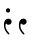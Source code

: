 SplineFontDB: 3.0
FontName: Amiri-Regular
FullName: Amiri
FamilyName: Amiri
Weight: Book
Copyright: Copyright (c) 2010-2019, Khaled Hosny <khaledhosny@eglug.org>.\nPortions copyright (c) 2010, Sebastian Kosch <sebastian@aldusleaf.org>.
Version: 000.112
ItalicAngle: 0
UnderlinePosition: -537
UnderlineWidth: 50
Ascent: 800
Descent: 200
InvalidEm: 0
sfntRevision: 0x00001cac
LayerCount: 2
Layer: 0 1 "Back" 1
Layer: 1 1 "Fore" 0
XUID: [1021 652 -228840628 12491260]
StyleMap: 0x0040
FSType: 0
OS2Version: 4
OS2_WeightWidthSlopeOnly: 0
OS2_UseTypoMetrics: 1
CreationTime: 1273266481
ModificationTime: 1588567670
PfmFamily: 81
TTFWeight: 400
TTFWidth: 5
LineGap: 0
VLineGap: 0
Panose: 0 0 5 0 0 0 0 0 0 0
OS2TypoAscent: 1123
OS2TypoAOffset: 0
OS2TypoDescent: -635
OS2TypoDOffset: 0
OS2TypoLinegap: 0
OS2WinAscent: 2547
OS2WinAOffset: 0
OS2WinDescent: 1630
OS2WinDOffset: 0
HheadAscent: 1123
HheadAOffset: 0
HheadDescent: -635
HheadDOffset: 0
OS2SubXSize: 650
OS2SubYSize: 700
OS2SubXOff: 0
OS2SubYOff: 140
OS2SupXSize: 650
OS2SupYSize: 700
OS2SupXOff: 0
OS2SupYOff: 480
OS2StrikeYSize: 49
OS2StrikeYPos: 258
OS2CapHeight: 646
OS2XHeight: 433
OS2Vendor: 'ALIF'
OS2CodePages: 000000d3.00080000
OS2UnicodeRanges: a000206f.82002042.00000008.00000000
Lookup: 264 8 0 "'kern' Horizontal Kerning lookup 0" { "'kern' Horizontal Kerning lookup 0 subtable"  } ['kern' ('DFLT' <'dflt' > 'arab' <'ARA ' 'KSH ' 'MLY ' 'SND ' 'URD ' 'dflt' > 'latn' <'TRK ' 'dflt' > ) ]
Lookup: 257 8 0 "Single Positioning lookup 1" { "Single Positioning lookup 1 subtable"  } []
Lookup: 264 0 0 "'mark' Mark Positioning lookup 2" { "'mark' Mark Positioning lookup 2 contextual 0"  "'mark' Mark Positioning lookup 2 contextual 1"  "'mark' Mark Positioning lookup 2 contextual 2"  "'mark' Mark Positioning lookup 2 contextual 3"  } ['mark' ('DFLT' <'dflt' > 'arab' <'ARA ' 'KSH ' 'MLY ' 'SND ' 'URD ' 'dflt' > 'latn' <'TRK ' 'dflt' > ) ]
Lookup: 257 0 0 "Single Positioning lookup 3" { "Single Positioning lookup 3 per glyph data 0"  "Single Positioning lookup 3 per glyph data 1"  } []
Lookup: 257 0 0 "Single Positioning lookup 4" { "Single Positioning lookup 4 subtable"  } []
Lookup: 264 0 0 "'kern' Horizontal Kerning lookup 5" { "'kern' Horizontal Kerning lookup 5 contextual 0"  "'kern' Horizontal Kerning lookup 5 contextual 1"  "'kern' Horizontal Kerning lookup 5 contextual 2"  "'kern' Horizontal Kerning lookup 5 contextual 3"  "'kern' Horizontal Kerning lookup 5 contextual 4"  "'kern' Horizontal Kerning lookup 5 contextual 5"  "'kern' Horizontal Kerning lookup 5 contextual 6"  "'kern' Horizontal Kerning lookup 5 contextual 7"  "'kern' Horizontal Kerning lookup 5 contextual 8"  "'kern' Horizontal Kerning lookup 5 contextual 9"  "'kern' Horizontal Kerning lookup 5 contextual 10"  "'kern' Horizontal Kerning lookup 5 contextual 11"  "'kern' Horizontal Kerning lookup 5 contextual 12"  "'kern' Horizontal Kerning lookup 5 contextual 13"  "'kern' Horizontal Kerning lookup 5 contextual 14"  "'kern' Horizontal Kerning lookup 5 contextual 15"  "'kern' Horizontal Kerning lookup 5 contextual 16"  "'kern' Horizontal Kerning lookup 5 contextual 17"  "'kern' Horizontal Kerning lookup 5 contextual 18"  "'kern' Horizontal Kerning lookup 5 contextual 19"  "'kern' Horizontal Kerning lookup 5 contextual 20"  "'kern' Horizontal Kerning lookup 5 contextual 21"  "'kern' Horizontal Kerning lookup 5 contextual 22"  "'kern' Horizontal Kerning lookup 5 contextual 23"  "'kern' Horizontal Kerning lookup 5 contextual 24"  "'kern' Horizontal Kerning lookup 5 contextual 25"  "'kern' Horizontal Kerning lookup 5 contextual 26"  "'kern' Horizontal Kerning lookup 5 contextual 27"  "'kern' Horizontal Kerning lookup 5 contextual 28"  "'kern' Horizontal Kerning lookup 5 contextual 29"  "'kern' Horizontal Kerning lookup 5 contextual 30"  "'kern' Horizontal Kerning lookup 5 contextual 31"  "'kern' Horizontal Kerning lookup 5 contextual 32"  "'kern' Horizontal Kerning lookup 5 contextual 33"  "'kern' Horizontal Kerning lookup 5 contextual 34"  "'kern' Horizontal Kerning lookup 5 contextual 35"  "'kern' Horizontal Kerning lookup 5 contextual 36"  "'kern' Horizontal Kerning lookup 5 contextual 37"  "'kern' Horizontal Kerning lookup 5 contextual 38"  "'kern' Horizontal Kerning lookup 5 contextual 39"  } ['kern' ('DFLT' <'dflt' > 'arab' <'ARA ' 'KSH ' 'MLY ' 'SND ' 'URD ' 'dflt' > 'latn' <'TRK ' 'dflt' > ) ]
Lookup: 257 0 0 "Single Positioning lookup 6" { "Single Positioning lookup 6 per glyph data 0"  "Single Positioning lookup 6 per glyph data 1"  } []
Lookup: 257 0 0 "Single Positioning lookup 7" { "Single Positioning lookup 7 per glyph data 0"  "Single Positioning lookup 7 per glyph data 1"  } []
Lookup: 257 0 0 "Single Positioning lookup 8" { "Single Positioning lookup 8 per glyph data 0"  "Single Positioning lookup 8 per glyph data 1"  } []
Lookup: 257 0 0 "Single Positioning lookup 9" { "Single Positioning lookup 9 per glyph data 0"  "Single Positioning lookup 9 per glyph data 1"  } []
Lookup: 257 0 0 "Single Positioning lookup 10" { "Single Positioning lookup 10 per glyph data 0"  "Single Positioning lookup 10 per glyph data 1"  } []
Lookup: 257 0 0 "Single Positioning lookup 11" { "Single Positioning lookup 11 per glyph data 0"  "Single Positioning lookup 11 per glyph data 1"  } []
Lookup: 257 0 0 "Single Positioning lookup 12" { "Single Positioning lookup 12 per glyph data 0"  "Single Positioning lookup 12 per glyph data 1"  } []
Lookup: 257 0 0 "Single Positioning lookup 13" { "Single Positioning lookup 13 per glyph data 0"  "Single Positioning lookup 13 per glyph data 1"  } []
Lookup: 257 0 0 "Single Positioning lookup 14" { "Single Positioning lookup 14 subtable"  } []
Lookup: 257 0 0 "Single Positioning lookup 15" { "Single Positioning lookup 15 subtable"  } []
Lookup: 257 0 0 "Single Positioning lookup 16" { "Single Positioning lookup 16 subtable"  } []
Lookup: 257 0 0 "Single Positioning lookup 17" { "Single Positioning lookup 17 subtable"  } []
Lookup: 257 0 0 "Single Positioning lookup 18" { "Single Positioning lookup 18 subtable"  } []
Lookup: 257 0 0 "Single Positioning lookup 19" { "Single Positioning lookup 19 subtable"  } []
Lookup: 257 0 0 "Single Positioning lookup 20" { "Single Positioning lookup 20 subtable"  } []
Lookup: 257 0 0 "Single Positioning lookup 21" { "Single Positioning lookup 21 subtable"  } []
Lookup: 257 0 0 "Single Positioning lookup 22" { "Single Positioning lookup 22 subtable"  } []
Lookup: 257 0 0 "Single Positioning lookup 23" { "Single Positioning lookup 23 subtable"  } []
Lookup: 257 0 0 "Single Positioning lookup 24" { "Single Positioning lookup 24 subtable"  } []
Lookup: 257 0 0 "Single Positioning lookup 25" { "Single Positioning lookup 25 subtable"  } []
Lookup: 257 0 0 "Single Positioning lookup 26" { "Single Positioning lookup 26 subtable"  } []
Lookup: 257 0 0 "Single Positioning lookup 27" { "Single Positioning lookup 27 subtable"  } []
Lookup: 257 0 0 "Single Positioning lookup 28" { "Single Positioning lookup 28 subtable"  } []
Lookup: 257 0 0 "Single Positioning lookup 29" { "Single Positioning lookup 29 subtable"  } []
Lookup: 257 0 0 "Single Positioning lookup 30" { "Single Positioning lookup 30 subtable"  } []
Lookup: 257 0 0 "Single Positioning lookup 31" { "Single Positioning lookup 31 subtable"  } []
Lookup: 257 0 0 "Single Positioning lookup 32" { "Single Positioning lookup 32 subtable"  } []
Lookup: 264 0 0 "'kern' Horizontal Kerning lookup 33" { "'kern' Horizontal Kerning lookup 33 contextual 0"  "'kern' Horizontal Kerning lookup 33 contextual 1"  "'kern' Horizontal Kerning lookup 33 contextual 2"  "'kern' Horizontal Kerning lookup 33 contextual 3"  } ['kern' ('DFLT' <'dflt' > 'arab' <'ARA ' 'KSH ' 'MLY ' 'SND ' 'URD ' 'dflt' > 'latn' <'TRK ' 'dflt' > ) ]
Lookup: 257 0 0 "Single Positioning lookup 34" { "Single Positioning lookup 34 subtable"  } []
Lookup: 257 0 0 "Single Positioning lookup 35" { "Single Positioning lookup 35 per glyph data 0"  "Single Positioning lookup 35 per glyph data 1"  } []
Lookup: 257 0 0 "Single Positioning lookup 36" { "Single Positioning lookup 36 per glyph data 0"  "Single Positioning lookup 36 per glyph data 1"  "Single Positioning lookup 36 per glyph data 2"  "Single Positioning lookup 36 per glyph data 3"  "Single Positioning lookup 36 per glyph data 4"  } []
Lookup: 264 8 0 "'kern' Horizontal Kerning lookup 37" { "'kern' Horizontal Kerning lookup 37 contextual 0"  "'kern' Horizontal Kerning lookup 37 contextual 1"  "'kern' Horizontal Kerning lookup 37 contextual 2"  "'kern' Horizontal Kerning lookup 37 contextual 3"  "'kern' Horizontal Kerning lookup 37 contextual 4"  "'kern' Horizontal Kerning lookup 37 contextual 5"  "'kern' Horizontal Kerning lookup 37 contextual 6"  "'kern' Horizontal Kerning lookup 37 contextual 7"  "'kern' Horizontal Kerning lookup 37 contextual 8"  "'kern' Horizontal Kerning lookup 37 contextual 9"  "'kern' Horizontal Kerning lookup 37 contextual 10"  "'kern' Horizontal Kerning lookup 37 contextual 11"  } ['kern' ('DFLT' <'dflt' > 'arab' <'ARA ' 'KSH ' 'MLY ' 'SND ' 'URD ' 'dflt' > 'latn' <'TRK ' 'dflt' > ) ]
Lookup: 257 8 0 "Single Positioning lookup 38" { "Single Positioning lookup 38 per glyph data 0"  "Single Positioning lookup 38 per glyph data 1"  "Single Positioning lookup 38 per glyph data 2"  } []
Lookup: 257 8 0 "Single Positioning lookup 39" { "Single Positioning lookup 39 per glyph data 0"  "Single Positioning lookup 39 per glyph data 1"  "Single Positioning lookup 39 per glyph data 2"  } []
Lookup: 257 8 0 "Single Positioning lookup 40" { "Single Positioning lookup 40 per glyph data 0"  "Single Positioning lookup 40 per glyph data 1"  } []
Lookup: 257 8 0 "Single Positioning lookup 41" { "Single Positioning lookup 41 subtable"  } []
Lookup: 264 0 0 "'kern' Horizontal Kerning lookup 42" { "'kern' Horizontal Kerning lookup 42 contextual 0"  "'kern' Horizontal Kerning lookup 42 contextual 1"  "'kern' Horizontal Kerning lookup 42 contextual 2"  "'kern' Horizontal Kerning lookup 42 contextual 3"  "'kern' Horizontal Kerning lookup 42 contextual 4"  "'kern' Horizontal Kerning lookup 42 contextual 5"  } ['kern' ('DFLT' <'dflt' > 'arab' <'ARA ' 'KSH ' 'MLY ' 'SND ' 'URD ' 'dflt' > 'latn' <'TRK ' 'dflt' > ) ]
Lookup: 257 0 0 "Single Positioning lookup 43" { "Single Positioning lookup 43 per glyph data 0"  "Single Positioning lookup 43 per glyph data 1"  } []
Lookup: 257 0 0 "Single Positioning lookup 44" { "Single Positioning lookup 44 subtable"  } []
Lookup: 257 0 0 "Single Positioning lookup 45" { "Single Positioning lookup 45 subtable"  } []
Lookup: 257 0 0 "Single Positioning lookup 46" { "Single Positioning lookup 46 subtable"  } []
Lookup: 264 8 0 "'kern' Horizontal Kerning lookup 47" { "'kern' Horizontal Kerning lookup 47 contextual 0"  "'kern' Horizontal Kerning lookup 47 contextual 1"  } ['kern' ('DFLT' <'dflt' > 'arab' <'ARA ' 'KSH ' 'MLY ' 'SND ' 'URD ' 'dflt' > 'latn' <'TRK ' 'dflt' > ) ]
Lookup: 257 8 0 "Single Positioning lookup 48" { "Single Positioning lookup 48 subtable"  } []
Lookup: 257 8 0 "Single Positioning lookup 49" { "Single Positioning lookup 49 subtable"  } []
Lookup: 264 8 0 "'kern' Horizontal Kerning lookup 50" { "'kern' Horizontal Kerning lookup 50 contextual 0"  "'kern' Horizontal Kerning lookup 50 contextual 1"  "'kern' Horizontal Kerning lookup 50 contextual 2"  } ['kern' ('DFLT' <'dflt' > 'arab' <'ARA ' 'KSH ' 'MLY ' 'SND ' 'URD ' 'dflt' > 'latn' <'TRK ' 'dflt' > ) ]
Lookup: 257 8 0 "Single Positioning lookup 51" { "Single Positioning lookup 51 subtable"  } []
Lookup: 264 8 0 "'kern' Horizontal Kerning lookup 52" { "'kern' Horizontal Kerning lookup 52 subtable"  } ['kern' ('DFLT' <'dflt' > 'arab' <'ARA ' 'KSH ' 'MLY ' 'SND ' 'URD ' 'dflt' > 'latn' <'TRK ' 'dflt' > ) ]
Lookup: 257 8 0 "Single Positioning lookup 53" { "Single Positioning lookup 53 subtable"  } []
Lookup: 264 8 0 "'kern' Horizontal Kerning lookup 54" { "'kern' Horizontal Kerning lookup 54 contextual 0"  "'kern' Horizontal Kerning lookup 54 contextual 1"  } ['kern' ('DFLT' <'dflt' > 'arab' <'ARA ' 'KSH ' 'MLY ' 'SND ' 'URD ' 'dflt' > 'latn' <'TRK ' 'dflt' > ) ]
Lookup: 257 8 0 "Single Positioning lookup 55" { "Single Positioning lookup 55 per glyph data 0"  "Single Positioning lookup 55 per glyph data 1"  } []
Lookup: 258 0 0 "'kern' Horizontal Kerning lookup 56" { "'kern' Horizontal Kerning lookup 56 subtable"  } ['kern' ('DFLT' <'dflt' > 'arab' <'ARA ' 'KSH ' 'MLY ' 'SND ' 'URD ' 'dflt' > 'latn' <'TRK ' 'dflt' > ) ]
Lookup: 259 9 0 "'curs' Cursive Attachment in Arabic lookup 57" { "'curs' Cursive Attachment in Arabic lookup 57 subtable"  } ['curs' ('DFLT' <'dflt' > 'arab' <'ARA ' 'KSH ' 'MLY ' 'SND ' 'URD ' 'dflt' > ) ]
Lookup: 260 0 0 "'mark' Mark Positioning lookup 58" { "'mark' Mark Positioning lookup 58 subtable"  } ['mark' ('DFLT' <'dflt' > 'arab' <'ARA ' 'KSH ' 'MLY ' 'SND ' 'URD ' 'dflt' > 'latn' <'TRK ' 'dflt' > ) ]
Lookup: 260 0 0 "'mark' Mark Positioning in Arabic lookup 59" { "'mark' Mark Positioning in Arabic lookup 59 subtable"  } ['mark' ('DFLT' <'dflt' > 'arab' <'ARA ' 'KSH ' 'MLY ' 'SND ' 'URD ' 'dflt' > ) ]
Lookup: 260 0 0 "'mark' Mark Positioning in Arabic lookup 60" { "'mark' Mark Positioning in Arabic lookup 60 subtable"  } ['mark' ('DFLT' <'dflt' > 'arab' <'ARA ' 'KSH ' 'MLY ' 'SND ' 'URD ' 'dflt' > ) ]
Lookup: 260 0 0 "'mark' Mark Positioning in Arabic lookup 61" { "'mark' Mark Positioning in Arabic lookup 61 subtable"  } ['mark' ('DFLT' <'dflt' > 'arab' <'ARA ' 'KSH ' 'MLY ' 'SND ' 'URD ' 'dflt' > ) ]
Lookup: 260 0 0 "'mark' Mark Positioning in Arabic lookup 62" { "'mark' Mark Positioning in Arabic lookup 62 subtable"  } ['mark' ('DFLT' <'dflt' > 'arab' <'ARA ' 'KSH ' 'MLY ' 'SND ' 'URD ' 'dflt' > ) ]
Lookup: 260 0 0 "'mark' Mark Positioning in Arabic lookup 63" { "'mark' Mark Positioning in Arabic lookup 63 subtable"  } ['mark' ('DFLT' <'dflt' > 'arab' <'ARA ' 'KSH ' 'MLY ' 'SND ' 'URD ' 'dflt' > ) ]
Lookup: 262 0 0 "'mkmk' Mark to Mark in Arabic lookup 64" { "'mkmk' Mark to Mark in Arabic lookup 64 subtable"  } ['mkmk' ('DFLT' <'dflt' > 'arab' <'ARA ' 'KSH ' 'MLY ' 'SND ' 'URD ' 'dflt' > ) ]
Lookup: 262 0 0 "'mkmk' Mark to Mark in Arabic lookup 65" { "'mkmk' Mark to Mark in Arabic lookup 65 subtable"  } ['mkmk' ('DFLT' <'dflt' > 'arab' <'ARA ' 'KSH ' 'MLY ' 'SND ' 'URD ' 'dflt' > ) ]
Lookup: 262 0 0 "'mkmk' Mark to Mark in Arabic lookup 66" { "'mkmk' Mark to Mark in Arabic lookup 66 subtable"  } ['mkmk' ('DFLT' <'dflt' > 'arab' <'ARA ' 'KSH ' 'MLY ' 'SND ' 'URD ' 'dflt' > ) ]
Lookup: 262 0 0 "'mkmk' Mark to Mark in Arabic lookup 67" { "'mkmk' Mark to Mark in Arabic lookup 67 subtable"  } ['mkmk' ('DFLT' <'dflt' > 'arab' <'ARA ' 'KSH ' 'MLY ' 'SND ' 'URD ' 'dflt' > ) ]
Lookup: 260 0 0 "'mark' Mark Positioning in Arabic lookup 68" { "'mark' Mark Positioning in Arabic lookup 68 subtable"  } ['mark' ('DFLT' <'dflt' > 'arab' <'ARA ' 'KSH ' 'MLY ' 'SND ' 'URD ' 'dflt' > ) ]
Lookup: 260 0 0 "'mark' Mark Positioning in Arabic lookup 69" { "'mark' Mark Positioning in Arabic lookup 69 subtable"  } ['mark' ('DFLT' <'dflt' > 'arab' <'ARA ' 'KSH ' 'MLY ' 'SND ' 'URD ' 'dflt' > ) ]
Lookup: 260 0 0 "'mark' Mark Positioning in Arabic lookup 70" { "'mark' Mark Positioning in Arabic lookup 70 subtable"  } ['mark' ('DFLT' <'dflt' > 'arab' <'ARA ' 'KSH ' 'MLY ' 'SND ' 'URD ' 'dflt' > ) ]
Lookup: 264 0 0 "'ss05' Style Set 5 lookup 71" { "'ss05' Style Set 5 lookup 71 contextual 0"  "'ss05' Style Set 5 lookup 71 contextual 1"  } ['ss05' ('DFLT' <'dflt' > 'arab' <'ARA ' 'KSH ' 'MLY ' 'SND ' 'URD ' 'dflt' > 'latn' <'TRK ' 'dflt' > ) ]
Lookup: 257 0 0 "Single Positioning lookup 72" { "Single Positioning lookup 72 subtable"  } []
Lookup: 257 0 0 "Single Positioning lookup 73" { "Single Positioning lookup 73 subtable"  } []
Lookup: 258 0 0 "'kern' Horizontal Kerning in Latin lookup 74" { "'kern' Horizontal Kerning in Latin lookup 74 kerning class 0"  "'kern' Horizontal Kerning in Latin lookup 74 kerning class 1"  "'kern' Horizontal Kerning in Latin lookup 74 kerning class 2"  "'kern' Horizontal Kerning in Latin lookup 74 kerning class 3"  "'kern' Horizontal Kerning in Latin lookup 74 kerning class 4"  "'kern' Horizontal Kerning in Latin lookup 74 kerning class 5"  } ['kern' ('DFLT' <'dflt' > 'latn' <'TRK ' 'dflt' > ) ]
MarkAttachClasses: 1
DEI: 91125
KernClass2: 14+ 22 "'kern' Horizontal Kerning in Latin lookup 74 kerning class 0"
 14 zero zero.prop
 7 uni02BC
 8 two.prop
 10 three.prop
 10 seven.prop
 10 registered
 12 questiondown
 8 one.prop
 9 nine.prop
 8 fraction
 10 exclamdown
 10 eight.prop
 9 ampersand
 0 
 361 B D E F H I K L P R Egrave Eacute Ecircumflex Edieresis Igrave Iacute Icircumflex Idieresis Eth Thorn Dcaron Dcroat Emacron Ebreve Edotaccent Eogonek Ecaron Hcircumflex Hbar Itilde Imacron Ibreve Iogonek Idotaccent IJ uni0136 Lacute uni013B Lcaron Ldot Lslash Racute uni0156 Rcaron uni1E02 uni1E0A uni1E0C uni1E0E uni1E10 uni1E1E uni1E24 uni1E28 uni1E2A uni1E56
 166 e o egrave eacute ecircumflex edieresis eth ograve oacute ocircumflex otilde odieresis oslash emacron ebreve edotaccent eogonek ecaron omacron obreve ohungarumlaut oe
 87 U Ugrave Uacute Ucircumflex Udieresis Utilde Umacron Ubreve Uring Uhungarumlaut Uogonek
 73 A Agrave Aacute Acircumflex Atilde Adieresis Aring Amacron Abreve Aogonek
 47 d dcaron dcroat uni1E0B uni1E0D uni1E0F uni1E11
 45 T uni0162 Tcaron Tbar uni1E6A uni1E6C uni1E6E
 34 N Ntilde Nacute uni0145 Ncaron Eng
 49 comma period quotesinglbase quotedblbase ellipsis
 37 Y Yacute Ycircumflex Ydieresis Ygrave
 37 W Wcircumflex Wgrave Wacute Wdieresis
 14 zero zero.prop
 20 quotedbl quotesingle
 9 M uni1E40
 13 J Jcircumflex
 10 parenright
 12 bracketright
 9 backslash
 1 X
 1 V
 2 AE
 0 
 0 {} 0 {} 0 {} 0 {} -10 {} 0 {} 0 {} 0 {} 0 {} -21 {} -14 {} 0 {} 0 {} 0 {} 0 {} -21 {} -21 {} -15 {} 0 {} -17 {} 0 {} 0 {} 0 {} 0 {} -14 {} 0 {} 0 {} 0 {} 0 {} 0 {} 0 {} 0 {} 0 {} 0 {} 0 {} 0 {} 0 {} 0 {} 0 {} 0 {} 0 {} 0 {} 0 {} -12 {} 0 {} 0 {} 0 {} 0 {} 0 {} 0 {} 0 {} 0 {} 0 {} -16 {} -11 {} 0 {} 0 {} 0 {} 0 {} 0 {} 0 {} 0 {} 0 {} -14 {} 0 {} 0 {} 0 {} 0 {} 0 {} 0 {} 0 {} 0 {} 0 {} 0 {} 0 {} -17 {} -13 {} 0 {} 0 {} 0 {} 0 {} 0 {} 0 {} 0 {} 0 {} -15 {} 0 {} 0 {} 0 {} 0 {} 0 {} 0 {} -40 {} 0 {} 0 {} 0 {} -56 {} 35 {} 27 {} 0 {} 0 {} 0 {} 0 {} 0 {} 0 {} 0 {} 0 {} 29 {} 0 {} 0 {} 0 {} 0 {} 0 {} 0 {} -32 {} 0 {} 0 {} -11 {} 0 {} -13 {} 0 {} 0 {} 0 {} -14 {} 0 {} 0 {} 0 {} 0 {} 0 {} 0 {} -50 {} -37 {} 0 {} -10 {} 0 {} -14 {} 0 {} 0 {} -45 {} -11 {} 0 {} -49 {} -29 {} 0 {} 0 {} 0 {} 82 {} 0 {} 0 {} 0 {} 0 {} -36 {} 0 {} -13 {} 0 {} 0 {} 0 {} 0 {} 9 {} 0 {} 0 {} 0 {} 0 {} 0 {} 0 {} 0 {} 0 {} 0 {} 0 {} 0 {} 0 {} 0 {} 6 {} 0 {} 0 {} 0 {} 0 {} 0 {} 0 {} 0 {} -25 {} 0 {} 0 {} 0 {} -33 {} -13 {} 0 {} 0 {} 0 {} -11 {} 0 {} 0 {} 0 {} 0 {} 0 {} -10 {} 0 {} 0 {} 0 {} 0 {} 0 {} 0 {} 0 {} 0 {} 0 {} 0 {} 0 {} 0 {} 0 {} -22 {} 0 {} 0 {} 0 {} 0 {} 0 {} 0 {} 0 {} 0 {} 0 {} 0 {} 0 {} 0 {} 0 {} -18 {} 0 {} 0 {} -45 {} 0 {} 0 {} -47 {} -32 {} 0 {} 0 {} 0 {} 66 {} 0 {} 0 {} 0 {} 0 {} -40 {} 0 {} 16 {} 0 {} 0 {} 0 {} 0 {} 0 {} 0 {} 0 {} 0 {} 0 {} -14 {} -11 {} 0 {} 0 {} 0 {} 0 {} 0 {} 0 {} 0 {} 0 {} -13 {} 0 {} 0 {} 0 {} 0 {} 0 {} 0 {} 0 {} 0 {} -29 {} 0 {} 0 {} -33 {} -21 {} 0 {} -36 {} 0 {} 0 {} 0 {} 0 {} 0 {} 0 {} -27 {} 0 {} 0 {} 0 {} 0 {} 0 {} 0 {} -34 {} -8 {} 0 {} 0 {} 0 {} 0 {} 0 {} 0 {} 0 {} 0 {} 0 {} 0 {} 0 {} 0 {} 0 {} 0 {} -58 {} -14 {}
KernClass2: 25+ 64 "'kern' Horizontal Kerning in Latin lookup 74 kerning class 1"
 134 D O Q Eth Ograve Oacute Ocircumflex Otilde Odieresis Oslash Dcaron Dcroat Omacron Obreve Ohungarumlaut uni1E0A uni1E0C uni1E0E uni1E10
 121 H I Igrave Iacute Icircumflex Idieresis Hcircumflex Hbar Itilde Imacron Ibreve Iogonek Idotaccent uni1E24 uni1E28 uni1E2A
 84 E AE Egrave Eacute Ecircumflex Edieresis Emacron Ebreve Edotaccent Eogonek Ecaron OE
 87 U Ugrave Uacute Ucircumflex Udieresis Utilde Umacron Ubreve Uring Uhungarumlaut Uogonek
 73 A Agrave Aacute Acircumflex Atilde Adieresis Aring Amacron Abreve Aogonek
 45 T uni0162 Tcaron Tbar uni1E6A uni1E6C uni1E6E
 52 S Sacute Scircumflex Scedilla Scaron uni1E60 uni1E62
 34 N Ntilde Nacute uni0145 Ncaron Eng
 35 L Lacute uni013B Lcaron Ldot Lslash
 47 C Ccedilla Cacute Ccircumflex Cdotaccent Ccaron
 34 Z Zacute Zdotaccent Zcaron uni1E92
 37 Y Yacute Ycircumflex Ydieresis Ygrave
 37 W Wcircumflex Wgrave Wacute Wdieresis
 39 G Gcircumflex Gbreve Gdotaccent uni0122
 23 R Racute uni0156 Rcaron
 16 J IJ Jcircumflex
 9 P uni1E56
 9 M uni1E40
 9 K uni0136
 9 F uni1E1E
 9 B uni1E02
 1 X
 1 V
 5 Thorn
 0 
 361 B D E F H I K L P R Egrave Eacute Ecircumflex Edieresis Igrave Iacute Icircumflex Idieresis Eth Thorn Dcaron Dcroat Emacron Ebreve Edotaccent Eogonek Ecaron Hcircumflex Hbar Itilde Imacron Ibreve Iogonek Idotaccent IJ uni0136 Lacute uni013B Lcaron Ldot Lslash Racute uni0156 Rcaron uni1E02 uni1E0A uni1E0C uni1E0E uni1E10 uni1E1E uni1E24 uni1E28 uni1E2A uni1E56
 173 C G O Q Ccedilla Ograve Oacute Ocircumflex Otilde Odieresis Oslash Cacute Ccircumflex Cdotaccent Ccaron Gcircumflex Gbreve Gdotaccent uni0122 Omacron Obreve Ohungarumlaut OE
 166 e o egrave eacute ecircumflex edieresis eth ograve oacute ocircumflex otilde odieresis oslash emacron ebreve edotaccent eogonek ecaron omacron obreve ohungarumlaut oe
 90 f germandbls longs uni1E1F f_f f_i f_l f_f_i f_f_l f_b f_f_b f_k f_f_k f_h f_f_h f_j f_f_j
 81 m n r ntilde kgreenlandic nacute uni0146 ncaron eng racute uni0157 rcaron uni1E41
 87 u ugrave uacute ucircumflex udieresis utilde umacron ubreve uring uhungarumlaut uogonek
 79 i igrave iacute icircumflex idieresis itilde imacron ibreve iogonek dotlessi ij
 76 a agrave aacute acircumflex atilde adieresis aring ae amacron abreve aogonek
 87 U Ugrave Uacute Ucircumflex Udieresis Utilde Umacron Ubreve Uring Uhungarumlaut Uogonek
 73 A Agrave Aacute Acircumflex Atilde Adieresis Aring Amacron Abreve Aogonek
 60 h k hcircumflex hbar uni0137 uni1E25 uni1E29 uni1E2B uni1E96
 53 t uni0163 tcaron tbar uni1E6B uni1E6D uni1E6F uni1E97
 52 s sacute scircumflex scedilla scaron uni1E61 uni1E63
 47 d dcaron dcroat uni1E0B uni1E0D uni1E0F uni1E11
 45 T uni0162 Tcaron Tbar uni1E6A uni1E6C uni1E6E
 52 S Sacute Scircumflex Scedilla Scaron uni1E60 uni1E62
 35 l lacute uni013C lcaron ldot lslash
 47 c ccedilla cacute ccircumflex cdotaccent ccaron
 34 N Ntilde Nacute uni0145 Ncaron Eng
 34 z zacute zdotaccent zcaron uni1E93
 37 y yacute ydieresis ycircumflex ygrave
 37 w wcircumflex wgrave wacute wdieresis
 39 g gcircumflex gbreve gdotaccent uni0123
 49 comma period quotesinglbase quotedblbase ellipsis
 34 Z Zacute Zdotaccent Zcaron uni1E92
 37 Y Yacute Ycircumflex Ydieresis Ygrave
 37 W Wcircumflex Wgrave Wacute Wdieresis
 28 hyphen endash emdash uni2015
 21 j jcircumflex uni0237
 15 b thorn uni1E03
 14 zero zero.prop
 16 seven seven.prop
 24 quoteright quotedblright
 22 quoteleft quotedblleft
 20 quotedbl quotesingle
 9 p uni1E57
 29 guillemotright guilsinglright
 27 guillemotleft guilsinglleft
 15 colon semicolon
 9 M uni1E40
 13 J Jcircumflex
 1 x
 1 v
 8 two.prop
 10 three.prop
 5 slash
 8 six.prop
 10 registered
 1 q
 10 parenright
 8 one.prop
 9 four.prop
 9 five.prop
 10 eight.prop
 12 bracketright
 10 braceright
 9 backslash
 8 asterisk
 9 ampersand
 1 X
 1 V
 2 AE
 0 
 0 {} -9 {} 0 {} 0 {} 0 {} 0 {} 0 {} 0 {} 0 {} -7 {} -21 {} -11 {} 0 {} 0 {} 0 {} -5 {} 0 {} -11 {} 0 {} -11 {} 0 {} 0 {} 0 {} 0 {} -17 {} -5 {} -35 {} -18 {} 0 {} 0 {} 0 {} 0 {} 0 {} 0 {} 0 {} 0 {} 0 {} 0 {} 0 {} 0 {} -11 {} -9 {} -21 {} 0 {} 0 {} 0 {} 0 {} 0 {} 0 {} 0 {} -22 {} 0 {} 0 {} 0 {} 0 {} -21 {} 0 {} -17 {} 0 {} 0 {} -32 {} -24 {} -36 {} -14 {} 0 {} 0 {} -9 {} -20 {} 0 {} 0 {} -13 {} 0 {} -9 {} 0 {} 0 {} 0 {} -15 {} -7 {} -20 {} 0 {} 0 {} 0 {} -21 {} 0 {} 0 {} -17 {} -17 {} -12 {} 0 {} 0 {} 0 {} 0 {} -11 {} -5 {} 0 {} 0 {} 0 {} 0 {} 0 {} 0 {} -7 {} 0 {} -18 {} 0 {} 0 {} 0 {} 0 {} -17 {} 0 {} 0 {} 0 {} 0 {} 0 {} -20 {} 0 {} 0 {} 0 {} 0 {} 0 {} 0 {} 0 {} 0 {} 0 {} 0 {} 0 {} 0 {} 0 {} -5 {} 0 {} 0 {} 0 {} 0 {} 0 {} 0 {} -5 {} 0 {} 0 {} 0 {} 0 {} 0 {} -6 {} 0 {} 0 {} 0 {} 0 {} 0 {} 0 {} 0 {} -6 {} -24 {} -24 {} 0 {} 0 {} 0 {} -6 {} -5 {} 0 {} -5 {} 0 {} 0 {} 0 {} 0 {} 0 {} 0 {} 0 {} 0 {} 0 {} 0 {} 0 {} 0 {} 0 {} -25 {} 0 {} 0 {} 0 {} 0 {} 0 {} 0 {} 0 {} 0 {} 0 {} 0 {} 0 {} -12 {} 0 {} 0 {} 0 {} 0 {} 0 {} -5 {} 0 {} -15 {} 0 {} 0 {} -6 {} -25 {} -21 {} -22 {} -14 {} -8 {} -29 {} 0 {} -36 {} 0 {} -19 {} -28 {} -27 {} 0 {} 0 {} 0 {} -27 {} 0 {} -27 {} -12 {} -12 {} -26 {} -22 {} 0 {} 0 {} 0 {} -9 {} 0 {} 8 {} 0 {} 0 {} 0 {} 0 {} 0 {} -12 {} 0 {} -15 {} -9 {} 0 {} 0 {} -14 {} -12 {} 0 {} 0 {} -17 {} 0 {} 0 {} -27 {} 0 {} 0 {} 0 {} 0 {} 0 {} 0 {} 0 {} 0 {} 0 {} -12 {} 0 {} 0 {} -38 {} -21 {} 0 {} 0 {} -21 {} -11 {} 0 {} 0 {} -12 {} 0 {} 0 {} -37 {} 0 {} 0 {} -8 {} 0 {} -9 {} -51 {} 0 {} 0 {} -10 {} 0 {} 0 {} -42 {} -43 {} 0 {} 0 {} 0 {} -59 {} -53 {} -16 {} 0 {} 0 {} -10 {} 0 {} -44 {} -47 {} -50 {} 0 {} 0 {} -23 {} 0 {} 0 {} -10 {} 0 {} -43 {} 12 {} 0 {} 0 {} 0 {} -33 {} -9 {} 0 {} 0 {} 0 {} 0 {} 0 {} -16 {} 0 {} -47 {} -40 {} 0 {} 0 {} -62 {} 0 {} -28 {} 0 {} 0 {} -6 {} -97 {} -22 {} -71 {} -66 {} -19 {} -84 {} 0 {} -51 {} 0 {} -18 {} -80 {} -99 {} 0 {} 0 {} 0 {} -100 {} 0 {} -77 {} -54 {} -55 {} -84 {} -43 {} 0 {} 0 {} 0 {} -62 {} -7 {} 0 {} 0 {} 0 {} 0 {} 0 {} 0 {} -65 {} -39 {} -62 {} -34 {} 0 {} 0 {} -59 {} -56 {} 0 {} 0 {} -26 {} -20 {} 0 {} -99 {} 0 {} 0 {} -40 {} 0 {} 0 {} 0 {} 0 {} 0 {} 0 {} -21 {} 0 {} 0 {} -74 {} -72 {} 0 {} 0 {} 0 {} 0 {} -6 {} -8 {} -5 {} -8 {} 0 {} 0 {} 0 {} 0 {} -6 {} 0 {} 0 {} 0 {} 0 {} 0 {} 0 {} 0 {} -10 {} -20 {} -21 {} 0 {} 0 {} 0 {} -7 {} -5 {} 0 {} -6 {} 0 {} 0 {} 0 {} 0 {} 0 {} 0 {} 0 {} 0 {} 0 {} 0 {} 0 {} 0 {} -13 {} -21 {} 0 {} 0 {} 0 {} 0 {} 0 {} 0 {} -10 {} 0 {} 0 {} 0 {} 0 {} -16 {} 0 {} 0 {} 0 {} 0 {} 0 {} -5 {} 0 {} -6 {} 0 {} 0 {} -10 {} -21 {} -20 {} -19 {} -19 {} -10 {} -24 {} 0 {} -10 {} 0 {} -20 {} -24 {} -23 {} 0 {} 0 {} 0 {} -24 {} 0 {} -23 {} -18 {} -19 {} -21 {} -9 {} 0 {} 0 {} 0 {} -11 {} -6 {} 0 {} 0 {} 0 {} 0 {} 0 {} 0 {} -14 {} 0 {} -19 {} 0 {} 0 {} 0 {} -7 {} -19 {} 0 {} 0 {} 0 {} 0 {} 0 {} -23 {} 0 {} 0 {} 0 {} 0 {} 0 {} 0 {} 0 {} 0 {} 0 {} -12 {} 0 {} 0 {} -8 {} -18 {} 0 {} 0 {} 0 {} 0 {} 0 {} 0 {} 0 {} 0 {} 0 {} -12 {} 0 {} 0 {} 0 {} 0 {} 0 {} -73 {} 0 {} 0 {} 0 {} 0 {} 0 {} -44 {} -45 {} 0 {} 0 {} 0 {} -65 {} -55 {} 0 {} 0 {} 0 {} 0 {} -13 {} -71 {} -69 {} -67 {} 0 {} 0 {} 0 {} 0 {} 0 {} -6 {} 0 {} -45 {} 0 {} 0 {} 0 {} 0 {} -24 {} 0 {} -13 {} 0 {} 0 {} 0 {} 0 {} -18 {} 0 {} -40 {} -77 {} 0 {} 0 {} -76 {} 0 {} -38 {} 0 {} 0 {} 0 {} 0 {} 0 {} 0 {} 0 {} -5 {} 0 {} 0 {} 0 {} 0 {} 0 {} 0 {} 0 {} 0 {} 0 {} 0 {} 0 {} 0 {} 0 {} -14 {} -14 {} 0 {} 0 {} 0 {} 0 {} 0 {} 0 {} 0 {} 0 {} 0 {} 0 {} 0 {} 0 {} 0 {} 0 {} 0 {} 0 {} 0 {} 0 {} 0 {} 0 {} -15 {} 0 {} 0 {} 0 {} 0 {} 0 {} 0 {} 0 {} 0 {} 0 {} 0 {} 0 {} 0 {} 0 {} 0 {} 0 {} 0 {} 0 {} 0 {} 0 {} -10 {} 0 {} 0 {} 0 {} 0 {} 0 {} -5 {} -10 {} -5 {} 0 {} 0 {} 0 {} 0 {} -10 {} 0 {} 0 {} 0 {} 0 {} 0 {} 0 {} 0 {} -8 {} -39 {} -41 {} -5 {} 0 {} 0 {} 0 {} 0 {} 0 {} -8 {} 0 {} 0 {} 0 {} 0 {} 0 {} 0 {} -7 {} 0 {} 0 {} 0 {} 0 {} 0 {} 0 {} -41 {} 0 {} 0 {} 0 {} 0 {} -10 {} 0 {} 0 {} 0 {} 0 {} 0 {} 0 {} 0 {} 0 {} 0 {} -12 {} 0 {} 0 {} 0 {} 0 {} -6 {} 0 {} 0 {} -35 {} -88 {} -36 {} -69 {} -68 {} -11 {} -79 {} 0 {} -51 {} 11 {} -60 {} -75 {} -89 {} 0 {} -8 {} 11 {} -90 {} 0 {} -77 {} -61 {} -61 {} -75 {} -35 {} 0 {} 0 {} 0 {} -55 {} 0 {} 27 {} -18 {} 0 {} 0 {} 0 {} 0 {} -62 {} -38 {} -59 {} -31 {} 0 {} 0 {} -57 {} -60 {} 0 {} 0 {} -28 {} -34 {} 0 {} -89 {} 0 {} 0 {} -43 {} 0 {} -14 {} 0 {} 0 {} 0 {} 0 {} -27 {} 0 {} 0 {} -83 {} -64 {} 0 {} 0 {} -19 {} -53 {} -31 {} -43 {} -33 {} -9 {} -63 {} 0 {} -52 {} 15 {} -35 {} -58 {} -56 {} 0 {} -7 {} 15 {} -56 {} 0 {} -48 {} -27 {} -28 {} -53 {} -50 {} 0 {} 0 {} 0 {} -34 {} 0 {} 31 {} -12 {} 0 {} 0 {} 0 {} 0 {} -30 {} -24 {} -39 {} -24 {} 0 {} 0 {} -26 {} -27 {} 0 {} 0 {} -32 {} -25 {} 0 {} -56 {} 0 {} 0 {} -29 {} 0 {} -12 {} 0 {} 0 {} 0 {} 0 {} -26 {} 0 {} 0 {} -80 {} -47 {} 0 {} 0 {} 0 {} 0 {} 0 {} 0 {} 0 {} 0 {} 0 {} 0 {} -6 {} 0 {} 0 {} 0 {} 0 {} -15 {} 0 {} 0 {} 0 {} 0 {} 0 {} -11 {} -10 {} 0 {} 0 {} 0 {} -26 {} -13 {} 0 {} 0 {} 0 {} 0 {} 0 {} 0 {} 0 {} 0 {} 0 {} 0 {} 0 {} 0 {} 0 {} 0 {} -11 {} -11 {} 0 {} 0 {} 0 {} 0 {} 0 {} 0 {} -16 {} 0 {} 0 {} 0 {} 0 {} -17 {} 0 {} -10 {} 0 {} 0 {} 0 {} -19 {} -5 {} -6 {} 0 {} 0 {} -15 {} -11 {} 0 {} 0 {} -7 {} 0 {} 0 {} -20 {} 0 {} 0 {} 0 {} 0 {} -9 {} -22 {} 0 {} 0 {} -9 {} 0 {} 0 {} -35 {} -34 {} -5 {} 0 {} 0 {} -41 {} -32 {} -9 {} 0 {} 0 {} 0 {} 0 {} 0 {} 0 {} 0 {} 0 {} 0 {} -35 {} 0 {} 0 {} -6 {} 0 {} -35 {} 29 {} 17 {} 18 {} 0 {} -20 {} -8 {} 0 {} 5 {} -10 {} 18 {} 0 {} -10 {} 0 {} -27 {} -16 {} 0 {} 0 {} -45 {} 0 {} -14 {} 0 {} 0 {} -9 {} -21 {} -19 {} -18 {} -16 {} -11 {} -21 {} 0 {} -10 {} 0 {} -20 {} -21 {} -23 {} 0 {} 0 {} 0 {} -24 {} 0 {} -21 {} -16 {} -16 {} -22 {} -8 {} 0 {} 0 {} 0 {} -8 {} -7 {} 0 {} 0 {} 0 {} 0 {} 0 {} 0 {} -14 {} 0 {} -16 {} 0 {} 0 {} 0 {} -6 {} -16 {} 0 {} 0 {} 0 {} 0 {} 0 {} -23 {} 0 {} 0 {} 0 {} 0 {} 0 {} 0 {} 0 {} 0 {} 0 {} -11 {} 0 {} 0 {} -9 {} -16 {} 0 {} -5 {} 0 {} -32 {} 0 {} 0 {} 0 {} 0 {} -19 {} 0 {} -45 {} 0 {} 0 {} -15 {} -36 {} 0 {} 0 {} 0 {} -36 {} -6 {} 0 {} 0 {} 0 {} -21 {} -69 {} 0 {} -6 {} 0 {} -43 {} 0 {} 0 {} 0 {} 0 {} 0 {} 0 {} 0 {} 0 {} 0 {} -24 {} 0 {} -9 {} 0 {} 0 {} 0 {} 0 {} 0 {} -24 {} 0 {} 0 {} -36 {} -12 {} 0 {} -19 {} 0 {} 0 {} -17 {} 0 {} 0 {} 6 {} -21 {} -21 {} 0 {} -79 {} -9 {} 0 {} 0 {} -10 {} -19 {} 0 {} 0 {} -13 {} 0 {} -7 {} 0 {} 0 {} 0 {} -14 {} -5 {} -18 {} 0 {} 0 {} 0 {} -19 {} 0 {} 0 {} -20 {} -20 {} -9 {} 0 {} 0 {} 0 {} 0 {} -11 {} -5 {} 0 {} 0 {} 0 {} 0 {} 0 {} 0 {} -5 {} 0 {} -19 {} 0 {} 0 {} 0 {} 0 {} -19 {} 0 {} 0 {} 0 {} 0 {} -10 {} -18 {} 0 {} 0 {} 0 {} 0 {} 0 {} 0 {} 0 {} 0 {} 0 {} 0 {} 0 {} 0 {} 0 {} -9 {} 0 {} 0 {} -52 {} -38 {} 0 {} 0 {} -13 {} 0 {} 0 {} 0 {} 0 {} 0 {} -9 {} 0 {} -30 {} 0 {} 0 {} 0 {} -33 {} 0 {} 0 {} -70 {} -72 {} -5 {} 0 {} 0 {} 0 {} 0 {} -35 {} 0 {} 0 {} 0 {} 0 {} 0 {} 0 {} 0 {} 0 {} 0 {} -38 {} 0 {} 0 {} 0 {} 0 {} -72 {} 12 {} 0 {} 0 {} 0 {} 0 {} -28 {} 0 {} 0 {} 0 {} 0 {} 0 {} 0 {} 0 {} 0 {} 0 {} 0 {} 0 {} 0 {} 0 {} -37 {} 0 {} 0 {} 0 {} -23 {} -11 {} -17 {} -8 {} -5 {} -30 {} 0 {} -47 {} 0 {} -6 {} -25 {} -26 {} 0 {} 0 {} 0 {} -27 {} 0 {} -21 {} -8 {} -8 {} -26 {} -47 {} 0 {} 0 {} 0 {} -9 {} 0 {} 0 {} 0 {} 0 {} 0 {} 0 {} 0 {} -6 {} 0 {} -11 {} -8 {} 0 {} 0 {} -14 {} -8 {} 0 {} 0 {} -21 {} 0 {} 0 {} -26 {} 0 {} 0 {} -13 {} 0 {} 0 {} 0 {} 0 {} 0 {} 0 {} -11 {} 0 {} 0 {} -69 {} -20 {} 0 {} -6 {} 0 {} 0 {} -8 {} -8 {} 0 {} -9 {} 0 {} -6 {} -10 {} -7 {} -5 {} 0 {} 0 {} -8 {} 0 {} -7 {} 0 {} -7 {} -10 {} -18 {} -18 {} 0 {} 0 {} 0 {} -27 {} -17 {} 0 {} -6 {} 0 {} 0 {} 0 {} 0 {} 0 {} 0 {} 0 {} 0 {} 0 {} 0 {} -7 {} -6 {} -24 {} -19 {} 0 {} 0 {} 0 {} 0 {} 0 {} 0 {} -20 {} 0 {} 0 {} 0 {} 0 {} -21 {} 0 {} -14 {} 0 {} 0 {} -34 {} -21 {} -15 {} -6 {} 0 {} 0 {} -30 {} -31 {} 0 {} 0 {} -13 {} 0 {} 0 {} 0 {} 0 {} 0 {} -12 {} 0 {} -25 {} 0 {} 0 {} 0 {} -28 {} 0 {} 0 {} -59 {} -59 {} 0 {} 0 {} 0 {} 0 {} 0 {} -23 {} 0 {} 0 {} 0 {} 0 {} 0 {} 0 {} 0 {} 0 {} 0 {} -30 {} 0 {} 0 {} 0 {} 0 {} -60 {} 6 {} 0 {} 0 {} 0 {} 0 {} -23 {} 0 {} 0 {} 0 {} 0 {} 0 {} 0 {} 0 {} 0 {} 0 {} 0 {} 0 {} 0 {} 0 {} -21 {} 0 {} 0 {} -22 {} -69 {} -34 {} -62 {} -40 {} -8 {} -79 {} 0 {} -62 {} 21 {} -36 {} -73 {} -75 {} 0 {} -8 {} 21 {} -76 {} 0 {} -64 {} -37 {} -38 {} -68 {} -63 {} 0 {} 0 {} 0 {} -46 {} 0 {} 37 {} -14 {} 0 {} 0 {} 0 {} 8 {} -47 {} -30 {} -49 {} -30 {} 0 {} 0 {} -38 {} -37 {} 0 {} 0 {} -37 {} -29 {} 0 {} -76 {} 0 {} 0 {} -38 {} 0 {} -13 {} 0 {} 0 {} 0 {} 0 {} -28 {} 0 {} 0 {} -91 {} -62 {} 0 {} -10 {} 0 {} 0 {} 0 {} 0 {} 0 {} 0 {} 0 {} -6 {} -22 {} -7 {} 0 {} 0 {} 0 {} -15 {} 0 {} 0 {} 0 {} -12 {} 0 {} 0 {} 0 {} 0 {} -45 {} -10 {} -44 {} -22 {} 0 {} 0 {} 0 {} 0 {} 0 {} 0 {} -13 {} -16 {} 0 {} 0 {} 0 {} 0 {} -12 {} -9 {} 0 {} 0 {} 0 {} 0 {} 0 {} 0 {} 0 {} 0 {} 0 {} 0 {} 0 {} 0 {} 0 {} 0 {} 0 {} 0 {} 0 {} 0 {} -62 {} -32 {} -39 {} -32 {} 0 {} 0 {} -8 {} -25 {} -21 {} -24 {} -18 {} -8 {} -33 {} 14 {} -39 {} 0 {} -23 {} -31 {} -27 {} 20 {} 0 {} 0 {} -27 {} 9 {} -32 {} -16 {} -16 {} -26 {} -22 {} 0 {} 54 {} 48 {} -12 {} 0 {} 0 {} 0 {} 0 {} 0 {} 0 {} 0 {} -16 {} -12 {} -17 {} -11 {} 0 {} 5 {} -19 {} -16 {} 0 {} 0 {} -17 {} 0 {} 0 {} -27 {} 55 {} 0 {} 0 {} 0 {} 0 {} 57 {} 22 {} 38 {} 0 {} -13 {} 11 {} 50 {} -45 {} -23 {}
KernClass2: 28+ 43 "'kern' Horizontal Kerning in Latin lookup 74 kerning class 2"
 101 h m n ntilde hcircumflex hbar nacute uni0146 ncaron uni1E25 uni1E29 uni1E2B uni1E41 uni1E96 f_h f_f_h
 86 i igrave iacute icircumflex idieresis itilde imacron ibreve iogonek dotlessi f_i f_f_i
 84 e ae egrave eacute ecircumflex edieresis emacron ebreve edotaccent eogonek ecaron oe
 87 u ugrave uacute ucircumflex udieresis utilde umacron ubreve uring uhungarumlaut uogonek
 80 o ograve oacute ocircumflex otilde odieresis oslash omacron obreve ohungarumlaut
 73 a agrave aacute acircumflex atilde adieresis aring amacron abreve aogonek
 53 t uni0163 tcaron tbar uni1E6B uni1E6D uni1E6F uni1E97
 52 s sacute scircumflex scedilla scaron uni1E61 uni1E63
 40 l lacute uni013C lcaron lslash f_l f_f_l
 47 d dcaron dcroat uni1E0B uni1E0D uni1E0F uni1E11
 34 j ij jcircumflex uni0237 f_j f_f_j
 47 c ccedilla cacute ccircumflex cdotaccent ccaron
 34 z zacute zdotaccent zcaron uni1E93
 37 y yacute ydieresis ycircumflex ygrave
 37 w wcircumflex wgrave wacute wdieresis
 32 k uni0137 kgreenlandic f_k f_f_k
 39 g gcircumflex gbreve gdotaccent uni0123
 23 r racute uni0157 rcaron
 19 b uni1E03 f_b f_f_b
 15 p thorn uni1E57
 13 f uni1E1F f_f
 1 x
 1 v
 1 q
 4 ldot
 3 eth
 3 eng
 0 
 361 B D E F H I K L P R Egrave Eacute Ecircumflex Edieresis Igrave Iacute Icircumflex Idieresis Eth Thorn Dcaron Dcroat Emacron Ebreve Edotaccent Eogonek Ecaron Hcircumflex Hbar Itilde Imacron Ibreve Iogonek Idotaccent IJ uni0136 Lacute uni013B Lcaron Ldot Lslash Racute uni0156 Rcaron uni1E02 uni1E0A uni1E0C uni1E0E uni1E10 uni1E1E uni1E24 uni1E28 uni1E2A uni1E56
 173 C G O Q Ccedilla Ograve Oacute Ocircumflex Otilde Odieresis Oslash Cacute Ccircumflex Cdotaccent Ccaron Gcircumflex Gbreve Gdotaccent uni0122 Omacron Obreve Ohungarumlaut OE
 166 e o egrave eacute ecircumflex edieresis eth ograve oacute ocircumflex otilde odieresis oslash emacron ebreve edotaccent eogonek ecaron omacron obreve ohungarumlaut oe
 87 u ugrave uacute ucircumflex udieresis utilde umacron ubreve uring uhungarumlaut uogonek
 76 a agrave aacute acircumflex atilde adieresis aring ae amacron abreve aogonek
 87 U Ugrave Uacute Ucircumflex Udieresis Utilde Umacron Ubreve Uring Uhungarumlaut Uogonek
 73 A Agrave Aacute Acircumflex Atilde Adieresis Aring Amacron Abreve Aogonek
 60 h k hcircumflex hbar uni0137 uni1E25 uni1E29 uni1E2B uni1E96
 53 t uni0163 tcaron tbar uni1E6B uni1E6D uni1E6F uni1E97
 52 s sacute scircumflex scedilla scaron uni1E61 uni1E63
 47 d dcaron dcroat uni1E0B uni1E0D uni1E0F uni1E11
 45 T uni0162 Tcaron Tbar uni1E6A uni1E6C uni1E6E
 35 l lacute uni013C lcaron ldot lslash
 47 c ccedilla cacute ccircumflex cdotaccent ccaron
 37 y yacute ydieresis ycircumflex ygrave
 37 w wcircumflex wgrave wacute wdieresis
 39 g gcircumflex gbreve gdotaccent uni0123
 49 comma period quotesinglbase quotedblbase ellipsis
 37 Y Yacute Ycircumflex Ydieresis Ygrave
 37 W Wcircumflex Wgrave Wacute Wdieresis
 28 hyphen endash emdash uni2015
 21 j jcircumflex uni0237
 24 quoteright quotedblright
 22 quoteleft quotedblleft
 20 quotedbl quotesingle
 9 p uni1E57
 27 guillemotleft guilsinglleft
 13 J Jcircumflex
 1 x
 1 v
 5 slash
 10 registered
 8 question
 1 q
 10 parenright
 12 bracketright
 10 braceright
 9 backslash
 8 asterisk
 9 ampersand
 1 V
 0 
 0 {} 0 {} -10 {} 0 {} 0 {} 0 {} -25 {} 0 {} 0 {} 0 {} 0 {} 0 {} -59 {} 0 {} 0 {} -13 {} -13 {} 0 {} 0 {} -72 {} -47 {} 0 {} 0 {} -9 {} -9 {} -10 {} 0 {} 0 {} -19 {} 0 {} -13 {} 0 {} -10 {} 0 {} 0 {} -11 {} -20 {} 0 {} -41 {} 0 {} 0 {} -62 {} 9 {} 0 {} 0 {} -10 {} 0 {} 0 {} 0 {} -20 {} 0 {} 0 {} 0 {} 0 {} 0 {} 0 {} 0 {} 0 {} 0 {} 0 {} 0 {} 0 {} -12 {} 0 {} -10 {} 0 {} 0 {} 0 {} 0 {} 0 {} 0 {} 0 {} 0 {} 0 {} 0 {} 0 {} 0 {} 0 {} 0 {} -15 {} 0 {} -11 {} 0 {} 0 {} 0 {} 0 {} 0 {} -14 {} -6 {} 0 {} 0 {} 0 {} -22 {} 0 {} 0 {} 0 {} 0 {} 0 {} 0 {} 0 {} 0 {} 0 {} 0 {} 0 {} 0 {} -85 {} 0 {} 0 {} 0 {} 0 {} 0 {} 0 {} 0 {} 0 {} 0 {} 0 {} 0 {} 0 {} 0 {} 0 {} 0 {} -23 {} -23 {} 0 {} -32 {} 0 {} 0 {} 0 {} 0 {} 0 {} 0 {} -8 {} 0 {} 0 {} 0 {} -21 {} 0 {} 0 {} 0 {} 0 {} 0 {} 0 {} 0 {} 0 {} 0 {} 0 {} 0 {} 0 {} -65 {} 0 {} -9 {} 0 {} 0 {} 0 {} 0 {} 0 {} 0 {} 0 {} 0 {} 0 {} 0 {} 0 {} 0 {} 0 {} -16 {} -21 {} 0 {} -33 {} 0 {} 0 {} 0 {} 0 {} 0 {} -20 {} 0 {} 0 {} 0 {} 0 {} -24 {} -10 {} 0 {} 0 {} 0 {} 0 {} 0 {} 0 {} 0 {} -11 {} -10 {} 0 {} 0 {} -93 {} 0 {} 0 {} 0 {} -15 {} -15 {} -15 {} 0 {} 0 {} 0 {} -23 {} -11 {} 0 {} 0 {} 0 {} 0 {} -30 {} -27 {} -10 {} -39 {} -8 {} 0 {} 0 {} -8 {} 0 {} 0 {} -6 {} 0 {} 0 {} 0 {} -21 {} 0 {} 0 {} 0 {} 0 {} 0 {} 0 {} 0 {} 0 {} -11 {} -11 {} 0 {} 0 {} -73 {} 0 {} 0 {} 0 {} 0 {} 0 {} 0 {} 0 {} 0 {} 0 {} 0 {} -11 {} 0 {} 0 {} 0 {} 0 {} -13 {} -19 {} 0 {} -38 {} 0 {} 0 {} 0 {} 0 {} 0 {} 0 {} 0 {} 0 {} 0 {} 0 {} -10 {} 0 {} 0 {} 0 {} 0 {} 0 {} 0 {} 0 {} 0 {} 0 {} 0 {} 0 {} 0 {} -52 {} 0 {} -19 {} 0 {} 0 {} 0 {} 0 {} 0 {} -20 {} 0 {} 0 {} 0 {} 0 {} 0 {} 0 {} 0 {} -13 {} -17 {} 0 {} -15 {} 0 {} 0 {} 0 {} 0 {} 0 {} -12 {} 0 {} 0 {} 0 {} 0 {} -26 {} 0 {} 0 {} 0 {} 0 {} 0 {} 0 {} 0 {} 0 {} 0 {} 0 {} 0 {} 0 {} -73 {} 0 {} 0 {} 0 {} 0 {} 0 {} 0 {} 0 {} 0 {} 0 {} 0 {} 0 {} 0 {} 0 {} 0 {} 0 {} -24 {} -25 {} 0 {} -31 {} 0 {} 0 {} 0 {} 0 {} 0 {} 0 {} -10 {} 0 {} 0 {} 0 {} -15 {} 0 {} 0 {} 0 {} 0 {} 0 {} 0 {} 0 {} 0 {} -6 {} -5 {} 0 {} 0 {} -5 {} 0 {} -8 {} 0 {} 0 {} 0 {} 0 {} 0 {} 0 {} 0 {} 0 {} -5 {} 0 {} 0 {} 0 {} 0 {} 0 {} 0 {} 0 {} 0 {} 0 {} 0 {} 0 {} 0 {} 0 {} 0 {} -6 {} 0 {} 0 {} 0 {} -10 {} 0 {} 0 {} 0 {} 0 {} 0 {} 0 {} 0 {} 0 {} 0 {} 0 {} 0 {} 0 {} 0 {} 0 {} 0 {} 0 {} 0 {} 0 {} 0 {} 0 {} 0 {} 0 {} 0 {} 0 {} 0 {} 0 {} 0 {} 0 {} 0 {} 0 {} 0 {} 0 {} 0 {} 0 {} 0 {} 0 {} 0 {} -8 {} 0 {} 0 {} 0 {} 0 {} -12 {} 0 {} 0 {} 0 {} 0 {} 0 {} 0 {} 0 {} 0 {} 0 {} 0 {} 0 {} 0 {} -8 {} 0 {} 0 {} 0 {} 0 {} 0 {} 0 {} 0 {} 0 {} 0 {} 0 {} 0 {} 0 {} 0 {} 0 {} 0 {} 0 {} 0 {} 0 {} 0 {} 0 {} 0 {} 0 {} 0 {} 0 {} -19 {} -9 {} 0 {} 0 {} 0 {} -20 {} 0 {} 0 {} 0 {} 0 {} -4 {} 0 {} 0 {} 0 {} 0 {} 0 {} 0 {} 0 {} -86 {} 0 {} -19 {} 0 {} 0 {} 0 {} 0 {} 0 {} 0 {} 0 {} 0 {} 0 {} 0 {} 0 {} 0 {} 0 {} -18 {} -20 {} 0 {} -22 {} 0 {} 0 {} 0 {} 0 {} 0 {} -8 {} 0 {} 0 {} 0 {} 0 {} -24 {} 0 {} 0 {} 0 {} 0 {} 0 {} 0 {} 0 {} 0 {} 0 {} 0 {} 0 {} 0 {} -79 {} 0 {} -17 {} 0 {} 0 {} 0 {} 0 {} 0 {} -13 {} 0 {} 0 {} 0 {} 0 {} 0 {} 0 {} 0 {} -21 {} -23 {} 0 {} -25 {} 0 {} 0 {} 0 {} 0 {} 0 {} -18 {} 0 {} -13 {} 0 {} -8 {} -12 {} -42 {} -6 {} 0 {} -5 {} -20 {} 0 {} -6 {} -20 {} 0 {} 0 {} -8 {} -34 {} -66 {} 0 {} -22 {} 0 {} 0 {} 0 {} 0 {} 0 {} -16 {} 0 {} 0 {} 0 {} -20 {} 0 {} -11 {} -20 {} -24 {} -21 {} 0 {} -13 {} 0 {} -18 {} 0 {} 0 {} 0 {} -18 {} 0 {} -14 {} 0 {} -8 {} -12 {} -42 {} -6 {} 0 {} -5 {} -21 {} 0 {} -6 {} -21 {} 0 {} 0 {} -9 {} -34 {} -66 {} 0 {} -23 {} 0 {} 0 {} 0 {} 0 {} 0 {} -17 {} 0 {} 0 {} 0 {} -21 {} 0 {} -12 {} -21 {} -25 {} -23 {} 0 {} -14 {} 0 {} -18 {} 0 {} 0 {} 0 {} 0 {} -27 {} -43 {} 0 {} 0 {} -21 {} 7 {} 0 {} 0 {} 0 {} -43 {} 0 {} 0 {} -45 {} 0 {} 0 {} -8 {} 0 {} -71 {} 0 {} -42 {} 0 {} 0 {} 0 {} 0 {} 0 {} -25 {} 0 {} 0 {} 0 {} 0 {} 0 {} 0 {} -40 {} 0 {} 0 {} 0 {} -15 {} 0 {} 0 {} 0 {} 0 {} 0 {} 0 {} 0 {} 0 {} 0 {} 0 {} -14 {} 0 {} 0 {} 0 {} 0 {} -4 {} 0 {} 0 {} -4 {} 0 {} 0 {} 0 {} 0 {} -71 {} 0 {} -13 {} 0 {} 0 {} 0 {} 0 {} 0 {} 0 {} 0 {} 0 {} 0 {} 0 {} 0 {} 0 {} -4 {} 0 {} 0 {} 0 {} -18 {} 0 {} 0 {} 0 {} 0 {} 0 {} -17 {} 0 {} -4 {} 0 {} 0 {} -15 {} -23 {} 0 {} 0 {} 0 {} -8 {} 0 {} 0 {} -8 {} 0 {} 0 {} 0 {} -12 {} -77 {} 0 {} -23 {} 0 {} 0 {} 0 {} 0 {} 0 {} 0 {} 0 {} 0 {} 0 {} -10 {} 0 {} 0 {} -8 {} -24 {} -22 {} 0 {} -20 {} 0 {} -16 {} 0 {} 0 {} 0 {} -21 {} 0 {} 0 {} 0 {} 0 {} -23 {} -14 {} 0 {} 0 {} 0 {} 0 {} 0 {} 0 {} 0 {} -9 {} -9 {} 0 {} 0 {} -93 {} 0 {} 0 {} 0 {} -23 {} -25 {} -25 {} 0 {} 0 {} 0 {} -24 {} -9 {} 0 {} 0 {} 0 {} 0 {} -29 {} -26 {} 0 {} -37 {} -11 {} 0 {} 0 {} -13 {} 0 {} -21 {} 0 {} 0 {} 0 {} 0 {} -24 {} -15 {} -4 {} 0 {} 0 {} 0 {} 0 {} -4 {} 0 {} -8 {} -9 {} 0 {} 0 {} -94 {} 0 {} 0 {} 0 {} -13 {} -13 {} -13 {} 0 {} 0 {} 0 {} -24 {} -9 {} 0 {} 0 {} 0 {} 0 {} -31 {} -28 {} -11 {} -38 {} 0 {} 0 {} 0 {} 0 {} 0 {} 0 {} 0 {} -11 {} 0 {} 0 {} 19 {} 0 {} 0 {} 0 {} 0 {} -16 {} 0 {} 0 {} -16 {} 0 {} 0 {} -4 {} 0 {} 58 {} 0 {} -26 {} 0 {} 0 {} 0 {} 0 {} 0 {} -19 {} 0 {} 0 {} 0 {} 0 {} 0 {} 0 {} -15 {} 19 {} 8 {} 0 {} 0 {} 0 {} 0 {} 0 {} 0 {} 0 {} 0 {} -22 {} -23 {} 0 {} 0 {} -15 {} 0 {} 0 {} 0 {} 0 {} -25 {} 0 {} 0 {} -25 {} 0 {} 0 {} -7 {} 0 {} -64 {} 0 {} -28 {} 0 {} 0 {} 0 {} 0 {} 0 {} -19 {} 0 {} 0 {} 0 {} 0 {} 0 {} 0 {} -26 {} 0 {} 0 {} 0 {} -12 {} 0 {} 0 {} 0 {} 0 {} 0 {} -18 {} 0 {} -13 {} 0 {} -8 {} -11 {} -42 {} -5 {} 0 {} -5 {} -20 {} 0 {} -5 {} -20 {} 0 {} 0 {} -8 {} -34 {} -65 {} 0 {} -22 {} 0 {} 0 {} 0 {} 0 {} 0 {} -16 {} 0 {} 0 {} 0 {} -20 {} 0 {} -11 {} -20 {} -25 {} -22 {} 0 {} -14 {} 0 {} -17 {} 0 {} 0 {} 0 {} -11 {} 0 {} 0 {} 0 {} 0 {} -18 {} 0 {} 0 {} 0 {} 0 {} 0 {} 0 {} 0 {} 0 {} 0 {} 0 {} 0 {} 0 {} -71 {} 0 {} 0 {} 42 {} 0 {} 0 {} 0 {} 0 {} 0 {} 0 {} 0 {} 0 {} 0 {} 0 {} 0 {} 0 {} 0 {} 0 {} 0 {} 0 {} 0 {} 0 {} 0 {} 0 {} 0 {} 0 {} 0 {} 0 {} 0 {} 0 {} 0 {} 0 {} 0 {} 0 {} 0 {} 0 {} 0 {} 0 {} 0 {} 0 {} 0 {} 0 {} -21 {} 0 {} 0 {} 0 {} 0 {} -17 {} -18 {} -18 {} 0 {} 0 {} 0 {} 0 {} 0 {} 0 {} 0 {} 0 {} 0 {} 0 {} 0 {} 0 {} 0 {} 0 {} 0 {} 0 {} 0 {} 0 {} 0 {} 0 {} 0 {} 0 {} 0 {} 0 {} 0 {} -7 {} 0 {} 0 {} 0 {} 0 {} 0 {} 0 {} 0 {} 0 {} 0 {} 0 {} 0 {} 0 {} 0 {} 0 {} -8 {} -9 {} -10 {} 0 {} 0 {} 0 {} 0 {} 0 {} 0 {} 0 {} 0 {} 0 {} 0 {} 0 {} 0 {} 0 {} 0 {} 0 {} 0 {} 0 {} 0 {} 0 {} 0 {} 0 {} 0 {} 0 {} 0 {} 0 {} 0 {} 0 {} 0 {} 0 {} 0 {} 0 {} 0 {} 0 {} 0 {} 0 {} 0 {} 0 {} 0 {} 0 {} 0 {} -11 {} -12 {} -12 {} 0 {} 0 {} 0 {} 0 {} 0 {} 0 {} 0 {} 0 {} 0 {} 0 {} 0 {} 0 {} 0 {} 0 {} 0 {} 0 {} 0 {} 0 {} 0 {} 0 {} 0 {} 26 {} 0 {} 0 {} 0 {} 0 {} 15 {} 0 {} -4 {} 0 {} 0 {} -4 {} 18 {} 18 {} 0 {} 0 {} 0 {} 0 {} -11 {} 9 {} 17 {} 0 {} 0 {} 13 {} 0 {} 0 {} 21 {} 18 {} 0 {} 0 {} 0 {} -4 {} 0 {} 0 {} 0 {} 0 {} 45 {} 0 {} 0 {} 0 {}
KernClass2: 11+ 50 "'kern' Horizontal Kerning in Latin lookup 74 kerning class 3"
 28 hyphen endash emdash uni2015
 40 comma period quotesinglbase quotedblbase
 24 quoteright quotedblright
 22 quoteleft quotedblleft
 20 quotedbl quotesingle
 29 guillemotright guilsinglright
 27 guillemotleft guilsinglleft
 15 colon semicolon
 5 slash
 9 backslash
 8 asterisk
 361 B D E F H I K L P R Egrave Eacute Ecircumflex Edieresis Igrave Iacute Icircumflex Idieresis Eth Thorn Dcaron Dcroat Emacron Ebreve Edotaccent Eogonek Ecaron Hcircumflex Hbar Itilde Imacron Ibreve Iogonek Idotaccent IJ uni0136 Lacute uni013B Lcaron Ldot Lslash Racute uni0156 Rcaron uni1E02 uni1E0A uni1E0C uni1E0E uni1E10 uni1E1E uni1E24 uni1E28 uni1E2A uni1E56
 173 C G O Q Ccedilla Ograve Oacute Ocircumflex Otilde Odieresis Oslash Cacute Ccircumflex Cdotaccent Ccaron Gcircumflex Gbreve Gdotaccent uni0122 Omacron Obreve Ohungarumlaut OE
 166 e o egrave eacute ecircumflex edieresis eth ograve oacute ocircumflex otilde odieresis oslash emacron ebreve edotaccent eogonek ecaron omacron obreve ohungarumlaut oe
 90 f germandbls longs uni1E1F f_f f_i f_l f_f_i f_f_l f_b f_f_b f_k f_f_k f_h f_f_h f_j f_f_j
 81 m n r ntilde kgreenlandic nacute uni0146 ncaron eng racute uni0157 rcaron uni1E41
 87 u ugrave uacute ucircumflex udieresis utilde umacron ubreve uring uhungarumlaut uogonek
 79 i igrave iacute icircumflex idieresis itilde imacron ibreve iogonek dotlessi ij
 76 a agrave aacute acircumflex atilde adieresis aring ae amacron abreve aogonek
 87 U Ugrave Uacute Ucircumflex Udieresis Utilde Umacron Ubreve Uring Uhungarumlaut Uogonek
 73 A Agrave Aacute Acircumflex Atilde Adieresis Aring Amacron Abreve Aogonek
 60 h k hcircumflex hbar uni0137 uni1E25 uni1E29 uni1E2B uni1E96
 53 t uni0163 tcaron tbar uni1E6B uni1E6D uni1E6F uni1E97
 52 s sacute scircumflex scedilla scaron uni1E61 uni1E63
 47 d dcaron dcroat uni1E0B uni1E0D uni1E0F uni1E11
 45 T uni0162 Tcaron Tbar uni1E6A uni1E6C uni1E6E
 52 S Sacute Scircumflex Scedilla Scaron uni1E60 uni1E62
 35 l lacute uni013C lcaron ldot lslash
 47 c ccedilla cacute ccircumflex cdotaccent ccaron
 34 N Ntilde Nacute uni0145 Ncaron Eng
 34 z zacute zdotaccent zcaron uni1E93
 37 y yacute ydieresis ycircumflex ygrave
 37 w wcircumflex wgrave wacute wdieresis
 39 g gcircumflex gbreve gdotaccent uni0123
 49 comma period quotesinglbase quotedblbase ellipsis
 34 Z Zacute Zdotaccent Zcaron uni1E92
 37 Y Yacute Ycircumflex Ydieresis Ygrave
 37 W Wcircumflex Wgrave Wacute Wdieresis
 28 hyphen endash emdash uni2015
 21 j jcircumflex uni0237
 14 zero zero.prop
 24 quoteright quotedblright
 22 quoteleft quotedblleft
 20 quotedbl quotesingle
 9 p uni1E57
 27 guillemotleft guilsinglleft
 9 M uni1E40
 13 J Jcircumflex
 1 x
 1 v
 5 slash
 8 six.prop
 1 q
 9 four.prop
 2 at
 9 ampersand
 1 X
 1 V
 2 AE
 0 
 0 {} -10 {} 0 {} 0 {} -11 {} -10 {} 0 {} -13 {} 0 {} 0 {} -18 {} -9 {} 0 {} 0 {} 0 {} -61 {} 0 {} -9 {} 0 {} -14 {} -10 {} -20 {} -19 {} 0 {} 0 {} -26 {} -60 {} -32 {} 0 {} -8 {} 0 {} 0 {} 0 {} 0 {} 0 {} 0 {} -13 {} -8 {} -25 {} -20 {} 0 {} 0 {} 0 {} 0 {} 0 {} 0 {} -29 {} -41 {} -31 {} -14 {} 0 {} 0 {} -16 {} 0 {} 0 {} 0 {} 0 {} 0 {} 0 {} -22 {} 0 {} 0 {} 0 {} 0 {} 0 {} -44 {} 0 {} 0 {} 0 {} 0 {} 0 {} -32 {} -33 {} 0 {} 0 {} 0 {} -42 {} -52 {} 0 {} 0 {} 0 {} -94 {} -90 {} -78 {} 0 {} 0 {} 0 {} 0 {} 0 {} -33 {} 0 {} 0 {} 0 {} 0 {} 0 {} 0 {} 0 {} -62 {} 0 {} -30 {} 0 {} 0 {} 0 {} -23 {} 0 {} -12 {} 0 {} 0 {} -21 {} 0 {} -54 {} 0 {} 0 {} -17 {} -29 {} 0 {} 0 {} 0 {} -29 {} 0 {} -9 {} 0 {} 0 {} -20 {} -94 {} 0 {} 26 {} 14 {} -18 {} 0 {} 0 {} 0 {} 0 {} 0 {} 0 {} -55 {} 0 {} 0 {} 0 {} 0 {} 0 {} 0 {} -29 {} 0 {} 0 {} 0 {} 0 {} 16 {} -77 {} -12 {} 0 {} 0 {} 0 {} -18 {} 0 {} 0 {} 0 {} 0 {} -14 {} 0 {} -48 {} 0 {} 0 {} -10 {} -29 {} 0 {} 0 {} 0 {} -22 {} 0 {} 0 {} 0 {} 0 {} -14 {} -90 {} 0 {} 8 {} 0 {} 0 {} 0 {} 0 {} 0 {} 0 {} 0 {} 0 {} 0 {} 0 {} 0 {} 0 {} 0 {} 0 {} 0 {} -22 {} 0 {} 0 {} 0 {} 0 {} 0 {} -74 {} -15 {} 0 {} 0 {} 0 {} -15 {} 0 {} 0 {} 0 {} 0 {} -12 {} 0 {} -49 {} 0 {} 0 {} -8 {} -27 {} 0 {} 0 {} 0 {} -20 {} 0 {} 0 {} 0 {} 0 {} -11 {} -78 {} 0 {} 0 {} 0 {} 0 {} 0 {} 0 {} 0 {} 0 {} 0 {} 0 {} -38 {} 0 {} 0 {} 0 {} 0 {} -40 {} -13 {} -20 {} -44 {} -21 {} -21 {} 0 {} 0 {} -74 {} -13 {} 0 {} -16 {} 0 {} 0 {} 0 {} 0 {} 0 {} 0 {} 0 {} -11 {} -21 {} 0 {} 0 {} 0 {} 0 {} -61 {} 0 {} 0 {} 0 {} -19 {} 0 {} -13 {} -13 {} 0 {} 0 {} -27 {} -63 {} -37 {} 0 {} 0 {} 0 {} -36 {} 0 {} -39 {} 0 {} 0 {} -18 {} -14 {} -15 {} -14 {} 0 {} 0 {} 0 {} 0 {} 0 {} 0 {} -30 {} -46 {} -31 {} -19 {} 0 {} 0 {} 0 {} 0 {} 0 {} 0 {} 0 {} 0 {} 0 {} 0 {} 0 {} 0 {} 0 {} 0 {} 0 {} -39 {} 0 {} 0 {} 0 {} 0 {} 0 {} 0 {} 0 {} 0 {} 0 {} 0 {} -43 {} -24 {} 0 {} 0 {} 0 {} 0 {} 0 {} 0 {} 0 {} 0 {} 0 {} 0 {} 0 {} 0 {} 0 {} 0 {} 0 {} 0 {} 0 {} 0 {} 0 {} -31 {} 0 {} 0 {} 0 {} 0 {} 0 {} 0 {} 0 {} 0 {} 0 {} 0 {} 0 {} -8 {} 0 {} 0 {} 0 {} 0 {} 0 {} -34 {} 0 {} 0 {} 0 {} 0 {} 0 {} 0 {} 0 {} 0 {} 0 {} 0 {} -37 {} -23 {} 0 {} 0 {} 0 {} 0 {} 0 {} 0 {} 0 {} 0 {} 0 {} 0 {} 0 {} 0 {} 0 {} 0 {} 0 {} 0 {} 0 {} 0 {} 0 {} -30 {} 0 {} 0 {} 0 {} 0 {} -18 {} -41 {} -17 {} -24 {} -17 {} 0 {} -38 {} 0 {} -47 {} 0 {} -16 {} -35 {} -41 {} 0 {} -10 {} 0 {} -44 {} 0 {} -28 {} -15 {} -15 {} -39 {} 0 {} 0 {} 0 {} 0 {} 0 {} 0 {} -16 {} 0 {} 0 {} 0 {} -17 {} 0 {} 0 {} 0 {} -11 {} -15 {} 0 {} 0 {} 0 {} 0 {} 0 {} 0 {} 0 {} 0 {} -54 {} -33 {} 0 {} 0 {} 0 {} 0 {} 0 {} 0 {} 0 {} 0 {} 0 {} -16 {} 12 {} 0 {} 0 {} 0 {} 0 {} -25 {} 0 {} 0 {} 0 {} 0 {} 0 {} -18 {} -18 {} 0 {} 0 {} 0 {} -31 {} -31 {} 0 {} 0 {} 0 {} 0 {} 0 {} -40 {} 0 {} 0 {} 0 {} 0 {} 0 {} -19 {} 0 {} 0 {} 0 {} 0 {} 0 {} 0 {} 10 {} -36 {} 17 {} -11 {} 0 {} 0 {} 0 {} 0 {} 0 {} 0 {} 0 {} 0 {} 0 {} 0 {} -39 {} 0 {} 0 {} 0 {} -12 {} 0 {} 0 {} 0 {} -8 {} 0 {} 0 {} 21 {} 22 {} 0 {} 0 {} 0 {} 0 {} 0 {} 0 {} 0 {} 0 {} 0 {} 0 {} 0 {} 0 {} 0 {} 0 {} 0 {} 0 {} 23 {} 0 {} 0 {} 0 {} 0 {} 0 {} 0 {} 0 {} 0 {} -65 {} 9 {}
KernClass2: 1+ 3 "'kern' Horizontal Kerning in Latin lookup 74 kerning class 4"
 5 longs
 37 y yacute ydieresis ycircumflex ygrave
 37 w wcircumflex wgrave wacute wdieresis
 0 {} -5 {} -5 {}
KernClass2: 3+ 23 "'kern' Horizontal Kerning in Latin lookup 74 kerning class 5"
 9 parenleft
 11 bracketleft
 9 braceleft
 173 C G O Q Ccedilla Ograve Oacute Ocircumflex Otilde Odieresis Oslash Cacute Ccircumflex Cdotaccent Ccaron Gcircumflex Gbreve Gdotaccent uni0122 Omacron Obreve Ohungarumlaut OE
 166 e o egrave eacute ecircumflex edieresis eth ograve oacute ocircumflex otilde odieresis oslash emacron ebreve edotaccent eogonek ecaron omacron obreve ohungarumlaut oe
 90 f germandbls longs uni1E1F f_f f_i f_l f_f_i f_f_l f_b f_f_b f_k f_f_k f_h f_f_h f_j f_f_j
 81 m n r ntilde kgreenlandic nacute uni0146 ncaron eng racute uni0157 rcaron uni1E41
 87 u ugrave uacute ucircumflex udieresis utilde umacron ubreve uring uhungarumlaut uogonek
 79 i igrave iacute icircumflex idieresis itilde imacron ibreve iogonek dotlessi ij
 76 a agrave aacute acircumflex atilde adieresis aring ae amacron abreve aogonek
 87 U Ugrave Uacute Ucircumflex Udieresis Utilde Umacron Ubreve Uring Uhungarumlaut Uogonek
 73 A Agrave Aacute Acircumflex Atilde Adieresis Aring Amacron Abreve Aogonek
 53 t uni0163 tcaron tbar uni1E6B uni1E6D uni1E6F uni1E97
 52 s sacute scircumflex scedilla scaron uni1E61 uni1E63
 47 d dcaron dcroat uni1E0B uni1E0D uni1E0F uni1E11
 52 S Sacute Scircumflex Scedilla Scaron uni1E60 uni1E62
 47 c ccedilla cacute ccircumflex cdotaccent ccaron
 34 z zacute zdotaccent zcaron uni1E93
 37 y yacute ydieresis ycircumflex ygrave
 37 w wcircumflex wgrave wacute wdieresis
 14 zero zero.prop
 13 J Jcircumflex
 1 v
 2 AE
 0 
 0 {} -22 {} -30 {} 0 {} -14 {} -22 {} 0 {} -24 {} 0 {} 0 {} -21 {} -21 {} -28 {} -12 {} -30 {} -19 {} -16 {} -25 {} -21 {} 98 {} -25 {} 0 {} -17 {} 0 {} -21 {} -27 {} -14 {} -19 {} -21 {} -13 {} -25 {} -12 {} -15 {} -21 {} -24 {} -26 {} -17 {} -28 {} -22 {} -16 {} -22 {} -21 {} 108 {} -22 {} -13 {} -21 {} 0 {} 0 {} -10 {} 0 {} 0 {} 0 {} 0 {} 0 {} 0 {} 0 {} 0 {} 0 {} 0 {} 0 {} -10 {} 0 {} 0 {} 0 {} 0 {} 67 {} 0 {} 0 {} -10 {}
ChainPos2: coverage "'ss05' Style Set 5 lookup 71 contextual 1" 0 0 0 1
 1 0 1
  Coverage: 7 uni0651
  FCoverage: 13 uni064D.small
 1
  SeqLookup: 0 "Single Positioning lookup 73"
EndFPST
ChainPos2: coverage "'ss05' Style Set 5 lookup 71 contextual 0" 0 0 0 1
 1 0 1
  Coverage: 7 uni0651
  FCoverage: 13 uni0650.small
 1
  SeqLookup: 0 "Single Positioning lookup 72"
EndFPST
ChainPos2: coverage "'kern' Horizontal Kerning lookup 54 contextual 1" 0 0 0 1
 1 0 1
  Coverage: 6 period
  FCoverage: 24 quoteright quotedblright
 1
  SeqLookup: 0 "Single Positioning lookup 55"
EndFPST
ChainPos2: coverage "'kern' Horizontal Kerning lookup 54 contextual 0" 0 0 0 1
 1 0 1
  Coverage: 10 period.ara
  FCoverage: 22 quoteleft quotedblleft
 1
  SeqLookup: 0 "Single Positioning lookup 55"
EndFPST
ChainPos2: coverage "'kern' Horizontal Kerning lookup 52 subtable" 0 0 0 1
 1 0 1
  Coverage: 383 uni0691.fina_MemRaaIsol uni0692.fina_MemRaaIsol uni0693.fina_MemRaaIsol uni0694.fina_MemRaaIsol uni0695.fina_MemRaaIsol uni0696.fina_MemRaaIsol uni0697.fina_MemRaaIsol uni0698.fina_MemRaaIsol uni0699.fina_MemRaaIsol uni075B.fina_MemRaaIsol uni06EF.fina_MemRaaIsol uni0632.fina_MemRaaIsol uni0771.fina_MemRaaIsol uni0631.fina_MemRaaIsol uni076B.fina_MemRaaIsol uni076C.fina_MemRaaIsol
  FCoverage: 12102 uni0777.init uni0680.init uni0776.init uni0750.init uni06CE.init uni0775.init uni06BD.init uni064A.init uni0755.init uni067E.init uni067B.init uni0628.init uni0751.init uni0753.init uni0752.init uni063D.init uni06B9.init uni0754.init uni06D1.init uni06D0.init uni06CC.init uni0767.init uni0777.init_BaaRaaIsol uni0680.init_BaaRaaIsol uni0776.init_BaaRaaIsol uni0750.init_BaaRaaIsol uni06CE.init_BaaRaaIsol uni0775.init_BaaRaaIsol uni06BD.init_BaaRaaIsol uni0620.init_BaaRaaIsol uni064A.init_BaaRaaIsol uni0755.init_BaaRaaIsol uni067E.init_BaaRaaIsol uni067B.init_BaaRaaIsol uni0628.init_BaaRaaIsol uni0751.init_BaaRaaIsol uni0753.init_BaaRaaIsol uni0752.init_BaaRaaIsol uni063D.init_BaaRaaIsol uni06B9.init_BaaRaaIsol uni0754.init_BaaRaaIsol uni06D1.init_BaaRaaIsol uni06D0.init_BaaRaaIsol uni06CC.init_BaaRaaIsol uni0767.init_BaaRaaIsol uni0777.init_BaaDal uni0680.init_BaaDal uni0776.init_BaaDal uni0750.init_BaaDal uni06CE.init_BaaDal uni0775.init_BaaDal uni06BD.init_BaaDal uni0620.init_BaaDal uni064A.init_BaaDal uni0755.init_BaaDal uni067E.init_BaaDal uni067B.init_BaaDal uni0628.init_BaaDal uni0751.init_BaaDal uni0753.init_BaaDal uni0752.init_BaaDal uni063D.init_BaaDal uni06B9.init_BaaDal uni0754.init_BaaDal uni06D1.init_BaaDal uni06D0.init_BaaDal uni06CC.init_BaaDal uni0767.init_BaaDal uni0777.init_BaaMemHaaInit uni0680.init_BaaMemHaaInit uni0776.init_BaaMemHaaInit uni0750.init_BaaMemHaaInit uni06CE.init_BaaMemHaaInit uni0775.init_BaaMemHaaInit uni06BD.init_BaaMemHaaInit uni0620.init_BaaMemHaaInit uni064A.init_BaaMemHaaInit uni0755.init_BaaMemHaaInit uni067E.init_BaaMemHaaInit uni067B.init_BaaMemHaaInit uni0628.init_BaaMemHaaInit uni0751.init_BaaMemHaaInit uni0753.init_BaaMemHaaInit uni0752.init_BaaMemHaaInit uni063D.init_BaaMemHaaInit uni06B9.init_BaaMemHaaInit uni0754.init_BaaMemHaaInit uni06D1.init_BaaMemHaaInit uni06D0.init_BaaMemHaaInit uni06CC.init_BaaMemHaaInit uni0767.init_BaaMemHaaInit uni0777.init_BaaBaaYaa uni0680.init_BaaBaaYaa uni0776.init_BaaBaaYaa uni0750.init_BaaBaaYaa uni06CE.init_BaaBaaYaa uni0775.init_BaaBaaYaa uni06BD.init_BaaBaaYaa uni0620.init_BaaBaaYaa uni064A.init_BaaBaaYaa uni0755.init_BaaBaaYaa uni067E.init_BaaBaaYaa uni067B.init_BaaBaaYaa uni0628.init_BaaBaaYaa uni0751.init_BaaBaaYaa uni0753.init_BaaBaaYaa uni0752.init_BaaBaaYaa uni063D.init_BaaBaaYaa uni06B9.init_BaaBaaYaa uni0754.init_BaaBaaYaa uni06D1.init_BaaBaaYaa uni06D0.init_BaaBaaYaa uni06CC.init_BaaBaaYaa uni0767.init_BaaBaaYaa uni0777.init_BaaNonIsol uni0680.init_BaaNonIsol uni0776.init_BaaNonIsol uni0750.init_BaaNonIsol uni06CE.init_BaaNonIsol uni0775.init_BaaNonIsol uni06BD.init_BaaNonIsol uni0620.init_BaaNonIsol uni064A.init_BaaNonIsol uni0755.init_BaaNonIsol uni067E.init_BaaNonIsol uni067B.init_BaaNonIsol uni0628.init_BaaNonIsol uni0751.init_BaaNonIsol uni0753.init_BaaNonIsol uni0752.init_BaaNonIsol uni063D.init_BaaNonIsol uni06B9.init_BaaNonIsol uni0754.init_BaaNonIsol uni06D1.init_BaaNonIsol uni06D0.init_BaaNonIsol uni06CC.init_BaaNonIsol uni0767.init_BaaNonIsol uni0777.init_BaaSenInit uni0680.init_BaaSenInit uni0776.init_BaaSenInit uni0750.init_BaaSenInit uni06CE.init_BaaSenInit uni0775.init_BaaSenInit uni06BD.init_BaaSenInit uni0620.init_BaaSenInit uni064A.init_BaaSenInit uni0755.init_BaaSenInit uni067E.init_BaaSenInit uni067B.init_BaaSenInit uni0628.init_BaaSenInit uni0751.init_BaaSenInit uni0753.init_BaaSenInit uni0752.init_BaaSenInit uni063D.init_BaaSenInit uni06B9.init_BaaSenInit uni0754.init_BaaSenInit uni06D1.init_BaaSenInit uni06D0.init_BaaSenInit uni06CC.init_BaaSenInit uni0767.init_BaaSenInit uni0777.init_BaaMemInit uni0680.init_BaaMemInit uni0776.init_BaaMemInit uni0750.init_BaaMemInit uni06CE.init_BaaMemInit uni0775.init_BaaMemInit uni06BD.init_BaaMemInit uni0620.init_BaaMemInit uni064A.init_BaaMemInit uni0755.init_BaaMemInit uni067E.init_BaaMemInit uni067B.init_BaaMemInit uni0628.init_BaaMemInit uni0751.init_BaaMemInit uni0753.init_BaaMemInit uni0752.init_BaaMemInit uni063D.init_BaaMemInit uni06B9.init_BaaMemInit uni0754.init_BaaMemInit uni06D1.init_BaaMemInit uni06D0.init_BaaMemInit uni06CC.init_BaaMemInit uni0767.init_BaaMemInit uni0777.init_BaaBaaHaaInit uni0680.init_BaaBaaHaaInit uni0776.init_BaaBaaHaaInit uni0750.init_BaaBaaHaaInit uni06CE.init_BaaBaaHaaInit uni0775.init_BaaBaaHaaInit uni06BD.init_BaaBaaHaaInit uni0620.init_BaaBaaHaaInit uni064A.init_BaaBaaHaaInit uni0755.init_BaaBaaHaaInit uni067E.init_BaaBaaHaaInit uni067B.init_BaaBaaHaaInit uni0628.init_BaaBaaHaaInit uni0751.init_BaaBaaHaaInit uni0753.init_BaaBaaHaaInit uni0752.init_BaaBaaHaaInit uni063D.init_BaaBaaHaaInit uni06B9.init_BaaBaaHaaInit uni0754.init_BaaBaaHaaInit uni06D1.init_BaaBaaHaaInit uni06D0.init_BaaBaaHaaInit uni06CC.init_BaaBaaHaaInit uni0767.init_BaaBaaHaaInit uni0777.init_BaaBaaIsol uni0680.init_BaaBaaIsol uni0776.init_BaaBaaIsol uni0750.init_BaaBaaIsol uni06CE.init_BaaBaaIsol uni0775.init_BaaBaaIsol uni06BD.init_BaaBaaIsol uni0620.init_BaaBaaIsol uni064A.init_BaaBaaIsol uni0755.init_BaaBaaIsol uni067E.init_BaaBaaIsol uni067B.init_BaaBaaIsol uni0628.init_BaaBaaIsol uni0751.init_BaaBaaIsol uni0753.init_BaaBaaIsol uni0752.init_BaaBaaIsol uni063D.init_BaaBaaIsol uni06B9.init_BaaBaaIsol uni0754.init_BaaBaaIsol uni06D1.init_BaaBaaIsol uni06D0.init_BaaBaaIsol uni06CC.init_BaaBaaIsol uni0767.init_BaaBaaIsol uni0777.init_BaaBaaMemInit uni0680.init_BaaBaaMemInit uni0776.init_BaaBaaMemInit uni0750.init_BaaBaaMemInit uni06CE.init_BaaBaaMemInit uni0775.init_BaaBaaMemInit uni06BD.init_BaaBaaMemInit uni0620.init_BaaBaaMemInit uni064A.init_BaaBaaMemInit uni0755.init_BaaBaaMemInit uni067E.init_BaaBaaMemInit uni067B.init_BaaBaaMemInit uni0628.init_BaaBaaMemInit uni0751.init_BaaBaaMemInit uni0753.init_BaaBaaMemInit uni0752.init_BaaBaaMemInit uni063D.init_BaaBaaMemInit uni06B9.init_BaaBaaMemInit uni0754.init_BaaBaaMemInit uni06D1.init_BaaBaaMemInit uni06D0.init_BaaBaaMemInit uni06CC.init_BaaBaaMemInit uni0767.init_BaaBaaMemInit uni0777.init_BaaSenAltInit uni0680.init_BaaSenAltInit uni0776.init_BaaSenAltInit uni0750.init_BaaSenAltInit uni06CE.init_BaaSenAltInit uni0775.init_BaaSenAltInit uni06BD.init_BaaSenAltInit uni0620.init_BaaSenAltInit uni064A.init_BaaSenAltInit uni0755.init_BaaSenAltInit uni067E.init_BaaSenAltInit uni067B.init_BaaSenAltInit uni0628.init_BaaSenAltInit uni0751.init_BaaSenAltInit uni0753.init_BaaSenAltInit uni0752.init_BaaSenAltInit uni063D.init_BaaSenAltInit uni06B9.init_BaaSenAltInit uni0754.init_BaaSenAltInit uni06D1.init_BaaSenAltInit uni06D0.init_BaaSenAltInit uni06CC.init_BaaSenAltInit uni0767.init_BaaSenAltInit uni0777.init_BaaHaaInit uni0680.init_BaaHaaInit uni0776.init_BaaHaaInit uni0750.init_BaaHaaInit uni06CE.init_BaaHaaInit uni0775.init_BaaHaaInit uni06BD.init_BaaHaaInit uni0620.init_BaaHaaInit uni064A.init_BaaHaaInit uni0755.init_BaaHaaInit uni067E.init_BaaHaaInit uni067B.init_BaaHaaInit uni0628.init_BaaHaaInit uni0751.init_BaaHaaInit uni0753.init_BaaHaaInit uni0752.init_BaaHaaInit uni063D.init_BaaHaaInit uni06B9.init_BaaHaaInit uni0754.init_BaaHaaInit uni06D1.init_BaaHaaInit uni06D0.init_BaaHaaInit uni06CC.init_BaaHaaInit uni0767.init_BaaHaaInit uni0777.init_BaaHaaMemInit uni0680.init_BaaHaaMemInit uni0776.init_BaaHaaMemInit uni0750.init_BaaHaaMemInit uni06CE.init_BaaHaaMemInit uni0775.init_BaaHaaMemInit uni06BD.init_BaaHaaMemInit uni0620.init_BaaHaaMemInit uni064A.init_BaaHaaMemInit uni0755.init_BaaHaaMemInit uni067E.init_BaaHaaMemInit uni067B.init_BaaHaaMemInit uni0628.init_BaaHaaMemInit uni0751.init_BaaHaaMemInit uni0753.init_BaaHaaMemInit uni0752.init_BaaHaaMemInit uni063D.init_BaaHaaMemInit uni06B9.init_BaaHaaMemInit uni0754.init_BaaHaaMemInit uni06D1.init_BaaHaaMemInit uni06D0.init_BaaHaaMemInit uni06CC.init_BaaHaaMemInit uni0767.init_BaaHaaMemInit uni0777.init_High uni0680.init_High uni0776.init_High uni0750.init_High uni06CE.init_High uni0775.init_High uni06BD.init_High uni0620.init_High uni064A.init_High uni0755.init_High uni067E.init_High uni067B.init_High uni0628.init_High uni0751.init_High uni0753.init_High uni0752.init_High uni063D.init_High uni06B9.init_High uni0754.init_High uni06D1.init_High uni06D0.init_High uni06CC.init_High uni0767.init_High uni0777.init_Wide uni0680.init_Wide uni0776.init_Wide uni0750.init_Wide uni06CE.init_Wide uni0775.init_Wide uni06BD.init_Wide uni0620.init_Wide uni064A.init_Wide uni0755.init_Wide uni067E.init_Wide uni067B.init_Wide uni0628.init_Wide uni0751.init_Wide uni0753.init_Wide uni0752.init_Wide uni063D.init_Wide uni06B9.init_Wide uni0754.init_Wide uni06D1.init_Wide uni06D0.init_Wide uni06CC.init_Wide uni0767.init_Wide uni0777.init_BaaYaaIsol uni0680.init_BaaYaaIsol uni0776.init_BaaYaaIsol uni0750.init_BaaYaaIsol uni06CE.init_BaaYaaIsol uni0775.init_BaaYaaIsol uni06BD.init_BaaYaaIsol uni0620.init_BaaYaaIsol uni064A.init_BaaYaaIsol uni0755.init_BaaYaaIsol uni067E.init_BaaYaaIsol uni067B.init_BaaYaaIsol uni0628.init_BaaYaaIsol uni0751.init_BaaYaaIsol uni0753.init_BaaYaaIsol uni0752.init_BaaYaaIsol uni063D.init_BaaYaaIsol uni06B9.init_BaaYaaIsol uni0754.init_BaaYaaIsol uni06D1.init_BaaYaaIsol uni06D0.init_BaaYaaIsol uni06CC.init_BaaYaaIsol uni0767.init_BaaYaaIsol uni0777.init_BaaMemIsol uni0680.init_BaaMemIsol uni0776.init_BaaMemIsol uni0750.init_BaaMemIsol uni06CE.init_BaaMemIsol uni0775.init_BaaMemIsol uni06BD.init_BaaMemIsol uni0620.init_BaaMemIsol uni064A.init_BaaMemIsol uni0755.init_BaaMemIsol uni067E.init_BaaMemIsol uni067B.init_BaaMemIsol uni0628.init_BaaMemIsol uni0751.init_BaaMemIsol uni0753.init_BaaMemIsol uni0752.init_BaaMemIsol uni063D.init_BaaMemIsol uni06B9.init_BaaMemIsol uni0754.init_BaaMemIsol uni06D1.init_BaaMemIsol uni06D0.init_BaaMemIsol uni06CC.init_BaaMemIsol uni0767.init_BaaMemIsol uni0777.init_BaaHehInit uni0680.init_BaaHehInit uni0776.init_BaaHehInit uni0750.init_BaaHehInit uni06CE.init_BaaHehInit uni0775.init_BaaHehInit uni06BD.init_BaaHehInit uni0620.init_BaaHehInit uni064A.init_BaaHehInit uni0755.init_BaaHehInit uni067E.init_BaaHehInit uni067B.init_BaaHehInit uni0628.init_BaaHehInit uni0751.init_BaaHehInit uni0753.init_BaaHehInit uni0752.init_BaaHehInit uni063D.init_BaaHehInit uni06B9.init_BaaHehInit uni0754.init_BaaHehInit uni06D1.init_BaaHehInit uni06D0.init_BaaHehInit uni06CC.init_BaaHehInit uni0767.init_BaaHehInit uni08A0.init uni08A0.init_BaaRaaIsol uni08A0.init_BaaDal uni08A0.init_BaaMemHaaInit uni08A0.init_BaaBaaYaa uni08A0.init_BaaNonIsol uni08A0.init_BaaSenInit uni08A0.init_BaaMemInit uni08A0.init_BaaBaaHaaInit uni08A0.init_BaaBaaIsol uni08A0.init_BaaBaaMemInit uni08A0.init_BaaSenAltInit uni08A0.init_BaaHaaInit uni08A0.init_BaaHaaMemInit uni08A0.init_High uni08A0.init_Wide uni08A0.init_BaaYaaIsol uni08A0.init_BaaMemIsol uni08A0.init_BaaHehInit uni0777.init_BaaBaaHeh uni0680.init_BaaBaaHeh uni0776.init_BaaBaaHeh uni0750.init_BaaBaaHeh uni06CE.init_BaaBaaHeh uni0775.init_BaaBaaHeh uni06BD.init_BaaBaaHeh uni0620.init_BaaBaaHeh uni064A.init_BaaBaaHeh uni0755.init_BaaBaaHeh uni067E.init_BaaBaaHeh uni067B.init_BaaBaaHeh uni0628.init_BaaBaaHeh uni0751.init_BaaBaaHeh uni0753.init_BaaBaaHeh uni0752.init_BaaBaaHeh uni063D.init_BaaBaaHeh uni06B9.init_BaaBaaHeh uni0754.init_BaaBaaHeh uni06D1.init_BaaBaaHeh uni06D0.init_BaaBaaHeh uni06CC.init_BaaBaaHeh uni0767.init_BaaBaaHeh uni08A0.init_BaaBaaHeh uni063E.init uni063F.init uni063E.init_BaaRaaIsol uni063F.init_BaaRaaIsol uni063E.init_BaaDal uni063F.init_BaaDal uni063E.init_BaaMemHaaInit uni063F.init_BaaMemHaaInit uni063E.init_BaaBaaYaa uni063F.init_BaaBaaYaa uni063E.init_BaaNonIsol uni063F.init_BaaNonIsol uni063E.init_BaaSenInit uni063F.init_BaaSenInit uni063E.init_BaaMemInit uni063F.init_BaaMemInit uni063E.init_BaaBaaHaaInit uni063F.init_BaaBaaHaaInit uni063E.init_BaaBaaIsol uni063F.init_BaaBaaIsol uni063E.init_BaaBaaMemInit uni063F.init_BaaBaaMemInit uni063E.init_BaaSenAltInit uni063F.init_BaaSenAltInit uni063E.init_BaaHaaInit uni063F.init_BaaHaaInit uni063E.init_BaaHaaMemInit uni063F.init_BaaHaaMemInit uni063E.init_High uni063F.init_High uni063E.init_Wide uni063F.init_Wide uni063E.init_BaaYaaIsol uni063F.init_BaaYaaIsol uni063E.init_BaaMemIsol uni063F.init_BaaMemIsol uni063E.init_BaaHehInit uni063F.init_BaaHehInit uni063E.init_BaaBaaHeh uni063F.init_BaaBaaHeh
 1
  SeqLookup: 0 "Single Positioning lookup 53"
EndFPST
ChainPos2: coverage "'kern' Horizontal Kerning lookup 50 contextual 2" 0 0 0 1
 1 1 0
  Coverage: 3983 uni063B uni063C uni06A9 uni06AF uni06B0 uni06B1 uni06B2 uni06B3 uni06B4 uni0762 uni0763 uni0764 uni063B.init uni063C.init uni077F.init uni0764.init uni0643.init uni06B0.init uni06B3.init uni06B2.init uni06AB.init uni06AC.init uni06AD.init uni06AE.init uni06AF.init uni06A9.init uni06B4.init uni0763.init uni0762.init uni06B1.init uni063B.init_KafBaaInit uni063C.init_KafBaaInit uni077F.init_KafBaaInit uni0764.init_KafBaaInit uni0643.init_KafBaaInit uni06B0.init_KafBaaInit uni06B3.init_KafBaaInit uni06B2.init_KafBaaInit uni06AB.init_KafBaaInit uni06AC.init_KafBaaInit uni06AD.init_KafBaaInit uni06AE.init_KafBaaInit uni06AF.init_KafBaaInit uni06A9.init_KafBaaInit uni06B4.init_KafBaaInit uni0763.init_KafBaaInit uni0762.init_KafBaaInit uni06B1.init_KafBaaInit uni063B.init_KafRaaIsol uni063C.init_KafRaaIsol uni077F.init_KafRaaIsol uni0764.init_KafRaaIsol uni0643.init_KafRaaIsol uni06B0.init_KafRaaIsol uni06B3.init_KafRaaIsol uni06B2.init_KafRaaIsol uni06AB.init_KafRaaIsol uni06AC.init_KafRaaIsol uni06AD.init_KafRaaIsol uni06AE.init_KafRaaIsol uni06AF.init_KafRaaIsol uni06A9.init_KafRaaIsol uni06B4.init_KafRaaIsol uni0763.init_KafRaaIsol uni0762.init_KafRaaIsol uni06B1.init_KafRaaIsol uni063B.init_KafLam uni063C.init_KafLam uni077F.init_KafLam uni0764.init_KafLam uni0643.init_KafLam uni06B0.init_KafLam uni06B3.init_KafLam uni06B2.init_KafLam uni06AB.init_KafLam uni06AC.init_KafLam uni06AD.init_KafLam uni06AE.init_KafLam uni06AF.init_KafLam uni06A9.init_KafLam uni06B4.init_KafLam uni0763.init_KafLam uni0762.init_KafLam uni06B1.init_KafLam uni063B.init_KafMemAlf uni063C.init_KafMemAlf uni077F.init_KafMemAlf uni0764.init_KafMemAlf uni0643.init_KafMemAlf uni06B0.init_KafMemAlf uni06B3.init_KafMemAlf uni06B2.init_KafMemAlf uni06AB.init_KafMemAlf uni06AC.init_KafMemAlf uni06AD.init_KafMemAlf uni06AE.init_KafMemAlf uni06AF.init_KafMemAlf uni06A9.init_KafMemAlf uni06B4.init_KafMemAlf uni0763.init_KafMemAlf uni0762.init_KafMemAlf uni06B1.init_KafMemAlf uni063B.init_KafHeh uni063C.init_KafHeh uni077F.init_KafHeh uni0764.init_KafHeh uni0643.init_KafHeh uni06B0.init_KafHeh uni06B3.init_KafHeh uni06B2.init_KafHeh uni06AB.init_KafHeh uni06AC.init_KafHeh uni06AD.init_KafHeh uni06AE.init_KafHeh uni06AF.init_KafHeh uni06A9.init_KafHeh uni06B4.init_KafHeh uni0763.init_KafHeh uni0762.init_KafHeh uni06B1.init_KafHeh uni063B.init_KafMemInit uni063C.init_KafMemInit uni077F.init_KafMemInit uni0764.init_KafMemInit uni0643.init_KafMemInit uni06B0.init_KafMemInit uni06B3.init_KafMemInit uni06B2.init_KafMemInit uni06AB.init_KafMemInit uni06AC.init_KafMemInit uni06AD.init_KafMemInit uni06AE.init_KafMemInit uni06AF.init_KafMemInit uni06A9.init_KafMemInit uni06B4.init_KafMemInit uni0763.init_KafMemInit uni0762.init_KafMemInit uni06B1.init_KafMemInit uni063B.init_KafYaaIsol uni063C.init_KafYaaIsol uni077F.init_KafYaaIsol uni0764.init_KafYaaIsol uni0643.init_KafYaaIsol uni06B0.init_KafYaaIsol uni06B3.init_KafYaaIsol uni06B2.init_KafYaaIsol uni06AB.init_KafYaaIsol uni06AC.init_KafYaaIsol uni06AD.init_KafYaaIsol uni06AE.init_KafYaaIsol uni06AF.init_KafYaaIsol uni06A9.init_KafYaaIsol uni06B4.init_KafYaaIsol uni0763.init_KafYaaIsol uni0762.init_KafYaaIsol uni06B1.init_KafYaaIsol uni063B.init_KafMemIsol uni063C.init_KafMemIsol uni077F.init_KafMemIsol uni0764.init_KafMemIsol uni0643.init_KafMemIsol uni06B0.init_KafMemIsol uni06B3.init_KafMemIsol uni06B2.init_KafMemIsol uni06AB.init_KafMemIsol uni06AC.init_KafMemIsol uni06AD.init_KafMemIsol uni06AE.init_KafMemIsol uni06AF.init_KafMemIsol uni06A9.init_KafMemIsol uni06B4.init_KafMemIsol uni0763.init_KafMemIsol uni0762.init_KafMemIsol uni06B1.init_KafMemIsol uni063B.init_PreHeh uni063C.init_PreHeh uni077F.init_PreHeh uni0764.init_PreHeh uni0643.init_PreHeh uni06B0.init_PreHeh uni06B3.init_PreHeh uni06B2.init_PreHeh uni06AB.init_PreHeh uni06AC.init_PreHeh uni06AD.init_PreHeh uni06AE.init_PreHeh uni06AF.init_PreHeh uni06A9.init_PreHeh uni06B4.init_PreHeh uni0763.init_PreHeh uni0762.init_PreHeh uni06B1.init_PreHeh
  BCoverage: 304 uni0629 uni0647 uni06C1 uni06C3 uni06D5 uni0647.fina uni06C1.fina uni06C3.fina uni06D5.fina uni0629.fina uni0647.fina_KafHeh uni06C1.fina_KafHeh uni06C3.fina_KafHeh uni06D5.fina_KafHeh uni0629.fina_KafHeh uni0647.fina_LamHeh uni06C1.fina_LamHeh uni06C3.fina_LamHeh uni06D5.fina_LamHeh uni0629.fina_LamHeh
 1
  SeqLookup: 0 "Single Positioning lookup 51"
EndFPST
ChainPos2: coverage "'kern' Horizontal Kerning lookup 50 contextual 1" 0 0 0 1
 1 2 0
  Coverage: 3983 uni063B uni063C uni06A9 uni06AF uni06B0 uni06B1 uni06B2 uni06B3 uni06B4 uni0762 uni0763 uni0764 uni063B.init uni063C.init uni077F.init uni0764.init uni0643.init uni06B0.init uni06B3.init uni06B2.init uni06AB.init uni06AC.init uni06AD.init uni06AE.init uni06AF.init uni06A9.init uni06B4.init uni0763.init uni0762.init uni06B1.init uni063B.init_KafBaaInit uni063C.init_KafBaaInit uni077F.init_KafBaaInit uni0764.init_KafBaaInit uni0643.init_KafBaaInit uni06B0.init_KafBaaInit uni06B3.init_KafBaaInit uni06B2.init_KafBaaInit uni06AB.init_KafBaaInit uni06AC.init_KafBaaInit uni06AD.init_KafBaaInit uni06AE.init_KafBaaInit uni06AF.init_KafBaaInit uni06A9.init_KafBaaInit uni06B4.init_KafBaaInit uni0763.init_KafBaaInit uni0762.init_KafBaaInit uni06B1.init_KafBaaInit uni063B.init_KafRaaIsol uni063C.init_KafRaaIsol uni077F.init_KafRaaIsol uni0764.init_KafRaaIsol uni0643.init_KafRaaIsol uni06B0.init_KafRaaIsol uni06B3.init_KafRaaIsol uni06B2.init_KafRaaIsol uni06AB.init_KafRaaIsol uni06AC.init_KafRaaIsol uni06AD.init_KafRaaIsol uni06AE.init_KafRaaIsol uni06AF.init_KafRaaIsol uni06A9.init_KafRaaIsol uni06B4.init_KafRaaIsol uni0763.init_KafRaaIsol uni0762.init_KafRaaIsol uni06B1.init_KafRaaIsol uni063B.init_KafLam uni063C.init_KafLam uni077F.init_KafLam uni0764.init_KafLam uni0643.init_KafLam uni06B0.init_KafLam uni06B3.init_KafLam uni06B2.init_KafLam uni06AB.init_KafLam uni06AC.init_KafLam uni06AD.init_KafLam uni06AE.init_KafLam uni06AF.init_KafLam uni06A9.init_KafLam uni06B4.init_KafLam uni0763.init_KafLam uni0762.init_KafLam uni06B1.init_KafLam uni063B.init_KafMemAlf uni063C.init_KafMemAlf uni077F.init_KafMemAlf uni0764.init_KafMemAlf uni0643.init_KafMemAlf uni06B0.init_KafMemAlf uni06B3.init_KafMemAlf uni06B2.init_KafMemAlf uni06AB.init_KafMemAlf uni06AC.init_KafMemAlf uni06AD.init_KafMemAlf uni06AE.init_KafMemAlf uni06AF.init_KafMemAlf uni06A9.init_KafMemAlf uni06B4.init_KafMemAlf uni0763.init_KafMemAlf uni0762.init_KafMemAlf uni06B1.init_KafMemAlf uni063B.init_KafHeh uni063C.init_KafHeh uni077F.init_KafHeh uni0764.init_KafHeh uni0643.init_KafHeh uni06B0.init_KafHeh uni06B3.init_KafHeh uni06B2.init_KafHeh uni06AB.init_KafHeh uni06AC.init_KafHeh uni06AD.init_KafHeh uni06AE.init_KafHeh uni06AF.init_KafHeh uni06A9.init_KafHeh uni06B4.init_KafHeh uni0763.init_KafHeh uni0762.init_KafHeh uni06B1.init_KafHeh uni063B.init_KafMemInit uni063C.init_KafMemInit uni077F.init_KafMemInit uni0764.init_KafMemInit uni0643.init_KafMemInit uni06B0.init_KafMemInit uni06B3.init_KafMemInit uni06B2.init_KafMemInit uni06AB.init_KafMemInit uni06AC.init_KafMemInit uni06AD.init_KafMemInit uni06AE.init_KafMemInit uni06AF.init_KafMemInit uni06A9.init_KafMemInit uni06B4.init_KafMemInit uni0763.init_KafMemInit uni0762.init_KafMemInit uni06B1.init_KafMemInit uni063B.init_KafYaaIsol uni063C.init_KafYaaIsol uni077F.init_KafYaaIsol uni0764.init_KafYaaIsol uni0643.init_KafYaaIsol uni06B0.init_KafYaaIsol uni06B3.init_KafYaaIsol uni06B2.init_KafYaaIsol uni06AB.init_KafYaaIsol uni06AC.init_KafYaaIsol uni06AD.init_KafYaaIsol uni06AE.init_KafYaaIsol uni06AF.init_KafYaaIsol uni06A9.init_KafYaaIsol uni06B4.init_KafYaaIsol uni0763.init_KafYaaIsol uni0762.init_KafYaaIsol uni06B1.init_KafYaaIsol uni063B.init_KafMemIsol uni063C.init_KafMemIsol uni077F.init_KafMemIsol uni0764.init_KafMemIsol uni0643.init_KafMemIsol uni06B0.init_KafMemIsol uni06B3.init_KafMemIsol uni06B2.init_KafMemIsol uni06AB.init_KafMemIsol uni06AC.init_KafMemIsol uni06AD.init_KafMemIsol uni06AE.init_KafMemIsol uni06AF.init_KafMemIsol uni06A9.init_KafMemIsol uni06B4.init_KafMemIsol uni0763.init_KafMemIsol uni0762.init_KafMemIsol uni06B1.init_KafMemIsol uni063B.init_PreHeh uni063C.init_PreHeh uni077F.init_PreHeh uni0764.init_PreHeh uni0643.init_PreHeh uni06B0.init_PreHeh uni06B3.init_PreHeh uni06B2.init_PreHeh uni06AB.init_PreHeh uni06AC.init_PreHeh uni06AD.init_PreHeh uni06AE.init_PreHeh uni06AF.init_PreHeh uni06A9.init_PreHeh uni06B4.init_PreHeh uni0763.init_PreHeh uni0762.init_PreHeh uni06B1.init_PreHeh
  BCoverage: 5 space
  BCoverage: 304 uni0629 uni0647 uni06C1 uni06C3 uni06D5 uni0647.fina uni06C1.fina uni06C3.fina uni06D5.fina uni0629.fina uni0647.fina_KafHeh uni06C1.fina_KafHeh uni06C3.fina_KafHeh uni06D5.fina_KafHeh uni0629.fina_KafHeh uni0647.fina_LamHeh uni06C1.fina_LamHeh uni06C3.fina_LamHeh uni06D5.fina_LamHeh uni0629.fina_LamHeh
 1
  SeqLookup: 0 "Single Positioning lookup 51"
EndFPST
ChainPos2: coverage "'kern' Horizontal Kerning lookup 50 contextual 0" 0 0 0 1
 1 2 0
  Coverage: 3983 uni063B uni063C uni06A9 uni06AF uni06B0 uni06B1 uni06B2 uni06B3 uni06B4 uni0762 uni0763 uni0764 uni063B.init uni063C.init uni077F.init uni0764.init uni0643.init uni06B0.init uni06B3.init uni06B2.init uni06AB.init uni06AC.init uni06AD.init uni06AE.init uni06AF.init uni06A9.init uni06B4.init uni0763.init uni0762.init uni06B1.init uni063B.init_KafBaaInit uni063C.init_KafBaaInit uni077F.init_KafBaaInit uni0764.init_KafBaaInit uni0643.init_KafBaaInit uni06B0.init_KafBaaInit uni06B3.init_KafBaaInit uni06B2.init_KafBaaInit uni06AB.init_KafBaaInit uni06AC.init_KafBaaInit uni06AD.init_KafBaaInit uni06AE.init_KafBaaInit uni06AF.init_KafBaaInit uni06A9.init_KafBaaInit uni06B4.init_KafBaaInit uni0763.init_KafBaaInit uni0762.init_KafBaaInit uni06B1.init_KafBaaInit uni063B.init_KafRaaIsol uni063C.init_KafRaaIsol uni077F.init_KafRaaIsol uni0764.init_KafRaaIsol uni0643.init_KafRaaIsol uni06B0.init_KafRaaIsol uni06B3.init_KafRaaIsol uni06B2.init_KafRaaIsol uni06AB.init_KafRaaIsol uni06AC.init_KafRaaIsol uni06AD.init_KafRaaIsol uni06AE.init_KafRaaIsol uni06AF.init_KafRaaIsol uni06A9.init_KafRaaIsol uni06B4.init_KafRaaIsol uni0763.init_KafRaaIsol uni0762.init_KafRaaIsol uni06B1.init_KafRaaIsol uni063B.init_KafLam uni063C.init_KafLam uni077F.init_KafLam uni0764.init_KafLam uni0643.init_KafLam uni06B0.init_KafLam uni06B3.init_KafLam uni06B2.init_KafLam uni06AB.init_KafLam uni06AC.init_KafLam uni06AD.init_KafLam uni06AE.init_KafLam uni06AF.init_KafLam uni06A9.init_KafLam uni06B4.init_KafLam uni0763.init_KafLam uni0762.init_KafLam uni06B1.init_KafLam uni063B.init_KafMemAlf uni063C.init_KafMemAlf uni077F.init_KafMemAlf uni0764.init_KafMemAlf uni0643.init_KafMemAlf uni06B0.init_KafMemAlf uni06B3.init_KafMemAlf uni06B2.init_KafMemAlf uni06AB.init_KafMemAlf uni06AC.init_KafMemAlf uni06AD.init_KafMemAlf uni06AE.init_KafMemAlf uni06AF.init_KafMemAlf uni06A9.init_KafMemAlf uni06B4.init_KafMemAlf uni0763.init_KafMemAlf uni0762.init_KafMemAlf uni06B1.init_KafMemAlf uni063B.init_KafHeh uni063C.init_KafHeh uni077F.init_KafHeh uni0764.init_KafHeh uni0643.init_KafHeh uni06B0.init_KafHeh uni06B3.init_KafHeh uni06B2.init_KafHeh uni06AB.init_KafHeh uni06AC.init_KafHeh uni06AD.init_KafHeh uni06AE.init_KafHeh uni06AF.init_KafHeh uni06A9.init_KafHeh uni06B4.init_KafHeh uni0763.init_KafHeh uni0762.init_KafHeh uni06B1.init_KafHeh uni063B.init_KafMemInit uni063C.init_KafMemInit uni077F.init_KafMemInit uni0764.init_KafMemInit uni0643.init_KafMemInit uni06B0.init_KafMemInit uni06B3.init_KafMemInit uni06B2.init_KafMemInit uni06AB.init_KafMemInit uni06AC.init_KafMemInit uni06AD.init_KafMemInit uni06AE.init_KafMemInit uni06AF.init_KafMemInit uni06A9.init_KafMemInit uni06B4.init_KafMemInit uni0763.init_KafMemInit uni0762.init_KafMemInit uni06B1.init_KafMemInit uni063B.init_KafYaaIsol uni063C.init_KafYaaIsol uni077F.init_KafYaaIsol uni0764.init_KafYaaIsol uni0643.init_KafYaaIsol uni06B0.init_KafYaaIsol uni06B3.init_KafYaaIsol uni06B2.init_KafYaaIsol uni06AB.init_KafYaaIsol uni06AC.init_KafYaaIsol uni06AD.init_KafYaaIsol uni06AE.init_KafYaaIsol uni06AF.init_KafYaaIsol uni06A9.init_KafYaaIsol uni06B4.init_KafYaaIsol uni0763.init_KafYaaIsol uni0762.init_KafYaaIsol uni06B1.init_KafYaaIsol uni063B.init_KafMemIsol uni063C.init_KafMemIsol uni077F.init_KafMemIsol uni0764.init_KafMemIsol uni0643.init_KafMemIsol uni06B0.init_KafMemIsol uni06B3.init_KafMemIsol uni06B2.init_KafMemIsol uni06AB.init_KafMemIsol uni06AC.init_KafMemIsol uni06AD.init_KafMemIsol uni06AE.init_KafMemIsol uni06AF.init_KafMemIsol uni06A9.init_KafMemIsol uni06B4.init_KafMemIsol uni0763.init_KafMemIsol uni0762.init_KafMemIsol uni06B1.init_KafMemIsol uni063B.init_PreHeh uni063C.init_PreHeh uni077F.init_PreHeh uni0764.init_PreHeh uni0643.init_PreHeh uni06B0.init_PreHeh uni06B3.init_PreHeh uni06B2.init_PreHeh uni06AB.init_PreHeh uni06AC.init_PreHeh uni06AD.init_PreHeh uni06AE.init_PreHeh uni06AF.init_PreHeh uni06A9.init_PreHeh uni06B4.init_PreHeh uni0763.init_PreHeh uni0762.init_PreHeh uni06B1.init_PreHeh
  BCoverage: 7 uni200C
  BCoverage: 304 uni0629 uni0647 uni06C1 uni06C3 uni06D5 uni0647.fina uni06C1.fina uni06C3.fina uni06D5.fina uni0629.fina uni0647.fina_KafHeh uni06C1.fina_KafHeh uni06C3.fina_KafHeh uni06D5.fina_KafHeh uni0629.fina_KafHeh uni0647.fina_LamHeh uni06C1.fina_LamHeh uni06C3.fina_LamHeh uni06D5.fina_LamHeh uni0629.fina_LamHeh
 1
  SeqLookup: 0 "Single Positioning lookup 51"
EndFPST
ChainPos2: coverage "'kern' Horizontal Kerning lookup 47 contextual 1" 0 0 0 1
 1 0 1
  Coverage: 3682 uni0624 uni0631 uni0632 uni0648 uni0676 uni0677 uni0691 uni0692 uni0693 uni0694 uni0695 uni0696 uni0697 uni0698 uni0699 uni06C4 uni06C5 uni06C6 uni06C7 uni06C8 uni06C9 uni06CA uni06CB uni06CF uni06EF uni075B uni076B uni076C uni0771 uni0778 uni0779 uni0691.fina uni0692.fina uni0693.fina uni0694.fina uni0695.fina uni0696.fina uni0697.fina uni0698.fina uni0699.fina uni075B.fina uni06EF.fina uni0632.fina uni0771.fina uni0631.fina uni076B.fina uni076C.fina uni06CB.fina uni0624.fina uni06CA.fina uni06CF.fina uni0778.fina uni06C6.fina uni06C7.fina uni06C4.fina uni06C5.fina uni0676.fina uni0677.fina uni06C8.fina uni06C9.fina uni0779.fina uni0648.fina uni0691.fina_BaaRaaIsol uni0692.fina_BaaRaaIsol uni0693.fina_BaaRaaIsol uni0694.fina_BaaRaaIsol uni0695.fina_BaaRaaIsol uni0696.fina_BaaRaaIsol uni0697.fina_BaaRaaIsol uni0698.fina_BaaRaaIsol uni0699.fina_BaaRaaIsol uni075B.fina_BaaRaaIsol uni06EF.fina_BaaRaaIsol uni0632.fina_BaaRaaIsol uni0771.fina_BaaRaaIsol uni0631.fina_BaaRaaIsol uni076B.fina_BaaRaaIsol uni076C.fina_BaaRaaIsol uni06CB.fina_LamWawFina uni0624.fina_LamWawFina uni06CA.fina_LamWawFina uni06CF.fina_LamWawFina uni0778.fina_LamWawFina uni06C6.fina_LamWawFina uni06C7.fina_LamWawFina uni06C4.fina_LamWawFina uni06C5.fina_LamWawFina uni0676.fina_LamWawFina uni0677.fina_LamWawFina uni06C8.fina_LamWawFina uni06C9.fina_LamWawFina uni0779.fina_LamWawFina uni0648.fina_LamWawFina uni0691.fina_BaaRaaFina uni0692.fina_BaaRaaFina uni0693.fina_BaaRaaFina uni0694.fina_BaaRaaFina uni0695.fina_BaaRaaFina uni0696.fina_BaaRaaFina uni0697.fina_BaaRaaFina uni0698.fina_BaaRaaFina uni0699.fina_BaaRaaFina uni075B.fina_BaaRaaFina uni06EF.fina_BaaRaaFina uni0632.fina_BaaRaaFina uni0771.fina_BaaRaaFina uni0631.fina_BaaRaaFina uni076B.fina_BaaRaaFina uni076C.fina_BaaRaaFina uni0691.fina_KafRaaFina uni0692.fina_KafRaaFina uni0693.fina_KafRaaFina uni0694.fina_KafRaaFina uni0695.fina_KafRaaFina uni0696.fina_KafRaaFina uni0697.fina_KafRaaFina uni0698.fina_KafRaaFina uni0699.fina_KafRaaFina uni075B.fina_KafRaaFina uni06EF.fina_KafRaaFina uni0632.fina_KafRaaFina uni0771.fina_KafRaaFina uni0631.fina_KafRaaFina uni076B.fina_KafRaaFina uni076C.fina_KafRaaFina uni0691.fina_KafRaaIsol uni0692.fina_KafRaaIsol uni0693.fina_KafRaaIsol uni0694.fina_KafRaaIsol uni0695.fina_KafRaaIsol uni0696.fina_KafRaaIsol uni0697.fina_KafRaaIsol uni0698.fina_KafRaaIsol uni0699.fina_KafRaaIsol uni075B.fina_KafRaaIsol uni06EF.fina_KafRaaIsol uni0632.fina_KafRaaIsol uni0771.fina_KafRaaIsol uni0631.fina_KafRaaIsol uni076B.fina_KafRaaIsol uni076C.fina_KafRaaIsol uni0691.fina_HaaRaaIsol uni0692.fina_HaaRaaIsol uni0693.fina_HaaRaaIsol uni0694.fina_HaaRaaIsol uni0695.fina_HaaRaaIsol uni0696.fina_HaaRaaIsol uni0697.fina_HaaRaaIsol uni0698.fina_HaaRaaIsol uni0699.fina_HaaRaaIsol uni075B.fina_HaaRaaIsol uni06EF.fina_HaaRaaIsol uni0632.fina_HaaRaaIsol uni0771.fina_HaaRaaIsol uni0631.fina_HaaRaaIsol uni076B.fina_HaaRaaIsol uni076C.fina_HaaRaaIsol uni0691.fina_LamRaaIsol uni0692.fina_LamRaaIsol uni0693.fina_LamRaaIsol uni0694.fina_LamRaaIsol uni0695.fina_LamRaaIsol uni0696.fina_LamRaaIsol uni0697.fina_LamRaaIsol uni0698.fina_LamRaaIsol uni0699.fina_LamRaaIsol uni075B.fina_LamRaaIsol uni06EF.fina_LamRaaIsol uni0632.fina_LamRaaIsol uni0771.fina_LamRaaIsol uni0631.fina_LamRaaIsol uni076B.fina_LamRaaIsol uni076C.fina_LamRaaIsol uni0691.fina_PostTooth uni0692.fina_PostTooth uni0693.fina_PostTooth uni0694.fina_PostTooth uni0695.fina_PostTooth uni0696.fina_PostTooth uni0697.fina_PostTooth uni0698.fina_PostTooth uni0699.fina_PostTooth uni075B.fina_PostTooth uni06EF.fina_PostTooth uni0632.fina_PostTooth uni0771.fina_PostTooth uni0631.fina_PostTooth uni076B.fina_PostTooth uni076C.fina_PostTooth
  FCoverage: 7 uni061B
 1
  SeqLookup: 0 "Single Positioning lookup 49"
EndFPST
ChainPos2: coverage "'kern' Horizontal Kerning lookup 47 contextual 0" 0 0 0 1
 1 0 1
  Coverage: 3682 uni0624 uni0631 uni0632 uni0648 uni0676 uni0677 uni0691 uni0692 uni0693 uni0694 uni0695 uni0696 uni0697 uni0698 uni0699 uni06C4 uni06C5 uni06C6 uni06C7 uni06C8 uni06C9 uni06CA uni06CB uni06CF uni06EF uni075B uni076B uni076C uni0771 uni0778 uni0779 uni0691.fina uni0692.fina uni0693.fina uni0694.fina uni0695.fina uni0696.fina uni0697.fina uni0698.fina uni0699.fina uni075B.fina uni06EF.fina uni0632.fina uni0771.fina uni0631.fina uni076B.fina uni076C.fina uni06CB.fina uni0624.fina uni06CA.fina uni06CF.fina uni0778.fina uni06C6.fina uni06C7.fina uni06C4.fina uni06C5.fina uni0676.fina uni0677.fina uni06C8.fina uni06C9.fina uni0779.fina uni0648.fina uni0691.fina_BaaRaaIsol uni0692.fina_BaaRaaIsol uni0693.fina_BaaRaaIsol uni0694.fina_BaaRaaIsol uni0695.fina_BaaRaaIsol uni0696.fina_BaaRaaIsol uni0697.fina_BaaRaaIsol uni0698.fina_BaaRaaIsol uni0699.fina_BaaRaaIsol uni075B.fina_BaaRaaIsol uni06EF.fina_BaaRaaIsol uni0632.fina_BaaRaaIsol uni0771.fina_BaaRaaIsol uni0631.fina_BaaRaaIsol uni076B.fina_BaaRaaIsol uni076C.fina_BaaRaaIsol uni06CB.fina_LamWawFina uni0624.fina_LamWawFina uni06CA.fina_LamWawFina uni06CF.fina_LamWawFina uni0778.fina_LamWawFina uni06C6.fina_LamWawFina uni06C7.fina_LamWawFina uni06C4.fina_LamWawFina uni06C5.fina_LamWawFina uni0676.fina_LamWawFina uni0677.fina_LamWawFina uni06C8.fina_LamWawFina uni06C9.fina_LamWawFina uni0779.fina_LamWawFina uni0648.fina_LamWawFina uni0691.fina_BaaRaaFina uni0692.fina_BaaRaaFina uni0693.fina_BaaRaaFina uni0694.fina_BaaRaaFina uni0695.fina_BaaRaaFina uni0696.fina_BaaRaaFina uni0697.fina_BaaRaaFina uni0698.fina_BaaRaaFina uni0699.fina_BaaRaaFina uni075B.fina_BaaRaaFina uni06EF.fina_BaaRaaFina uni0632.fina_BaaRaaFina uni0771.fina_BaaRaaFina uni0631.fina_BaaRaaFina uni076B.fina_BaaRaaFina uni076C.fina_BaaRaaFina uni0691.fina_KafRaaFina uni0692.fina_KafRaaFina uni0693.fina_KafRaaFina uni0694.fina_KafRaaFina uni0695.fina_KafRaaFina uni0696.fina_KafRaaFina uni0697.fina_KafRaaFina uni0698.fina_KafRaaFina uni0699.fina_KafRaaFina uni075B.fina_KafRaaFina uni06EF.fina_KafRaaFina uni0632.fina_KafRaaFina uni0771.fina_KafRaaFina uni0631.fina_KafRaaFina uni076B.fina_KafRaaFina uni076C.fina_KafRaaFina uni0691.fina_KafRaaIsol uni0692.fina_KafRaaIsol uni0693.fina_KafRaaIsol uni0694.fina_KafRaaIsol uni0695.fina_KafRaaIsol uni0696.fina_KafRaaIsol uni0697.fina_KafRaaIsol uni0698.fina_KafRaaIsol uni0699.fina_KafRaaIsol uni075B.fina_KafRaaIsol uni06EF.fina_KafRaaIsol uni0632.fina_KafRaaIsol uni0771.fina_KafRaaIsol uni0631.fina_KafRaaIsol uni076B.fina_KafRaaIsol uni076C.fina_KafRaaIsol uni0691.fina_HaaRaaIsol uni0692.fina_HaaRaaIsol uni0693.fina_HaaRaaIsol uni0694.fina_HaaRaaIsol uni0695.fina_HaaRaaIsol uni0696.fina_HaaRaaIsol uni0697.fina_HaaRaaIsol uni0698.fina_HaaRaaIsol uni0699.fina_HaaRaaIsol uni075B.fina_HaaRaaIsol uni06EF.fina_HaaRaaIsol uni0632.fina_HaaRaaIsol uni0771.fina_HaaRaaIsol uni0631.fina_HaaRaaIsol uni076B.fina_HaaRaaIsol uni076C.fina_HaaRaaIsol uni0691.fina_LamRaaIsol uni0692.fina_LamRaaIsol uni0693.fina_LamRaaIsol uni0694.fina_LamRaaIsol uni0695.fina_LamRaaIsol uni0696.fina_LamRaaIsol uni0697.fina_LamRaaIsol uni0698.fina_LamRaaIsol uni0699.fina_LamRaaIsol uni075B.fina_LamRaaIsol uni06EF.fina_LamRaaIsol uni0632.fina_LamRaaIsol uni0771.fina_LamRaaIsol uni0631.fina_LamRaaIsol uni076B.fina_LamRaaIsol uni076C.fina_LamRaaIsol uni0691.fina_PostTooth uni0692.fina_PostTooth uni0693.fina_PostTooth uni0694.fina_PostTooth uni0695.fina_PostTooth uni0696.fina_PostTooth uni0697.fina_PostTooth uni0698.fina_PostTooth uni0699.fina_PostTooth uni075B.fina_PostTooth uni06EF.fina_PostTooth uni0632.fina_PostTooth uni0771.fina_PostTooth uni0631.fina_PostTooth uni076B.fina_PostTooth uni076C.fina_PostTooth
  FCoverage: 142 uni0777.init uni0776.init uni06CE.init uni0775.init uni064A.init uni063D.init uni06D1.init uni06D0.init uni06CC.init uni063E.init uni063F.init
 1
  SeqLookup: 0 "Single Positioning lookup 48"
EndFPST
ChainPos2: coverage "'kern' Horizontal Kerning lookup 42 contextual 5" 0 0 0 1
 1 0 2
  Coverage: 7 uni0621
  FCoverage: 7 uni064E
  FCoverage: 12 uni0670.isol
 1
  SeqLookup: 0 "Single Positioning lookup 43"
EndFPST
ChainPos2: coverage "'kern' Horizontal Kerning lookup 42 contextual 4" 0 0 0 1
 1 0 3
  Coverage: 4816 uni0624 uni062F uni0630 uni0631 uni0632 uni0648 uni0676 uni0677 uni0688 uni0689 uni068A uni068B uni068C uni068D uni068E uni068F uni0690 uni0691 uni0692 uni0693 uni0694 uni0695 uni0696 uni0697 uni0698 uni0699 uni06C4 uni06C5 uni06C6 uni06C7 uni06C8 uni06C9 uni06CA uni06CB uni06CF uni06EE uni06EF uni0759 uni075A uni075B uni076B uni076C uni0771 uni0778 uni0779 uni0690.fina uni06EE.fina uni0689.fina uni0688.fina uni075A.fina uni0630.fina uni062F.fina uni0759.fina uni068C.fina uni068B.fina uni068A.fina uni068F.fina uni068E.fina uni068D.fina uni0691.fina uni0692.fina uni0693.fina uni0694.fina uni0695.fina uni0696.fina uni0697.fina uni0698.fina uni0699.fina uni075B.fina uni06EF.fina uni0632.fina uni0771.fina uni0631.fina uni076B.fina uni076C.fina uni06CB.fina uni0624.fina uni06CA.fina uni06CF.fina uni0778.fina uni06C6.fina uni06C7.fina uni06C4.fina uni06C5.fina uni0676.fina uni0677.fina uni06C8.fina uni06C9.fina uni0779.fina uni0648.fina uni0691.fina_BaaRaaIsol uni0692.fina_BaaRaaIsol uni0693.fina_BaaRaaIsol uni0694.fina_BaaRaaIsol uni0695.fina_BaaRaaIsol uni0696.fina_BaaRaaIsol uni0697.fina_BaaRaaIsol uni0698.fina_BaaRaaIsol uni0699.fina_BaaRaaIsol uni075B.fina_BaaRaaIsol uni06EF.fina_BaaRaaIsol uni0632.fina_BaaRaaIsol uni0771.fina_BaaRaaIsol uni0631.fina_BaaRaaIsol uni076B.fina_BaaRaaIsol uni076C.fina_BaaRaaIsol uni06CB.fina_LamWawFina uni0624.fina_LamWawFina uni06CA.fina_LamWawFina uni06CF.fina_LamWawFina uni0778.fina_LamWawFina uni06C6.fina_LamWawFina uni06C7.fina_LamWawFina uni06C4.fina_LamWawFina uni06C5.fina_LamWawFina uni0676.fina_LamWawFina uni0677.fina_LamWawFina uni06C8.fina_LamWawFina uni06C9.fina_LamWawFina uni0779.fina_LamWawFina uni0648.fina_LamWawFina uni0690.fina_BaaDal uni06EE.fina_BaaDal uni0689.fina_BaaDal uni0688.fina_BaaDal uni075A.fina_BaaDal uni0630.fina_BaaDal uni062F.fina_BaaDal uni0759.fina_BaaDal uni068C.fina_BaaDal uni068B.fina_BaaDal uni068A.fina_BaaDal uni068F.fina_BaaDal uni068E.fina_BaaDal uni068D.fina_BaaDal uni0691.fina_BaaRaaFina uni0692.fina_BaaRaaFina uni0693.fina_BaaRaaFina uni0694.fina_BaaRaaFina uni0695.fina_BaaRaaFina uni0696.fina_BaaRaaFina uni0697.fina_BaaRaaFina uni0698.fina_BaaRaaFina uni0699.fina_BaaRaaFina uni075B.fina_BaaRaaFina uni06EF.fina_BaaRaaFina uni0632.fina_BaaRaaFina uni0771.fina_BaaRaaFina uni0631.fina_BaaRaaFina uni076B.fina_BaaRaaFina uni076C.fina_BaaRaaFina uni0691.fina_KafRaaFina uni0692.fina_KafRaaFina uni0693.fina_KafRaaFina uni0694.fina_KafRaaFina uni0695.fina_KafRaaFina uni0696.fina_KafRaaFina uni0697.fina_KafRaaFina uni0698.fina_KafRaaFina uni0699.fina_KafRaaFina uni075B.fina_KafRaaFina uni06EF.fina_KafRaaFina uni0632.fina_KafRaaFina uni0771.fina_KafRaaFina uni0631.fina_KafRaaFina uni076B.fina_KafRaaFina uni076C.fina_KafRaaFina uni0691.fina_KafRaaIsol uni0692.fina_KafRaaIsol uni0693.fina_KafRaaIsol uni0694.fina_KafRaaIsol uni0695.fina_KafRaaIsol uni0696.fina_KafRaaIsol uni0697.fina_KafRaaIsol uni0698.fina_KafRaaIsol uni0699.fina_KafRaaIsol uni075B.fina_KafRaaIsol uni06EF.fina_KafRaaIsol uni0632.fina_KafRaaIsol uni0771.fina_KafRaaIsol uni0631.fina_KafRaaIsol uni076B.fina_KafRaaIsol uni076C.fina_KafRaaIsol uni0691.fina_HaaRaaIsol uni0692.fina_HaaRaaIsol uni0693.fina_HaaRaaIsol uni0694.fina_HaaRaaIsol uni0695.fina_HaaRaaIsol uni0696.fina_HaaRaaIsol uni0697.fina_HaaRaaIsol uni0698.fina_HaaRaaIsol uni0699.fina_HaaRaaIsol uni075B.fina_HaaRaaIsol uni06EF.fina_HaaRaaIsol uni0632.fina_HaaRaaIsol uni0771.fina_HaaRaaIsol uni0631.fina_HaaRaaIsol uni076B.fina_HaaRaaIsol uni076C.fina_HaaRaaIsol uni0691.fina_LamRaaIsol uni0692.fina_LamRaaIsol uni0693.fina_LamRaaIsol uni0694.fina_LamRaaIsol uni0695.fina_LamRaaIsol uni0696.fina_LamRaaIsol uni0697.fina_LamRaaIsol uni0698.fina_LamRaaIsol uni0699.fina_LamRaaIsol uni075B.fina_LamRaaIsol uni06EF.fina_LamRaaIsol uni0632.fina_LamRaaIsol uni0771.fina_LamRaaIsol uni0631.fina_LamRaaIsol uni076B.fina_LamRaaIsol uni076C.fina_LamRaaIsol uni0691.fina_PostTooth uni0692.fina_PostTooth uni0693.fina_PostTooth uni0694.fina_PostTooth uni0695.fina_PostTooth uni0696.fina_PostTooth uni0697.fina_PostTooth uni0698.fina_PostTooth uni0699.fina_PostTooth uni075B.fina_PostTooth uni06EF.fina_PostTooth uni0632.fina_PostTooth uni0771.fina_PostTooth uni0631.fina_PostTooth uni076B.fina_PostTooth uni076C.fina_PostTooth uni0690.fina_KafDal uni06EE.fina_KafDal uni0689.fina_KafDal uni0688.fina_KafDal uni075A.fina_KafDal uni0630.fina_KafDal uni062F.fina_KafDal uni0759.fina_KafDal uni068C.fina_KafDal uni068B.fina_KafDal uni068A.fina_KafDal uni068F.fina_KafDal uni068E.fina_KafDal uni068D.fina_KafDal uni0690.fina_LamDal uni06EE.fina_LamDal uni0689.fina_LamDal uni0688.fina_LamDal uni075A.fina_LamDal uni0630.fina_LamDal uni062F.fina_LamDal uni0759.fina_LamDal uni068C.fina_LamDal uni068B.fina_LamDal uni068A.fina_LamDal uni068F.fina_LamDal uni068E.fina_LamDal uni068D.fina_LamDal
  FCoverage: 7 uni064E
  FCoverage: 12 uni0670.isol
  FCoverage: 15 uni0653 uni06E4
 1
  SeqLookup: 0 "Single Positioning lookup 43"
EndFPST
ChainPos2: coverage "'kern' Horizontal Kerning lookup 42 contextual 3" 0 0 0 1
 1 0 1
  Coverage: 47 uni0625.fina_LamAlfFina uni0627.fina_LamAlfFina
  FCoverage: 431 uni063B.init_KafYaaIsol uni063C.init_KafYaaIsol uni077F.init_KafYaaIsol uni0764.init_KafYaaIsol uni0643.init_KafYaaIsol uni06B0.init_KafYaaIsol uni06B3.init_KafYaaIsol uni06B2.init_KafYaaIsol uni06AB.init_KafYaaIsol uni06AC.init_KafYaaIsol uni06AD.init_KafYaaIsol uni06AE.init_KafYaaIsol uni06AF.init_KafYaaIsol uni06A9.init_KafYaaIsol uni06B4.init_KafYaaIsol uni0763.init_KafYaaIsol uni0762.init_KafYaaIsol uni06B1.init_KafYaaIsol
 1
  SeqLookup: 0 "Single Positioning lookup 46"
EndFPST
ChainPos2: coverage "'kern' Horizontal Kerning lookup 42 contextual 2" 0 0 0 1
 1 0 1
  Coverage: 47 uni0625.fina_LamAlfFina uni0627.fina_LamAlfFina
  FCoverage: 1049 uni063B uni063C uni06A9 uni06AF uni06B0 uni06B1 uni06B2 uni06B3 uni06B4 uni0762 uni0763 uni0764 uni063B.init uni063C.init uni077F.init uni0764.init uni0643.init uni06B0.init uni06B3.init uni06B2.init uni06AB.init uni06AC.init uni06AD.init uni06AE.init uni06AF.init uni06A9.init uni06B4.init uni0763.init uni0762.init uni06B1.init uni063B.init_KafLam uni063C.init_KafLam uni077F.init_KafLam uni0764.init_KafLam uni0643.init_KafLam uni06B0.init_KafLam uni06B3.init_KafLam uni06B2.init_KafLam uni06AB.init_KafLam uni06AC.init_KafLam uni06AD.init_KafLam uni06AE.init_KafLam uni06AF.init_KafLam uni06A9.init_KafLam uni06B4.init_KafLam uni0763.init_KafLam uni0762.init_KafLam uni06B1.init_KafLam uni063B.init_PreHeh uni063C.init_PreHeh uni077F.init_PreHeh uni0764.init_PreHeh uni0643.init_PreHeh uni06B0.init_PreHeh uni06B3.init_PreHeh uni06B2.init_PreHeh uni06AB.init_PreHeh uni06AC.init_PreHeh uni06AD.init_PreHeh uni06AE.init_PreHeh uni06AF.init_PreHeh uni06A9.init_PreHeh uni06B4.init_PreHeh uni0763.init_PreHeh uni0762.init_PreHeh uni06B1.init_PreHeh
 1
  SeqLookup: 0 "Single Positioning lookup 45"
EndFPST
ChainPos2: coverage "'kern' Horizontal Kerning lookup 42 contextual 1" 0 0 0 1
 1 0 1
  Coverage: 47 uni0625.fina_LamAlfFina uni0627.fina_LamAlfFina
  FCoverage: 845 uni063B.init_KafBaaInit uni063C.init_KafBaaInit uni077F.init_KafBaaInit uni0764.init_KafBaaInit uni0643.init_KafBaaInit uni06B0.init_KafBaaInit uni06B3.init_KafBaaInit uni06B2.init_KafBaaInit uni06AB.init_KafBaaInit uni06AC.init_KafBaaInit uni06AD.init_KafBaaInit uni06AE.init_KafBaaInit uni06AF.init_KafBaaInit uni06A9.init_KafBaaInit uni06B4.init_KafBaaInit uni0763.init_KafBaaInit uni0762.init_KafBaaInit uni06B1.init_KafBaaInit uni063B.init_KafMemAlf uni063C.init_KafMemAlf uni077F.init_KafMemAlf uni0764.init_KafMemAlf uni0643.init_KafMemAlf uni06B0.init_KafMemAlf uni06B3.init_KafMemAlf uni06B2.init_KafMemAlf uni06AB.init_KafMemAlf uni06AC.init_KafMemAlf uni06AD.init_KafMemAlf uni06AE.init_KafMemAlf uni06AF.init_KafMemAlf uni06A9.init_KafMemAlf uni06B4.init_KafMemAlf uni0763.init_KafMemAlf uni0762.init_KafMemAlf uni06B1.init_KafMemAlf
 1
  SeqLookup: 0 "Single Positioning lookup 44"
EndFPST
ChainPos2: coverage "'kern' Horizontal Kerning lookup 42 contextual 0" 0 0 0 1
 1 0 1
  Coverage: 47 uni0625.fina_LamAlfFina uni0627.fina_LamAlfFina
  FCoverage: 1655 uni063B.init_KafRaaIsol uni063C.init_KafRaaIsol uni077F.init_KafRaaIsol uni0764.init_KafRaaIsol uni0643.init_KafRaaIsol uni06B0.init_KafRaaIsol uni06B3.init_KafRaaIsol uni06B2.init_KafRaaIsol uni06AB.init_KafRaaIsol uni06AC.init_KafRaaIsol uni06AD.init_KafRaaIsol uni06AE.init_KafRaaIsol uni06AF.init_KafRaaIsol uni06A9.init_KafRaaIsol uni06B4.init_KafRaaIsol uni0763.init_KafRaaIsol uni0762.init_KafRaaIsol uni06B1.init_KafRaaIsol uni063B.init_KafHeh uni063C.init_KafHeh uni077F.init_KafHeh uni0764.init_KafHeh uni0643.init_KafHeh uni06B0.init_KafHeh uni06B3.init_KafHeh uni06B2.init_KafHeh uni06AB.init_KafHeh uni06AC.init_KafHeh uni06AD.init_KafHeh uni06AE.init_KafHeh uni06AF.init_KafHeh uni06A9.init_KafHeh uni06B4.init_KafHeh uni0763.init_KafHeh uni0762.init_KafHeh uni06B1.init_KafHeh uni063B.init_KafMemInit uni063C.init_KafMemInit uni077F.init_KafMemInit uni0764.init_KafMemInit uni0643.init_KafMemInit uni06B0.init_KafMemInit uni06B3.init_KafMemInit uni06B2.init_KafMemInit uni06AB.init_KafMemInit uni06AC.init_KafMemInit uni06AD.init_KafMemInit uni06AE.init_KafMemInit uni06AF.init_KafMemInit uni06A9.init_KafMemInit uni06B4.init_KafMemInit uni0763.init_KafMemInit uni0762.init_KafMemInit uni06B1.init_KafMemInit uni063B.init_KafMemIsol uni063C.init_KafMemIsol uni077F.init_KafMemIsol uni0764.init_KafMemIsol uni0643.init_KafMemIsol uni06B0.init_KafMemIsol uni06B3.init_KafMemIsol uni06B2.init_KafMemIsol uni06AB.init_KafMemIsol uni06AC.init_KafMemIsol uni06AD.init_KafMemIsol uni06AE.init_KafMemIsol uni06AF.init_KafMemIsol uni06A9.init_KafMemIsol uni06B4.init_KafMemIsol uni0763.init_KafMemIsol uni0762.init_KafMemIsol uni06B1.init_KafMemIsol
 1
  SeqLookup: 0 "Single Positioning lookup 43"
EndFPST
ChainPos2: coverage "'kern' Horizontal Kerning lookup 37 contextual 11" 0 0 0 1
 1 0 1
  Coverage: 571 uni06FC.init uni063A.init uni075E.init uni075D.init uni075F.init uni06A0.init uni0639.init uni066F.init uni0761.init uni0760.init uni0642.init uni0641.init uni06A8.init uni06A1.init uni06A2.init uni06A3.init uni06A4.init uni06A5.init uni06A6.init uni06A7.init uni0647.init uni06C1.init uni06B5.init uni06B7.init uni0644.init uni06B8.init uni06B6.init uni076A.init uni0645.init uni06FA.init uni076D.init uni0633.init uni077E.init uni077D.init uni0634.init uni0770.init uni075C.init uni069A.init uni069B.init uni069C.init uni0638.init uni0637.init uni069F.init uni06BE.init
  FCoverage: 923 uni0777.medi_YaaBari uni0680.medi_YaaBari uni0776.medi_YaaBari uni06BC.medi_YaaBari uni0750.medi_YaaBari uni0756.medi_YaaBari uni0768.medi_YaaBari uni06CE.medi_YaaBari uni0775.medi_YaaBari uni06BD.medi_YaaBari uni0626.medi_YaaBari uni066E.medi_YaaBari uni0620.medi_YaaBari uni064A.medi_YaaBari uni06BB.medi_YaaBari uni067F.medi_YaaBari uni0755.medi_YaaBari uni067D.medi_YaaBari uni067E.medi_YaaBari uni067B.medi_YaaBari uni0628.medi_YaaBari uni067A.medi_YaaBari uni0751.medi_YaaBari uni0646.medi_YaaBari uni0753.medi_YaaBari uni0752.medi_YaaBari uni062A.medi_YaaBari uni0678.medi_YaaBari uni063D.medi_YaaBari uni062B.medi_YaaBari uni0679.medi_YaaBari uni06B9.medi_YaaBari uni0769.medi_YaaBari uni0649.medi_YaaBari uni067C.medi_YaaBari uni0754.medi_YaaBari uni06D1.medi_YaaBari uni06D0.medi_YaaBari uni06BA.medi_YaaBari uni06CC.medi_YaaBari uni0767.medi_YaaBari uni08A0.medi_YaaBari uni063E.medi_YaaBari uni063F.medi_YaaBari
 1
  SeqLookup: 0 "Single Positioning lookup 36"
EndFPST
ChainPos2: coverage "'kern' Horizontal Kerning lookup 37 contextual 10" 0 0 0 1
 1 0 1
  Coverage: 3954 uni0624 uni0625 uni0631 uni0632 uni0648 uni0673 uni0676 uni0677 uni0691 uni0692 uni0693 uni0694 uni0695 uni0696 uni0697 uni0698 uni0699 uni06C4 uni06C5 uni06C6 uni06C7 uni06C8 uni06C9 uni06CA uni06CB uni06CF uni06EF uni075B uni076B uni076C uni0771 uni0778 uni0779 uni0625.fina uni0673.fina uni0691.fina uni0692.fina uni0693.fina uni0694.fina uni0695.fina uni0696.fina uni0697.fina uni0698.fina uni0699.fina uni075B.fina uni06EF.fina uni0632.fina uni0771.fina uni0631.fina uni076B.fina uni076C.fina uni06CB.fina uni0624.fina uni06CA.fina uni06CF.fina uni0778.fina uni06C6.fina uni06C7.fina uni06C4.fina uni06C5.fina uni0676.fina uni0677.fina uni06C8.fina uni06C9.fina uni0779.fina uni0648.fina uni0691.fina_BaaRaaIsol uni0692.fina_BaaRaaIsol uni0693.fina_BaaRaaIsol uni0694.fina_BaaRaaIsol uni0695.fina_BaaRaaIsol uni0696.fina_BaaRaaIsol uni0697.fina_BaaRaaIsol uni0698.fina_BaaRaaIsol uni0699.fina_BaaRaaIsol uni075B.fina_BaaRaaIsol uni06EF.fina_BaaRaaIsol uni0632.fina_BaaRaaIsol uni0771.fina_BaaRaaIsol uni0631.fina_BaaRaaIsol uni076B.fina_BaaRaaIsol uni076C.fina_BaaRaaIsol uni06CB.fina_LamWawFina uni0624.fina_LamWawFina uni06CA.fina_LamWawFina uni06CF.fina_LamWawFina uni0778.fina_LamWawFina uni06C6.fina_LamWawFina uni06C7.fina_LamWawFina uni06C4.fina_LamWawFina uni06C5.fina_LamWawFina uni0676.fina_LamWawFina uni0677.fina_LamWawFina uni06C8.fina_LamWawFina uni06C9.fina_LamWawFina uni0779.fina_LamWawFina uni0648.fina_LamWawFina uni0625.fina_LamAlfIsol uni0673.fina_LamAlfIsol uni0691.fina_BaaRaaFina uni0692.fina_BaaRaaFina uni0693.fina_BaaRaaFina uni0694.fina_BaaRaaFina uni0695.fina_BaaRaaFina uni0696.fina_BaaRaaFina uni0697.fina_BaaRaaFina uni0698.fina_BaaRaaFina uni0699.fina_BaaRaaFina uni075B.fina_BaaRaaFina uni06EF.fina_BaaRaaFina uni0632.fina_BaaRaaFina uni0771.fina_BaaRaaFina uni0631.fina_BaaRaaFina uni076B.fina_BaaRaaFina uni076C.fina_BaaRaaFina uni0691.fina_KafRaaFina uni0692.fina_KafRaaFina uni0693.fina_KafRaaFina uni0694.fina_KafRaaFina uni0695.fina_KafRaaFina uni0696.fina_KafRaaFina uni0697.fina_KafRaaFina uni0698.fina_KafRaaFina uni0699.fina_KafRaaFina uni075B.fina_KafRaaFina uni06EF.fina_KafRaaFina uni0632.fina_KafRaaFina uni0771.fina_KafRaaFina uni0631.fina_KafRaaFina uni076B.fina_KafRaaFina uni076C.fina_KafRaaFina uni0691.fina_KafRaaIsol uni0692.fina_KafRaaIsol uni0693.fina_KafRaaIsol uni0694.fina_KafRaaIsol uni0695.fina_KafRaaIsol uni0696.fina_KafRaaIsol uni0697.fina_KafRaaIsol uni0698.fina_KafRaaIsol uni0699.fina_KafRaaIsol uni075B.fina_KafRaaIsol uni06EF.fina_KafRaaIsol uni0632.fina_KafRaaIsol uni0771.fina_KafRaaIsol uni0631.fina_KafRaaIsol uni076B.fina_KafRaaIsol uni076C.fina_KafRaaIsol uni0625.fina_LamAlfFina uni0673.fina_LamAlfFina uni0691.fina_HaaRaaIsol uni0692.fina_HaaRaaIsol uni0693.fina_HaaRaaIsol uni0694.fina_HaaRaaIsol uni0695.fina_HaaRaaIsol uni0696.fina_HaaRaaIsol uni0697.fina_HaaRaaIsol uni0698.fina_HaaRaaIsol uni0699.fina_HaaRaaIsol uni075B.fina_HaaRaaIsol uni06EF.fina_HaaRaaIsol uni0632.fina_HaaRaaIsol uni0771.fina_HaaRaaIsol uni0631.fina_HaaRaaIsol uni076B.fina_HaaRaaIsol uni076C.fina_HaaRaaIsol uni0691.fina_LamRaaIsol uni0692.fina_LamRaaIsol uni0693.fina_LamRaaIsol uni0694.fina_LamRaaIsol uni0695.fina_LamRaaIsol uni0696.fina_LamRaaIsol uni0697.fina_LamRaaIsol uni0698.fina_LamRaaIsol uni0699.fina_LamRaaIsol uni075B.fina_LamRaaIsol uni06EF.fina_LamRaaIsol uni0632.fina_LamRaaIsol uni0771.fina_LamRaaIsol uni0631.fina_LamRaaIsol uni076B.fina_LamRaaIsol uni076C.fina_LamRaaIsol uni0691.fina_PostTooth uni0692.fina_PostTooth uni0693.fina_PostTooth uni0694.fina_PostTooth uni0695.fina_PostTooth uni0696.fina_PostTooth uni0697.fina_PostTooth uni0698.fina_PostTooth uni0699.fina_PostTooth uni075B.fina_PostTooth uni06EF.fina_PostTooth uni0632.fina_PostTooth uni0771.fina_PostTooth uni0631.fina_PostTooth uni076B.fina_PostTooth uni076C.fina_PostTooth uni0625.fina_KafAlf uni0673.fina_KafAlf uni0625.fina_KafMemAlf uni0673.fina_KafMemAlf uni0625.fina_MemAlfFina uni0673.fina_MemAlfFina
  FCoverage: 12102 uni0777.init uni0680.init uni0776.init uni0750.init uni06CE.init uni0775.init uni06BD.init uni064A.init uni0755.init uni067E.init uni067B.init uni0628.init uni0751.init uni0753.init uni0752.init uni063D.init uni06B9.init uni0754.init uni06D1.init uni06D0.init uni06CC.init uni0767.init uni0777.init_BaaRaaIsol uni0680.init_BaaRaaIsol uni0776.init_BaaRaaIsol uni0750.init_BaaRaaIsol uni06CE.init_BaaRaaIsol uni0775.init_BaaRaaIsol uni06BD.init_BaaRaaIsol uni0620.init_BaaRaaIsol uni064A.init_BaaRaaIsol uni0755.init_BaaRaaIsol uni067E.init_BaaRaaIsol uni067B.init_BaaRaaIsol uni0628.init_BaaRaaIsol uni0751.init_BaaRaaIsol uni0753.init_BaaRaaIsol uni0752.init_BaaRaaIsol uni063D.init_BaaRaaIsol uni06B9.init_BaaRaaIsol uni0754.init_BaaRaaIsol uni06D1.init_BaaRaaIsol uni06D0.init_BaaRaaIsol uni06CC.init_BaaRaaIsol uni0767.init_BaaRaaIsol uni0777.init_BaaDal uni0680.init_BaaDal uni0776.init_BaaDal uni0750.init_BaaDal uni06CE.init_BaaDal uni0775.init_BaaDal uni06BD.init_BaaDal uni0620.init_BaaDal uni064A.init_BaaDal uni0755.init_BaaDal uni067E.init_BaaDal uni067B.init_BaaDal uni0628.init_BaaDal uni0751.init_BaaDal uni0753.init_BaaDal uni0752.init_BaaDal uni063D.init_BaaDal uni06B9.init_BaaDal uni0754.init_BaaDal uni06D1.init_BaaDal uni06D0.init_BaaDal uni06CC.init_BaaDal uni0767.init_BaaDal uni0777.init_BaaMemHaaInit uni0680.init_BaaMemHaaInit uni0776.init_BaaMemHaaInit uni0750.init_BaaMemHaaInit uni06CE.init_BaaMemHaaInit uni0775.init_BaaMemHaaInit uni06BD.init_BaaMemHaaInit uni0620.init_BaaMemHaaInit uni064A.init_BaaMemHaaInit uni0755.init_BaaMemHaaInit uni067E.init_BaaMemHaaInit uni067B.init_BaaMemHaaInit uni0628.init_BaaMemHaaInit uni0751.init_BaaMemHaaInit uni0753.init_BaaMemHaaInit uni0752.init_BaaMemHaaInit uni063D.init_BaaMemHaaInit uni06B9.init_BaaMemHaaInit uni0754.init_BaaMemHaaInit uni06D1.init_BaaMemHaaInit uni06D0.init_BaaMemHaaInit uni06CC.init_BaaMemHaaInit uni0767.init_BaaMemHaaInit uni0777.init_BaaBaaYaa uni0680.init_BaaBaaYaa uni0776.init_BaaBaaYaa uni0750.init_BaaBaaYaa uni06CE.init_BaaBaaYaa uni0775.init_BaaBaaYaa uni06BD.init_BaaBaaYaa uni0620.init_BaaBaaYaa uni064A.init_BaaBaaYaa uni0755.init_BaaBaaYaa uni067E.init_BaaBaaYaa uni067B.init_BaaBaaYaa uni0628.init_BaaBaaYaa uni0751.init_BaaBaaYaa uni0753.init_BaaBaaYaa uni0752.init_BaaBaaYaa uni063D.init_BaaBaaYaa uni06B9.init_BaaBaaYaa uni0754.init_BaaBaaYaa uni06D1.init_BaaBaaYaa uni06D0.init_BaaBaaYaa uni06CC.init_BaaBaaYaa uni0767.init_BaaBaaYaa uni0777.init_BaaNonIsol uni0680.init_BaaNonIsol uni0776.init_BaaNonIsol uni0750.init_BaaNonIsol uni06CE.init_BaaNonIsol uni0775.init_BaaNonIsol uni06BD.init_BaaNonIsol uni0620.init_BaaNonIsol uni064A.init_BaaNonIsol uni0755.init_BaaNonIsol uni067E.init_BaaNonIsol uni067B.init_BaaNonIsol uni0628.init_BaaNonIsol uni0751.init_BaaNonIsol uni0753.init_BaaNonIsol uni0752.init_BaaNonIsol uni063D.init_BaaNonIsol uni06B9.init_BaaNonIsol uni0754.init_BaaNonIsol uni06D1.init_BaaNonIsol uni06D0.init_BaaNonIsol uni06CC.init_BaaNonIsol uni0767.init_BaaNonIsol uni0777.init_BaaSenInit uni0680.init_BaaSenInit uni0776.init_BaaSenInit uni0750.init_BaaSenInit uni06CE.init_BaaSenInit uni0775.init_BaaSenInit uni06BD.init_BaaSenInit uni0620.init_BaaSenInit uni064A.init_BaaSenInit uni0755.init_BaaSenInit uni067E.init_BaaSenInit uni067B.init_BaaSenInit uni0628.init_BaaSenInit uni0751.init_BaaSenInit uni0753.init_BaaSenInit uni0752.init_BaaSenInit uni063D.init_BaaSenInit uni06B9.init_BaaSenInit uni0754.init_BaaSenInit uni06D1.init_BaaSenInit uni06D0.init_BaaSenInit uni06CC.init_BaaSenInit uni0767.init_BaaSenInit uni0777.init_BaaMemInit uni0680.init_BaaMemInit uni0776.init_BaaMemInit uni0750.init_BaaMemInit uni06CE.init_BaaMemInit uni0775.init_BaaMemInit uni06BD.init_BaaMemInit uni0620.init_BaaMemInit uni064A.init_BaaMemInit uni0755.init_BaaMemInit uni067E.init_BaaMemInit uni067B.init_BaaMemInit uni0628.init_BaaMemInit uni0751.init_BaaMemInit uni0753.init_BaaMemInit uni0752.init_BaaMemInit uni063D.init_BaaMemInit uni06B9.init_BaaMemInit uni0754.init_BaaMemInit uni06D1.init_BaaMemInit uni06D0.init_BaaMemInit uni06CC.init_BaaMemInit uni0767.init_BaaMemInit uni0777.init_BaaBaaHaaInit uni0680.init_BaaBaaHaaInit uni0776.init_BaaBaaHaaInit uni0750.init_BaaBaaHaaInit uni06CE.init_BaaBaaHaaInit uni0775.init_BaaBaaHaaInit uni06BD.init_BaaBaaHaaInit uni0620.init_BaaBaaHaaInit uni064A.init_BaaBaaHaaInit uni0755.init_BaaBaaHaaInit uni067E.init_BaaBaaHaaInit uni067B.init_BaaBaaHaaInit uni0628.init_BaaBaaHaaInit uni0751.init_BaaBaaHaaInit uni0753.init_BaaBaaHaaInit uni0752.init_BaaBaaHaaInit uni063D.init_BaaBaaHaaInit uni06B9.init_BaaBaaHaaInit uni0754.init_BaaBaaHaaInit uni06D1.init_BaaBaaHaaInit uni06D0.init_BaaBaaHaaInit uni06CC.init_BaaBaaHaaInit uni0767.init_BaaBaaHaaInit uni0777.init_BaaBaaIsol uni0680.init_BaaBaaIsol uni0776.init_BaaBaaIsol uni0750.init_BaaBaaIsol uni06CE.init_BaaBaaIsol uni0775.init_BaaBaaIsol uni06BD.init_BaaBaaIsol uni0620.init_BaaBaaIsol uni064A.init_BaaBaaIsol uni0755.init_BaaBaaIsol uni067E.init_BaaBaaIsol uni067B.init_BaaBaaIsol uni0628.init_BaaBaaIsol uni0751.init_BaaBaaIsol uni0753.init_BaaBaaIsol uni0752.init_BaaBaaIsol uni063D.init_BaaBaaIsol uni06B9.init_BaaBaaIsol uni0754.init_BaaBaaIsol uni06D1.init_BaaBaaIsol uni06D0.init_BaaBaaIsol uni06CC.init_BaaBaaIsol uni0767.init_BaaBaaIsol uni0777.init_BaaBaaMemInit uni0680.init_BaaBaaMemInit uni0776.init_BaaBaaMemInit uni0750.init_BaaBaaMemInit uni06CE.init_BaaBaaMemInit uni0775.init_BaaBaaMemInit uni06BD.init_BaaBaaMemInit uni0620.init_BaaBaaMemInit uni064A.init_BaaBaaMemInit uni0755.init_BaaBaaMemInit uni067E.init_BaaBaaMemInit uni067B.init_BaaBaaMemInit uni0628.init_BaaBaaMemInit uni0751.init_BaaBaaMemInit uni0753.init_BaaBaaMemInit uni0752.init_BaaBaaMemInit uni063D.init_BaaBaaMemInit uni06B9.init_BaaBaaMemInit uni0754.init_BaaBaaMemInit uni06D1.init_BaaBaaMemInit uni06D0.init_BaaBaaMemInit uni06CC.init_BaaBaaMemInit uni0767.init_BaaBaaMemInit uni0777.init_BaaSenAltInit uni0680.init_BaaSenAltInit uni0776.init_BaaSenAltInit uni0750.init_BaaSenAltInit uni06CE.init_BaaSenAltInit uni0775.init_BaaSenAltInit uni06BD.init_BaaSenAltInit uni0620.init_BaaSenAltInit uni064A.init_BaaSenAltInit uni0755.init_BaaSenAltInit uni067E.init_BaaSenAltInit uni067B.init_BaaSenAltInit uni0628.init_BaaSenAltInit uni0751.init_BaaSenAltInit uni0753.init_BaaSenAltInit uni0752.init_BaaSenAltInit uni063D.init_BaaSenAltInit uni06B9.init_BaaSenAltInit uni0754.init_BaaSenAltInit uni06D1.init_BaaSenAltInit uni06D0.init_BaaSenAltInit uni06CC.init_BaaSenAltInit uni0767.init_BaaSenAltInit uni0777.init_BaaHaaInit uni0680.init_BaaHaaInit uni0776.init_BaaHaaInit uni0750.init_BaaHaaInit uni06CE.init_BaaHaaInit uni0775.init_BaaHaaInit uni06BD.init_BaaHaaInit uni0620.init_BaaHaaInit uni064A.init_BaaHaaInit uni0755.init_BaaHaaInit uni067E.init_BaaHaaInit uni067B.init_BaaHaaInit uni0628.init_BaaHaaInit uni0751.init_BaaHaaInit uni0753.init_BaaHaaInit uni0752.init_BaaHaaInit uni063D.init_BaaHaaInit uni06B9.init_BaaHaaInit uni0754.init_BaaHaaInit uni06D1.init_BaaHaaInit uni06D0.init_BaaHaaInit uni06CC.init_BaaHaaInit uni0767.init_BaaHaaInit uni0777.init_BaaHaaMemInit uni0680.init_BaaHaaMemInit uni0776.init_BaaHaaMemInit uni0750.init_BaaHaaMemInit uni06CE.init_BaaHaaMemInit uni0775.init_BaaHaaMemInit uni06BD.init_BaaHaaMemInit uni0620.init_BaaHaaMemInit uni064A.init_BaaHaaMemInit uni0755.init_BaaHaaMemInit uni067E.init_BaaHaaMemInit uni067B.init_BaaHaaMemInit uni0628.init_BaaHaaMemInit uni0751.init_BaaHaaMemInit uni0753.init_BaaHaaMemInit uni0752.init_BaaHaaMemInit uni063D.init_BaaHaaMemInit uni06B9.init_BaaHaaMemInit uni0754.init_BaaHaaMemInit uni06D1.init_BaaHaaMemInit uni06D0.init_BaaHaaMemInit uni06CC.init_BaaHaaMemInit uni0767.init_BaaHaaMemInit uni0777.init_High uni0680.init_High uni0776.init_High uni0750.init_High uni06CE.init_High uni0775.init_High uni06BD.init_High uni0620.init_High uni064A.init_High uni0755.init_High uni067E.init_High uni067B.init_High uni0628.init_High uni0751.init_High uni0753.init_High uni0752.init_High uni063D.init_High uni06B9.init_High uni0754.init_High uni06D1.init_High uni06D0.init_High uni06CC.init_High uni0767.init_High uni0777.init_Wide uni0680.init_Wide uni0776.init_Wide uni0750.init_Wide uni06CE.init_Wide uni0775.init_Wide uni06BD.init_Wide uni0620.init_Wide uni064A.init_Wide uni0755.init_Wide uni067E.init_Wide uni067B.init_Wide uni0628.init_Wide uni0751.init_Wide uni0753.init_Wide uni0752.init_Wide uni063D.init_Wide uni06B9.init_Wide uni0754.init_Wide uni06D1.init_Wide uni06D0.init_Wide uni06CC.init_Wide uni0767.init_Wide uni0777.init_BaaYaaIsol uni0680.init_BaaYaaIsol uni0776.init_BaaYaaIsol uni0750.init_BaaYaaIsol uni06CE.init_BaaYaaIsol uni0775.init_BaaYaaIsol uni06BD.init_BaaYaaIsol uni0620.init_BaaYaaIsol uni064A.init_BaaYaaIsol uni0755.init_BaaYaaIsol uni067E.init_BaaYaaIsol uni067B.init_BaaYaaIsol uni0628.init_BaaYaaIsol uni0751.init_BaaYaaIsol uni0753.init_BaaYaaIsol uni0752.init_BaaYaaIsol uni063D.init_BaaYaaIsol uni06B9.init_BaaYaaIsol uni0754.init_BaaYaaIsol uni06D1.init_BaaYaaIsol uni06D0.init_BaaYaaIsol uni06CC.init_BaaYaaIsol uni0767.init_BaaYaaIsol uni0777.init_BaaMemIsol uni0680.init_BaaMemIsol uni0776.init_BaaMemIsol uni0750.init_BaaMemIsol uni06CE.init_BaaMemIsol uni0775.init_BaaMemIsol uni06BD.init_BaaMemIsol uni0620.init_BaaMemIsol uni064A.init_BaaMemIsol uni0755.init_BaaMemIsol uni067E.init_BaaMemIsol uni067B.init_BaaMemIsol uni0628.init_BaaMemIsol uni0751.init_BaaMemIsol uni0753.init_BaaMemIsol uni0752.init_BaaMemIsol uni063D.init_BaaMemIsol uni06B9.init_BaaMemIsol uni0754.init_BaaMemIsol uni06D1.init_BaaMemIsol uni06D0.init_BaaMemIsol uni06CC.init_BaaMemIsol uni0767.init_BaaMemIsol uni0777.init_BaaHehInit uni0680.init_BaaHehInit uni0776.init_BaaHehInit uni0750.init_BaaHehInit uni06CE.init_BaaHehInit uni0775.init_BaaHehInit uni06BD.init_BaaHehInit uni0620.init_BaaHehInit uni064A.init_BaaHehInit uni0755.init_BaaHehInit uni067E.init_BaaHehInit uni067B.init_BaaHehInit uni0628.init_BaaHehInit uni0751.init_BaaHehInit uni0753.init_BaaHehInit uni0752.init_BaaHehInit uni063D.init_BaaHehInit uni06B9.init_BaaHehInit uni0754.init_BaaHehInit uni06D1.init_BaaHehInit uni06D0.init_BaaHehInit uni06CC.init_BaaHehInit uni0767.init_BaaHehInit uni08A0.init uni08A0.init_BaaRaaIsol uni08A0.init_BaaDal uni08A0.init_BaaMemHaaInit uni08A0.init_BaaBaaYaa uni08A0.init_BaaNonIsol uni08A0.init_BaaSenInit uni08A0.init_BaaMemInit uni08A0.init_BaaBaaHaaInit uni08A0.init_BaaBaaIsol uni08A0.init_BaaBaaMemInit uni08A0.init_BaaSenAltInit uni08A0.init_BaaHaaInit uni08A0.init_BaaHaaMemInit uni08A0.init_High uni08A0.init_Wide uni08A0.init_BaaYaaIsol uni08A0.init_BaaMemIsol uni08A0.init_BaaHehInit uni0777.init_BaaBaaHeh uni0680.init_BaaBaaHeh uni0776.init_BaaBaaHeh uni0750.init_BaaBaaHeh uni06CE.init_BaaBaaHeh uni0775.init_BaaBaaHeh uni06BD.init_BaaBaaHeh uni0620.init_BaaBaaHeh uni064A.init_BaaBaaHeh uni0755.init_BaaBaaHeh uni067E.init_BaaBaaHeh uni067B.init_BaaBaaHeh uni0628.init_BaaBaaHeh uni0751.init_BaaBaaHeh uni0753.init_BaaBaaHeh uni0752.init_BaaBaaHeh uni063D.init_BaaBaaHeh uni06B9.init_BaaBaaHeh uni0754.init_BaaBaaHeh uni06D1.init_BaaBaaHeh uni06D0.init_BaaBaaHeh uni06CC.init_BaaBaaHeh uni0767.init_BaaBaaHeh uni08A0.init_BaaBaaHeh uni063E.init uni063F.init uni063E.init_BaaRaaIsol uni063F.init_BaaRaaIsol uni063E.init_BaaDal uni063F.init_BaaDal uni063E.init_BaaMemHaaInit uni063F.init_BaaMemHaaInit uni063E.init_BaaBaaYaa uni063F.init_BaaBaaYaa uni063E.init_BaaNonIsol uni063F.init_BaaNonIsol uni063E.init_BaaSenInit uni063F.init_BaaSenInit uni063E.init_BaaMemInit uni063F.init_BaaMemInit uni063E.init_BaaBaaHaaInit uni063F.init_BaaBaaHaaInit uni063E.init_BaaBaaIsol uni063F.init_BaaBaaIsol uni063E.init_BaaBaaMemInit uni063F.init_BaaBaaMemInit uni063E.init_BaaSenAltInit uni063F.init_BaaSenAltInit uni063E.init_BaaHaaInit uni063F.init_BaaHaaInit uni063E.init_BaaHaaMemInit uni063F.init_BaaHaaMemInit uni063E.init_High uni063F.init_High uni063E.init_Wide uni063F.init_Wide uni063E.init_BaaYaaIsol uni063F.init_BaaYaaIsol uni063E.init_BaaMemIsol uni063F.init_BaaMemIsol uni063E.init_BaaHehInit uni063F.init_BaaHehInit uni063E.init_BaaBaaHeh uni063F.init_BaaBaaHeh
 1
  SeqLookup: 0 "Single Positioning lookup 41"
EndFPST
ChainPos2: coverage "'kern' Horizontal Kerning lookup 37 contextual 9" 0 0 0 1
 1 0 1
  Coverage: 79 uni06C3.fina_KafHeh uni0629.fina_KafHeh uni06C3.fina_LamHeh uni0629.fina_LamHeh
  FCoverage: 6 exclam
 1
  SeqLookup: 0 "Single Positioning lookup 38"
EndFPST
ChainPos2: coverage "'kern' Horizontal Kerning lookup 37 contextual 8" 0 0 0 1
 1 0 1
  Coverage: 383 uni0691.fina_MemRaaIsol uni0692.fina_MemRaaIsol uni0693.fina_MemRaaIsol uni0694.fina_MemRaaIsol uni0695.fina_MemRaaIsol uni0696.fina_MemRaaIsol uni0697.fina_MemRaaIsol uni0698.fina_MemRaaIsol uni0699.fina_MemRaaIsol uni075B.fina_MemRaaIsol uni06EF.fina_MemRaaIsol uni0632.fina_MemRaaIsol uni0771.fina_MemRaaIsol uni0631.fina_MemRaaIsol uni076B.fina_MemRaaIsol uni076C.fina_MemRaaIsol
  FCoverage: 1341 uni069D.init_AboveHaa uni06FB.init_AboveHaa uni0636.init_AboveHaa uni069E.init_AboveHaa uni0635.init_AboveHaa uni06FA.init_AboveHaa uni076D.init_AboveHaa uni0633.init_AboveHaa uni077E.init_AboveHaa uni077D.init_AboveHaa uni0634.init_AboveHaa uni0770.init_AboveHaa uni075C.init_AboveHaa uni069A.init_AboveHaa uni069B.init_AboveHaa uni069C.init_AboveHaa uni0647.init_AboveHaa uni06C1.init_AboveHaa uni062E.init_AboveHaa uni062D.init_AboveHaa uni0681.init_AboveHaa uni0687.init_AboveHaa uni0685.init_AboveHaa uni062C.init_AboveHaa uni0682.init_AboveHaa uni0757.init_AboveHaa uni0684.init_AboveHaa uni076F.init_AboveHaa uni076E.init_AboveHaa uni0683.init_AboveHaa uni06BF.init_AboveHaa uni077C.init_AboveHaa uni0758.init_AboveHaa uni0772.init_AboveHaa uni0686.init_AboveHaa uni06FC.init_AboveHaa uni063A.init_AboveHaa uni075E.init_AboveHaa uni075D.init_AboveHaa uni075F.init_AboveHaa uni06A0.init_AboveHaa uni0639.init_AboveHaa uni0645.init_AboveHaa uni063B.init_AboveHaa uni063C.init_AboveHaa uni077F.init_AboveHaa uni0764.init_AboveHaa uni0643.init_AboveHaa uni06B0.init_AboveHaa uni06B3.init_AboveHaa uni06B2.init_AboveHaa uni06AB.init_AboveHaa uni06AC.init_AboveHaa uni06AD.init_AboveHaa uni06AE.init_AboveHaa uni06AF.init_AboveHaa uni06A9.init_AboveHaa uni06B4.init_AboveHaa uni0763.init_AboveHaa uni0762.init_AboveHaa uni06B1.init_AboveHaa
 1
  SeqLookup: 0 "Single Positioning lookup 38"
EndFPST
ChainPos2: coverage "'kern' Horizontal Kerning lookup 37 contextual 7" 0 0 0 1
 1 0 1
  Coverage: 383 uni0691.fina_MemRaaIsol uni0692.fina_MemRaaIsol uni0693.fina_MemRaaIsol uni0694.fina_MemRaaIsol uni0695.fina_MemRaaIsol uni0696.fina_MemRaaIsol uni0697.fina_MemRaaIsol uni0698.fina_MemRaaIsol uni0699.fina_MemRaaIsol uni075B.fina_MemRaaIsol uni06EF.fina_MemRaaIsol uni0632.fina_MemRaaIsol uni0771.fina_MemRaaIsol uni0631.fina_MemRaaIsol uni076B.fina_MemRaaIsol uni076C.fina_MemRaaIsol
  FCoverage: 545 uni06FA.init_SenHaaInit uni076D.init_SenHaaInit uni0633.init_SenHaaInit uni077E.init_SenHaaInit uni077D.init_SenHaaInit uni0634.init_SenHaaInit uni0770.init_SenHaaInit uni075C.init_SenHaaInit uni069A.init_SenHaaInit uni069B.init_SenHaaInit uni069C.init_SenHaaInit uni069D.init_SadHaaInit uni06FB.init_SadHaaInit uni0636.init_SadHaaInit uni069E.init_SadHaaInit uni0635.init_SadHaaInit uni06B5.init_LamHaaHaaInit uni06B7.init_LamHaaHaaInit uni0644.init_LamHaaHaaInit uni06B8.init_LamHaaHaaInit uni06B6.init_LamHaaHaaInit uni076A.init_LamHaaHaaInit
 1
  SeqLookup: 0 "Single Positioning lookup 40"
EndFPST
ChainPos2: coverage "'kern' Horizontal Kerning lookup 37 contextual 6" 0 0 0 1
 1 0 1
  Coverage: 383 uni0691.fina_MemRaaIsol uni0692.fina_MemRaaIsol uni0693.fina_MemRaaIsol uni0694.fina_MemRaaIsol uni0695.fina_MemRaaIsol uni0696.fina_MemRaaIsol uni0697.fina_MemRaaIsol uni0698.fina_MemRaaIsol uni0699.fina_MemRaaIsol uni075B.fina_MemRaaIsol uni06EF.fina_MemRaaIsol uni0632.fina_MemRaaIsol uni0771.fina_MemRaaIsol uni0631.fina_MemRaaIsol uni076B.fina_MemRaaIsol uni076C.fina_MemRaaIsol
  FCoverage: 1655 uni063B.init_KafRaaIsol uni063C.init_KafRaaIsol uni077F.init_KafRaaIsol uni0764.init_KafRaaIsol uni0643.init_KafRaaIsol uni06B0.init_KafRaaIsol uni06B3.init_KafRaaIsol uni06B2.init_KafRaaIsol uni06AB.init_KafRaaIsol uni06AC.init_KafRaaIsol uni06AD.init_KafRaaIsol uni06AE.init_KafRaaIsol uni06AF.init_KafRaaIsol uni06A9.init_KafRaaIsol uni06B4.init_KafRaaIsol uni0763.init_KafRaaIsol uni0762.init_KafRaaIsol uni06B1.init_KafRaaIsol uni063B.init_KafHeh uni063C.init_KafHeh uni077F.init_KafHeh uni0764.init_KafHeh uni0643.init_KafHeh uni06B0.init_KafHeh uni06B3.init_KafHeh uni06B2.init_KafHeh uni06AB.init_KafHeh uni06AC.init_KafHeh uni06AD.init_KafHeh uni06AE.init_KafHeh uni06AF.init_KafHeh uni06A9.init_KafHeh uni06B4.init_KafHeh uni0763.init_KafHeh uni0762.init_KafHeh uni06B1.init_KafHeh uni063B.init_KafMemInit uni063C.init_KafMemInit uni077F.init_KafMemInit uni0764.init_KafMemInit uni0643.init_KafMemInit uni06B0.init_KafMemInit uni06B3.init_KafMemInit uni06B2.init_KafMemInit uni06AB.init_KafMemInit uni06AC.init_KafMemInit uni06AD.init_KafMemInit uni06AE.init_KafMemInit uni06AF.init_KafMemInit uni06A9.init_KafMemInit uni06B4.init_KafMemInit uni0763.init_KafMemInit uni0762.init_KafMemInit uni06B1.init_KafMemInit uni063B.init_KafMemIsol uni063C.init_KafMemIsol uni077F.init_KafMemIsol uni0764.init_KafMemIsol uni0643.init_KafMemIsol uni06B0.init_KafMemIsol uni06B3.init_KafMemIsol uni06B2.init_KafMemIsol uni06AB.init_KafMemIsol uni06AC.init_KafMemIsol uni06AD.init_KafMemIsol uni06AE.init_KafMemIsol uni06AF.init_KafMemIsol uni06A9.init_KafMemIsol uni06B4.init_KafMemIsol uni0763.init_KafMemIsol uni0762.init_KafMemIsol uni06B1.init_KafMemIsol
 1
  SeqLookup: 0 "Single Positioning lookup 39"
EndFPST
ChainPos2: coverage "'kern' Horizontal Kerning lookup 37 contextual 5" 0 0 0 1
 1 0 1
  Coverage: 383 uni0691.fina_MemRaaIsol uni0692.fina_MemRaaIsol uni0693.fina_MemRaaIsol uni0694.fina_MemRaaIsol uni0695.fina_MemRaaIsol uni0696.fina_MemRaaIsol uni0697.fina_MemRaaIsol uni0698.fina_MemRaaIsol uni0699.fina_MemRaaIsol uni075B.fina_MemRaaIsol uni06EF.fina_MemRaaIsol uni0632.fina_MemRaaIsol uni0771.fina_MemRaaIsol uni0631.fina_MemRaaIsol uni076B.fina_MemRaaIsol uni076C.fina_MemRaaIsol
  FCoverage: 2327 uni063B uni063C uni06A9 uni06AF uni06B0 uni06B1 uni06B2 uni06B3 uni06B4 uni0762 uni0763 uni0764 uni063B.init uni063C.init uni077F.init uni0764.init uni0643.init uni06B0.init uni06B3.init uni06B2.init uni06AB.init uni06AC.init uni06AD.init uni06AE.init uni06AF.init uni06A9.init uni06B4.init uni0763.init uni0762.init uni06B1.init uni063B.init_KafBaaInit uni063C.init_KafBaaInit uni077F.init_KafBaaInit uni0764.init_KafBaaInit uni0643.init_KafBaaInit uni06B0.init_KafBaaInit uni06B3.init_KafBaaInit uni06B2.init_KafBaaInit uni06AB.init_KafBaaInit uni06AC.init_KafBaaInit uni06AD.init_KafBaaInit uni06AE.init_KafBaaInit uni06AF.init_KafBaaInit uni06A9.init_KafBaaInit uni06B4.init_KafBaaInit uni0763.init_KafBaaInit uni0762.init_KafBaaInit uni06B1.init_KafBaaInit uni063B.init_KafLam uni063C.init_KafLam uni077F.init_KafLam uni0764.init_KafLam uni0643.init_KafLam uni06B0.init_KafLam uni06B3.init_KafLam uni06B2.init_KafLam uni06AB.init_KafLam uni06AC.init_KafLam uni06AD.init_KafLam uni06AE.init_KafLam uni06AF.init_KafLam uni06A9.init_KafLam uni06B4.init_KafLam uni0763.init_KafLam uni0762.init_KafLam uni06B1.init_KafLam uni063B.init_KafMemAlf uni063C.init_KafMemAlf uni077F.init_KafMemAlf uni0764.init_KafMemAlf uni0643.init_KafMemAlf uni06B0.init_KafMemAlf uni06B3.init_KafMemAlf uni06B2.init_KafMemAlf uni06AB.init_KafMemAlf uni06AC.init_KafMemAlf uni06AD.init_KafMemAlf uni06AE.init_KafMemAlf uni06AF.init_KafMemAlf uni06A9.init_KafMemAlf uni06B4.init_KafMemAlf uni0763.init_KafMemAlf uni0762.init_KafMemAlf uni06B1.init_KafMemAlf uni063B.init_KafYaaIsol uni063C.init_KafYaaIsol uni077F.init_KafYaaIsol uni0764.init_KafYaaIsol uni0643.init_KafYaaIsol uni06B0.init_KafYaaIsol uni06B3.init_KafYaaIsol uni06B2.init_KafYaaIsol uni06AB.init_KafYaaIsol uni06AC.init_KafYaaIsol uni06AD.init_KafYaaIsol uni06AE.init_KafYaaIsol uni06AF.init_KafYaaIsol uni06A9.init_KafYaaIsol uni06B4.init_KafYaaIsol uni0763.init_KafYaaIsol uni0762.init_KafYaaIsol uni06B1.init_KafYaaIsol uni063B.init_PreHeh uni063C.init_PreHeh uni077F.init_PreHeh uni0764.init_PreHeh uni0643.init_PreHeh uni06B0.init_PreHeh uni06B3.init_PreHeh uni06B2.init_PreHeh uni06AB.init_PreHeh uni06AC.init_PreHeh uni06AD.init_PreHeh uni06AE.init_PreHeh uni06AF.init_PreHeh uni06A9.init_PreHeh uni06B4.init_PreHeh uni0763.init_PreHeh uni0762.init_PreHeh uni06B1.init_PreHeh
 1
  SeqLookup: 0 "Single Positioning lookup 38"
EndFPST
ChainPos2: coverage "'kern' Horizontal Kerning lookup 37 contextual 4" 0 0 0 1
 1 0 1
  Coverage: 1133 uni062F uni0630 uni0688 uni0689 uni068A uni068B uni068C uni068D uni068E uni068F uni0690 uni06EE uni0759 uni075A uni0690.fina uni06EE.fina uni0689.fina uni0688.fina uni075A.fina uni0630.fina uni062F.fina uni0759.fina uni068C.fina uni068B.fina uni068A.fina uni068F.fina uni068E.fina uni068D.fina uni0690.fina_BaaDal uni06EE.fina_BaaDal uni0689.fina_BaaDal uni0688.fina_BaaDal uni075A.fina_BaaDal uni0630.fina_BaaDal uni062F.fina_BaaDal uni0759.fina_BaaDal uni068C.fina_BaaDal uni068B.fina_BaaDal uni068A.fina_BaaDal uni068F.fina_BaaDal uni068E.fina_BaaDal uni068D.fina_BaaDal uni0690.fina_KafDal uni06EE.fina_KafDal uni0689.fina_KafDal uni0688.fina_KafDal uni075A.fina_KafDal uni0630.fina_KafDal uni062F.fina_KafDal uni0759.fina_KafDal uni068C.fina_KafDal uni068B.fina_KafDal uni068A.fina_KafDal uni068F.fina_KafDal uni068E.fina_KafDal uni068D.fina_KafDal uni0690.fina_LamDal uni06EE.fina_LamDal uni0689.fina_LamDal uni0688.fina_LamDal uni075A.fina_LamDal uni0630.fina_LamDal uni062F.fina_LamDal uni0759.fina_LamDal uni068C.fina_LamDal uni068B.fina_LamDal uni068A.fina_LamDal uni068F.fina_LamDal uni068E.fina_LamDal uni068D.fina_LamDal
  FCoverage: 1895 uni063B uni063C uni06A9 uni06AF uni06B0 uni06B1 uni06B2 uni06B3 uni06B4 uni0762 uni0763 uni0764 uni063B.init uni063C.init uni077F.init uni0764.init uni0643.init uni06B0.init uni06B3.init uni06B2.init uni06AB.init uni06AC.init uni06AD.init uni06AE.init uni06AF.init uni06A9.init uni06B4.init uni0763.init uni0762.init uni06B1.init uni063B.init_KafBaaInit uni063C.init_KafBaaInit uni077F.init_KafBaaInit uni0764.init_KafBaaInit uni0643.init_KafBaaInit uni06B0.init_KafBaaInit uni06B3.init_KafBaaInit uni06B2.init_KafBaaInit uni06AB.init_KafBaaInit uni06AC.init_KafBaaInit uni06AD.init_KafBaaInit uni06AE.init_KafBaaInit uni06AF.init_KafBaaInit uni06A9.init_KafBaaInit uni06B4.init_KafBaaInit uni0763.init_KafBaaInit uni0762.init_KafBaaInit uni06B1.init_KafBaaInit uni063B.init_KafLam uni063C.init_KafLam uni077F.init_KafLam uni0764.init_KafLam uni0643.init_KafLam uni06B0.init_KafLam uni06B3.init_KafLam uni06B2.init_KafLam uni06AB.init_KafLam uni06AC.init_KafLam uni06AD.init_KafLam uni06AE.init_KafLam uni06AF.init_KafLam uni06A9.init_KafLam uni06B4.init_KafLam uni0763.init_KafLam uni0762.init_KafLam uni06B1.init_KafLam uni063B.init_KafMemAlf uni063C.init_KafMemAlf uni077F.init_KafMemAlf uni0764.init_KafMemAlf uni0643.init_KafMemAlf uni06B0.init_KafMemAlf uni06B3.init_KafMemAlf uni06B2.init_KafMemAlf uni06AB.init_KafMemAlf uni06AC.init_KafMemAlf uni06AD.init_KafMemAlf uni06AE.init_KafMemAlf uni06AF.init_KafMemAlf uni06A9.init_KafMemAlf uni06B4.init_KafMemAlf uni0763.init_KafMemAlf uni0762.init_KafMemAlf uni06B1.init_KafMemAlf uni063B.init_PreHeh uni063C.init_PreHeh uni077F.init_PreHeh uni0764.init_PreHeh uni0643.init_PreHeh uni06B0.init_PreHeh uni06B3.init_PreHeh uni06B2.init_PreHeh uni06AB.init_PreHeh uni06AC.init_PreHeh uni06AD.init_PreHeh uni06AE.init_PreHeh uni06AF.init_PreHeh uni06A9.init_PreHeh uni06B4.init_PreHeh uni0763.init_PreHeh uni0762.init_PreHeh uni06B1.init_PreHeh
 1
  SeqLookup: 0 "Single Positioning lookup 39"
EndFPST
ChainPos2: coverage "'kern' Horizontal Kerning lookup 37 contextual 3" 0 0 0 1
 1 0 1
  Coverage: 1133 uni062F uni0630 uni0688 uni0689 uni068A uni068B uni068C uni068D uni068E uni068F uni0690 uni06EE uni0759 uni075A uni0690.fina uni06EE.fina uni0689.fina uni0688.fina uni075A.fina uni0630.fina uni062F.fina uni0759.fina uni068C.fina uni068B.fina uni068A.fina uni068F.fina uni068E.fina uni068D.fina uni0690.fina_BaaDal uni06EE.fina_BaaDal uni0689.fina_BaaDal uni0688.fina_BaaDal uni075A.fina_BaaDal uni0630.fina_BaaDal uni062F.fina_BaaDal uni0759.fina_BaaDal uni068C.fina_BaaDal uni068B.fina_BaaDal uni068A.fina_BaaDal uni068F.fina_BaaDal uni068E.fina_BaaDal uni068D.fina_BaaDal uni0690.fina_KafDal uni06EE.fina_KafDal uni0689.fina_KafDal uni0688.fina_KafDal uni075A.fina_KafDal uni0630.fina_KafDal uni062F.fina_KafDal uni0759.fina_KafDal uni068C.fina_KafDal uni068B.fina_KafDal uni068A.fina_KafDal uni068F.fina_KafDal uni068E.fina_KafDal uni068D.fina_KafDal uni0690.fina_LamDal uni06EE.fina_LamDal uni0689.fina_LamDal uni0688.fina_LamDal uni075A.fina_LamDal uni0630.fina_LamDal uni062F.fina_LamDal uni0759.fina_LamDal uni068C.fina_LamDal uni068B.fina_LamDal uni068A.fina_LamDal uni068F.fina_LamDal uni068E.fina_LamDal uni068D.fina_LamDal
  FCoverage: 863 uni063B.init_KafRaaIsol uni063C.init_KafRaaIsol uni077F.init_KafRaaIsol uni0764.init_KafRaaIsol uni0643.init_KafRaaIsol uni06B0.init_KafRaaIsol uni06B3.init_KafRaaIsol uni06B2.init_KafRaaIsol uni06AB.init_KafRaaIsol uni06AC.init_KafRaaIsol uni06AD.init_KafRaaIsol uni06AE.init_KafRaaIsol uni06AF.init_KafRaaIsol uni06A9.init_KafRaaIsol uni06B4.init_KafRaaIsol uni0763.init_KafRaaIsol uni0762.init_KafRaaIsol uni06B1.init_KafRaaIsol uni063B.init_KafMemInit uni063C.init_KafMemInit uni077F.init_KafMemInit uni0764.init_KafMemInit uni0643.init_KafMemInit uni06B0.init_KafMemInit uni06B3.init_KafMemInit uni06B2.init_KafMemInit uni06AB.init_KafMemInit uni06AC.init_KafMemInit uni06AD.init_KafMemInit uni06AE.init_KafMemInit uni06AF.init_KafMemInit uni06A9.init_KafMemInit uni06B4.init_KafMemInit uni0763.init_KafMemInit uni0762.init_KafMemInit uni06B1.init_KafMemInit
 1
  SeqLookup: 0 "Single Positioning lookup 38"
EndFPST
ChainPos2: coverage "'kern' Horizontal Kerning lookup 37 contextual 2" 0 0 0 1
 1 0 1
  Coverage: 3682 uni0624 uni0631 uni0632 uni0648 uni0676 uni0677 uni0691 uni0692 uni0693 uni0694 uni0695 uni0696 uni0697 uni0698 uni0699 uni06C4 uni06C5 uni06C6 uni06C7 uni06C8 uni06C9 uni06CA uni06CB uni06CF uni06EF uni075B uni076B uni076C uni0771 uni0778 uni0779 uni0691.fina uni0692.fina uni0693.fina uni0694.fina uni0695.fina uni0696.fina uni0697.fina uni0698.fina uni0699.fina uni075B.fina uni06EF.fina uni0632.fina uni0771.fina uni0631.fina uni076B.fina uni076C.fina uni06CB.fina uni0624.fina uni06CA.fina uni06CF.fina uni0778.fina uni06C6.fina uni06C7.fina uni06C4.fina uni06C5.fina uni0676.fina uni0677.fina uni06C8.fina uni06C9.fina uni0779.fina uni0648.fina uni0691.fina_BaaRaaIsol uni0692.fina_BaaRaaIsol uni0693.fina_BaaRaaIsol uni0694.fina_BaaRaaIsol uni0695.fina_BaaRaaIsol uni0696.fina_BaaRaaIsol uni0697.fina_BaaRaaIsol uni0698.fina_BaaRaaIsol uni0699.fina_BaaRaaIsol uni075B.fina_BaaRaaIsol uni06EF.fina_BaaRaaIsol uni0632.fina_BaaRaaIsol uni0771.fina_BaaRaaIsol uni0631.fina_BaaRaaIsol uni076B.fina_BaaRaaIsol uni076C.fina_BaaRaaIsol uni06CB.fina_LamWawFina uni0624.fina_LamWawFina uni06CA.fina_LamWawFina uni06CF.fina_LamWawFina uni0778.fina_LamWawFina uni06C6.fina_LamWawFina uni06C7.fina_LamWawFina uni06C4.fina_LamWawFina uni06C5.fina_LamWawFina uni0676.fina_LamWawFina uni0677.fina_LamWawFina uni06C8.fina_LamWawFina uni06C9.fina_LamWawFina uni0779.fina_LamWawFina uni0648.fina_LamWawFina uni0691.fina_BaaRaaFina uni0692.fina_BaaRaaFina uni0693.fina_BaaRaaFina uni0694.fina_BaaRaaFina uni0695.fina_BaaRaaFina uni0696.fina_BaaRaaFina uni0697.fina_BaaRaaFina uni0698.fina_BaaRaaFina uni0699.fina_BaaRaaFina uni075B.fina_BaaRaaFina uni06EF.fina_BaaRaaFina uni0632.fina_BaaRaaFina uni0771.fina_BaaRaaFina uni0631.fina_BaaRaaFina uni076B.fina_BaaRaaFina uni076C.fina_BaaRaaFina uni0691.fina_KafRaaFina uni0692.fina_KafRaaFina uni0693.fina_KafRaaFina uni0694.fina_KafRaaFina uni0695.fina_KafRaaFina uni0696.fina_KafRaaFina uni0697.fina_KafRaaFina uni0698.fina_KafRaaFina uni0699.fina_KafRaaFina uni075B.fina_KafRaaFina uni06EF.fina_KafRaaFina uni0632.fina_KafRaaFina uni0771.fina_KafRaaFina uni0631.fina_KafRaaFina uni076B.fina_KafRaaFina uni076C.fina_KafRaaFina uni0691.fina_KafRaaIsol uni0692.fina_KafRaaIsol uni0693.fina_KafRaaIsol uni0694.fina_KafRaaIsol uni0695.fina_KafRaaIsol uni0696.fina_KafRaaIsol uni0697.fina_KafRaaIsol uni0698.fina_KafRaaIsol uni0699.fina_KafRaaIsol uni075B.fina_KafRaaIsol uni06EF.fina_KafRaaIsol uni0632.fina_KafRaaIsol uni0771.fina_KafRaaIsol uni0631.fina_KafRaaIsol uni076B.fina_KafRaaIsol uni076C.fina_KafRaaIsol uni0691.fina_HaaRaaIsol uni0692.fina_HaaRaaIsol uni0693.fina_HaaRaaIsol uni0694.fina_HaaRaaIsol uni0695.fina_HaaRaaIsol uni0696.fina_HaaRaaIsol uni0697.fina_HaaRaaIsol uni0698.fina_HaaRaaIsol uni0699.fina_HaaRaaIsol uni075B.fina_HaaRaaIsol uni06EF.fina_HaaRaaIsol uni0632.fina_HaaRaaIsol uni0771.fina_HaaRaaIsol uni0631.fina_HaaRaaIsol uni076B.fina_HaaRaaIsol uni076C.fina_HaaRaaIsol uni0691.fina_LamRaaIsol uni0692.fina_LamRaaIsol uni0693.fina_LamRaaIsol uni0694.fina_LamRaaIsol uni0695.fina_LamRaaIsol uni0696.fina_LamRaaIsol uni0697.fina_LamRaaIsol uni0698.fina_LamRaaIsol uni0699.fina_LamRaaIsol uni075B.fina_LamRaaIsol uni06EF.fina_LamRaaIsol uni0632.fina_LamRaaIsol uni0771.fina_LamRaaIsol uni0631.fina_LamRaaIsol uni076B.fina_LamRaaIsol uni076C.fina_LamRaaIsol uni0691.fina_PostTooth uni0692.fina_PostTooth uni0693.fina_PostTooth uni0694.fina_PostTooth uni0695.fina_PostTooth uni0696.fina_PostTooth uni0697.fina_PostTooth uni0698.fina_PostTooth uni0699.fina_PostTooth uni075B.fina_PostTooth uni06EF.fina_PostTooth uni0632.fina_PostTooth uni0771.fina_PostTooth uni0631.fina_PostTooth uni076B.fina_PostTooth uni076C.fina_PostTooth
  FCoverage: 545 uni06FA.init_SenHaaInit uni076D.init_SenHaaInit uni0633.init_SenHaaInit uni077E.init_SenHaaInit uni077D.init_SenHaaInit uni0634.init_SenHaaInit uni0770.init_SenHaaInit uni075C.init_SenHaaInit uni069A.init_SenHaaInit uni069B.init_SenHaaInit uni069C.init_SenHaaInit uni069D.init_SadHaaInit uni06FB.init_SadHaaInit uni0636.init_SadHaaInit uni069E.init_SadHaaInit uni0635.init_SadHaaInit uni06B5.init_LamHaaHaaInit uni06B7.init_LamHaaHaaInit uni0644.init_LamHaaHaaInit uni06B8.init_LamHaaHaaInit uni06B6.init_LamHaaHaaInit uni076A.init_LamHaaHaaInit
 1
  SeqLookup: 0 "Single Positioning lookup 40"
EndFPST
ChainPos2: coverage "'kern' Horizontal Kerning lookup 37 contextual 1" 0 0 0 1
 1 0 1
  Coverage: 3682 uni0624 uni0631 uni0632 uni0648 uni0676 uni0677 uni0691 uni0692 uni0693 uni0694 uni0695 uni0696 uni0697 uni0698 uni0699 uni06C4 uni06C5 uni06C6 uni06C7 uni06C8 uni06C9 uni06CA uni06CB uni06CF uni06EF uni075B uni076B uni076C uni0771 uni0778 uni0779 uni0691.fina uni0692.fina uni0693.fina uni0694.fina uni0695.fina uni0696.fina uni0697.fina uni0698.fina uni0699.fina uni075B.fina uni06EF.fina uni0632.fina uni0771.fina uni0631.fina uni076B.fina uni076C.fina uni06CB.fina uni0624.fina uni06CA.fina uni06CF.fina uni0778.fina uni06C6.fina uni06C7.fina uni06C4.fina uni06C5.fina uni0676.fina uni0677.fina uni06C8.fina uni06C9.fina uni0779.fina uni0648.fina uni0691.fina_BaaRaaIsol uni0692.fina_BaaRaaIsol uni0693.fina_BaaRaaIsol uni0694.fina_BaaRaaIsol uni0695.fina_BaaRaaIsol uni0696.fina_BaaRaaIsol uni0697.fina_BaaRaaIsol uni0698.fina_BaaRaaIsol uni0699.fina_BaaRaaIsol uni075B.fina_BaaRaaIsol uni06EF.fina_BaaRaaIsol uni0632.fina_BaaRaaIsol uni0771.fina_BaaRaaIsol uni0631.fina_BaaRaaIsol uni076B.fina_BaaRaaIsol uni076C.fina_BaaRaaIsol uni06CB.fina_LamWawFina uni0624.fina_LamWawFina uni06CA.fina_LamWawFina uni06CF.fina_LamWawFina uni0778.fina_LamWawFina uni06C6.fina_LamWawFina uni06C7.fina_LamWawFina uni06C4.fina_LamWawFina uni06C5.fina_LamWawFina uni0676.fina_LamWawFina uni0677.fina_LamWawFina uni06C8.fina_LamWawFina uni06C9.fina_LamWawFina uni0779.fina_LamWawFina uni0648.fina_LamWawFina uni0691.fina_BaaRaaFina uni0692.fina_BaaRaaFina uni0693.fina_BaaRaaFina uni0694.fina_BaaRaaFina uni0695.fina_BaaRaaFina uni0696.fina_BaaRaaFina uni0697.fina_BaaRaaFina uni0698.fina_BaaRaaFina uni0699.fina_BaaRaaFina uni075B.fina_BaaRaaFina uni06EF.fina_BaaRaaFina uni0632.fina_BaaRaaFina uni0771.fina_BaaRaaFina uni0631.fina_BaaRaaFina uni076B.fina_BaaRaaFina uni076C.fina_BaaRaaFina uni0691.fina_KafRaaFina uni0692.fina_KafRaaFina uni0693.fina_KafRaaFina uni0694.fina_KafRaaFina uni0695.fina_KafRaaFina uni0696.fina_KafRaaFina uni0697.fina_KafRaaFina uni0698.fina_KafRaaFina uni0699.fina_KafRaaFina uni075B.fina_KafRaaFina uni06EF.fina_KafRaaFina uni0632.fina_KafRaaFina uni0771.fina_KafRaaFina uni0631.fina_KafRaaFina uni076B.fina_KafRaaFina uni076C.fina_KafRaaFina uni0691.fina_KafRaaIsol uni0692.fina_KafRaaIsol uni0693.fina_KafRaaIsol uni0694.fina_KafRaaIsol uni0695.fina_KafRaaIsol uni0696.fina_KafRaaIsol uni0697.fina_KafRaaIsol uni0698.fina_KafRaaIsol uni0699.fina_KafRaaIsol uni075B.fina_KafRaaIsol uni06EF.fina_KafRaaIsol uni0632.fina_KafRaaIsol uni0771.fina_KafRaaIsol uni0631.fina_KafRaaIsol uni076B.fina_KafRaaIsol uni076C.fina_KafRaaIsol uni0691.fina_HaaRaaIsol uni0692.fina_HaaRaaIsol uni0693.fina_HaaRaaIsol uni0694.fina_HaaRaaIsol uni0695.fina_HaaRaaIsol uni0696.fina_HaaRaaIsol uni0697.fina_HaaRaaIsol uni0698.fina_HaaRaaIsol uni0699.fina_HaaRaaIsol uni075B.fina_HaaRaaIsol uni06EF.fina_HaaRaaIsol uni0632.fina_HaaRaaIsol uni0771.fina_HaaRaaIsol uni0631.fina_HaaRaaIsol uni076B.fina_HaaRaaIsol uni076C.fina_HaaRaaIsol uni0691.fina_LamRaaIsol uni0692.fina_LamRaaIsol uni0693.fina_LamRaaIsol uni0694.fina_LamRaaIsol uni0695.fina_LamRaaIsol uni0696.fina_LamRaaIsol uni0697.fina_LamRaaIsol uni0698.fina_LamRaaIsol uni0699.fina_LamRaaIsol uni075B.fina_LamRaaIsol uni06EF.fina_LamRaaIsol uni0632.fina_LamRaaIsol uni0771.fina_LamRaaIsol uni0631.fina_LamRaaIsol uni076B.fina_LamRaaIsol uni076C.fina_LamRaaIsol uni0691.fina_PostTooth uni0692.fina_PostTooth uni0693.fina_PostTooth uni0694.fina_PostTooth uni0695.fina_PostTooth uni0696.fina_PostTooth uni0697.fina_PostTooth uni0698.fina_PostTooth uni0699.fina_PostTooth uni075B.fina_PostTooth uni06EF.fina_PostTooth uni0632.fina_PostTooth uni0771.fina_PostTooth uni0631.fina_PostTooth uni076B.fina_PostTooth uni076C.fina_PostTooth
  FCoverage: 1895 uni063B uni063C uni06A9 uni06AF uni06B0 uni06B1 uni06B2 uni06B3 uni06B4 uni0762 uni0763 uni0764 uni063B.init uni063C.init uni077F.init uni0764.init uni0643.init uni06B0.init uni06B3.init uni06B2.init uni06AB.init uni06AC.init uni06AD.init uni06AE.init uni06AF.init uni06A9.init uni06B4.init uni0763.init uni0762.init uni06B1.init uni063B.init_KafBaaInit uni063C.init_KafBaaInit uni077F.init_KafBaaInit uni0764.init_KafBaaInit uni0643.init_KafBaaInit uni06B0.init_KafBaaInit uni06B3.init_KafBaaInit uni06B2.init_KafBaaInit uni06AB.init_KafBaaInit uni06AC.init_KafBaaInit uni06AD.init_KafBaaInit uni06AE.init_KafBaaInit uni06AF.init_KafBaaInit uni06A9.init_KafBaaInit uni06B4.init_KafBaaInit uni0763.init_KafBaaInit uni0762.init_KafBaaInit uni06B1.init_KafBaaInit uni063B.init_KafLam uni063C.init_KafLam uni077F.init_KafLam uni0764.init_KafLam uni0643.init_KafLam uni06B0.init_KafLam uni06B3.init_KafLam uni06B2.init_KafLam uni06AB.init_KafLam uni06AC.init_KafLam uni06AD.init_KafLam uni06AE.init_KafLam uni06AF.init_KafLam uni06A9.init_KafLam uni06B4.init_KafLam uni0763.init_KafLam uni0762.init_KafLam uni06B1.init_KafLam uni063B.init_KafMemAlf uni063C.init_KafMemAlf uni077F.init_KafMemAlf uni0764.init_KafMemAlf uni0643.init_KafMemAlf uni06B0.init_KafMemAlf uni06B3.init_KafMemAlf uni06B2.init_KafMemAlf uni06AB.init_KafMemAlf uni06AC.init_KafMemAlf uni06AD.init_KafMemAlf uni06AE.init_KafMemAlf uni06AF.init_KafMemAlf uni06A9.init_KafMemAlf uni06B4.init_KafMemAlf uni0763.init_KafMemAlf uni0762.init_KafMemAlf uni06B1.init_KafMemAlf uni063B.init_PreHeh uni063C.init_PreHeh uni077F.init_PreHeh uni0764.init_PreHeh uni0643.init_PreHeh uni06B0.init_PreHeh uni06B3.init_PreHeh uni06B2.init_PreHeh uni06AB.init_PreHeh uni06AC.init_PreHeh uni06AD.init_PreHeh uni06AE.init_PreHeh uni06AF.init_PreHeh uni06A9.init_PreHeh uni06B4.init_PreHeh uni0763.init_PreHeh uni0762.init_PreHeh uni06B1.init_PreHeh
 1
  SeqLookup: 0 "Single Positioning lookup 39"
EndFPST
ChainPos2: coverage "'kern' Horizontal Kerning lookup 37 contextual 0" 0 0 0 1
 1 0 1
  Coverage: 3682 uni0624 uni0631 uni0632 uni0648 uni0676 uni0677 uni0691 uni0692 uni0693 uni0694 uni0695 uni0696 uni0697 uni0698 uni0699 uni06C4 uni06C5 uni06C6 uni06C7 uni06C8 uni06C9 uni06CA uni06CB uni06CF uni06EF uni075B uni076B uni076C uni0771 uni0778 uni0779 uni0691.fina uni0692.fina uni0693.fina uni0694.fina uni0695.fina uni0696.fina uni0697.fina uni0698.fina uni0699.fina uni075B.fina uni06EF.fina uni0632.fina uni0771.fina uni0631.fina uni076B.fina uni076C.fina uni06CB.fina uni0624.fina uni06CA.fina uni06CF.fina uni0778.fina uni06C6.fina uni06C7.fina uni06C4.fina uni06C5.fina uni0676.fina uni0677.fina uni06C8.fina uni06C9.fina uni0779.fina uni0648.fina uni0691.fina_BaaRaaIsol uni0692.fina_BaaRaaIsol uni0693.fina_BaaRaaIsol uni0694.fina_BaaRaaIsol uni0695.fina_BaaRaaIsol uni0696.fina_BaaRaaIsol uni0697.fina_BaaRaaIsol uni0698.fina_BaaRaaIsol uni0699.fina_BaaRaaIsol uni075B.fina_BaaRaaIsol uni06EF.fina_BaaRaaIsol uni0632.fina_BaaRaaIsol uni0771.fina_BaaRaaIsol uni0631.fina_BaaRaaIsol uni076B.fina_BaaRaaIsol uni076C.fina_BaaRaaIsol uni06CB.fina_LamWawFina uni0624.fina_LamWawFina uni06CA.fina_LamWawFina uni06CF.fina_LamWawFina uni0778.fina_LamWawFina uni06C6.fina_LamWawFina uni06C7.fina_LamWawFina uni06C4.fina_LamWawFina uni06C5.fina_LamWawFina uni0676.fina_LamWawFina uni0677.fina_LamWawFina uni06C8.fina_LamWawFina uni06C9.fina_LamWawFina uni0779.fina_LamWawFina uni0648.fina_LamWawFina uni0691.fina_BaaRaaFina uni0692.fina_BaaRaaFina uni0693.fina_BaaRaaFina uni0694.fina_BaaRaaFina uni0695.fina_BaaRaaFina uni0696.fina_BaaRaaFina uni0697.fina_BaaRaaFina uni0698.fina_BaaRaaFina uni0699.fina_BaaRaaFina uni075B.fina_BaaRaaFina uni06EF.fina_BaaRaaFina uni0632.fina_BaaRaaFina uni0771.fina_BaaRaaFina uni0631.fina_BaaRaaFina uni076B.fina_BaaRaaFina uni076C.fina_BaaRaaFina uni0691.fina_KafRaaFina uni0692.fina_KafRaaFina uni0693.fina_KafRaaFina uni0694.fina_KafRaaFina uni0695.fina_KafRaaFina uni0696.fina_KafRaaFina uni0697.fina_KafRaaFina uni0698.fina_KafRaaFina uni0699.fina_KafRaaFina uni075B.fina_KafRaaFina uni06EF.fina_KafRaaFina uni0632.fina_KafRaaFina uni0771.fina_KafRaaFina uni0631.fina_KafRaaFina uni076B.fina_KafRaaFina uni076C.fina_KafRaaFina uni0691.fina_KafRaaIsol uni0692.fina_KafRaaIsol uni0693.fina_KafRaaIsol uni0694.fina_KafRaaIsol uni0695.fina_KafRaaIsol uni0696.fina_KafRaaIsol uni0697.fina_KafRaaIsol uni0698.fina_KafRaaIsol uni0699.fina_KafRaaIsol uni075B.fina_KafRaaIsol uni06EF.fina_KafRaaIsol uni0632.fina_KafRaaIsol uni0771.fina_KafRaaIsol uni0631.fina_KafRaaIsol uni076B.fina_KafRaaIsol uni076C.fina_KafRaaIsol uni0691.fina_HaaRaaIsol uni0692.fina_HaaRaaIsol uni0693.fina_HaaRaaIsol uni0694.fina_HaaRaaIsol uni0695.fina_HaaRaaIsol uni0696.fina_HaaRaaIsol uni0697.fina_HaaRaaIsol uni0698.fina_HaaRaaIsol uni0699.fina_HaaRaaIsol uni075B.fina_HaaRaaIsol uni06EF.fina_HaaRaaIsol uni0632.fina_HaaRaaIsol uni0771.fina_HaaRaaIsol uni0631.fina_HaaRaaIsol uni076B.fina_HaaRaaIsol uni076C.fina_HaaRaaIsol uni0691.fina_LamRaaIsol uni0692.fina_LamRaaIsol uni0693.fina_LamRaaIsol uni0694.fina_LamRaaIsol uni0695.fina_LamRaaIsol uni0696.fina_LamRaaIsol uni0697.fina_LamRaaIsol uni0698.fina_LamRaaIsol uni0699.fina_LamRaaIsol uni075B.fina_LamRaaIsol uni06EF.fina_LamRaaIsol uni0632.fina_LamRaaIsol uni0771.fina_LamRaaIsol uni0631.fina_LamRaaIsol uni076B.fina_LamRaaIsol uni076C.fina_LamRaaIsol uni0691.fina_PostTooth uni0692.fina_PostTooth uni0693.fina_PostTooth uni0694.fina_PostTooth uni0695.fina_PostTooth uni0696.fina_PostTooth uni0697.fina_PostTooth uni0698.fina_PostTooth uni0699.fina_PostTooth uni075B.fina_PostTooth uni06EF.fina_PostTooth uni0632.fina_PostTooth uni0771.fina_PostTooth uni0631.fina_PostTooth uni076B.fina_PostTooth uni076C.fina_PostTooth
  FCoverage: 863 uni063B.init_KafRaaIsol uni063C.init_KafRaaIsol uni077F.init_KafRaaIsol uni0764.init_KafRaaIsol uni0643.init_KafRaaIsol uni06B0.init_KafRaaIsol uni06B3.init_KafRaaIsol uni06B2.init_KafRaaIsol uni06AB.init_KafRaaIsol uni06AC.init_KafRaaIsol uni06AD.init_KafRaaIsol uni06AE.init_KafRaaIsol uni06AF.init_KafRaaIsol uni06A9.init_KafRaaIsol uni06B4.init_KafRaaIsol uni0763.init_KafRaaIsol uni0762.init_KafRaaIsol uni06B1.init_KafRaaIsol uni063B.init_KafMemInit uni063C.init_KafMemInit uni077F.init_KafMemInit uni0764.init_KafMemInit uni0643.init_KafMemInit uni06B0.init_KafMemInit uni06B3.init_KafMemInit uni06B2.init_KafMemInit uni06AB.init_KafMemInit uni06AC.init_KafMemInit uni06AD.init_KafMemInit uni06AE.init_KafMemInit uni06AF.init_KafMemInit uni06A9.init_KafMemInit uni06B4.init_KafMemInit uni0763.init_KafMemInit uni0762.init_KafMemInit uni06B1.init_KafMemInit
 1
  SeqLookup: 0 "Single Positioning lookup 38"
EndFPST
ChainPos2: coverage "'kern' Horizontal Kerning lookup 33 contextual 3" 0 0 0 1
 1 0 1
  Coverage: 1133 uni062F uni0630 uni0688 uni0689 uni068A uni068B uni068C uni068D uni068E uni068F uni0690 uni06EE uni0759 uni075A uni0690.fina uni06EE.fina uni0689.fina uni0688.fina uni075A.fina uni0630.fina uni062F.fina uni0759.fina uni068C.fina uni068B.fina uni068A.fina uni068F.fina uni068E.fina uni068D.fina uni0690.fina_BaaDal uni06EE.fina_BaaDal uni0689.fina_BaaDal uni0688.fina_BaaDal uni075A.fina_BaaDal uni0630.fina_BaaDal uni062F.fina_BaaDal uni0759.fina_BaaDal uni068C.fina_BaaDal uni068B.fina_BaaDal uni068A.fina_BaaDal uni068F.fina_BaaDal uni068E.fina_BaaDal uni068D.fina_BaaDal uni0690.fina_KafDal uni06EE.fina_KafDal uni0689.fina_KafDal uni0688.fina_KafDal uni075A.fina_KafDal uni0630.fina_KafDal uni062F.fina_KafDal uni0759.fina_KafDal uni068C.fina_KafDal uni068B.fina_KafDal uni068A.fina_KafDal uni068F.fina_KafDal uni068E.fina_KafDal uni068D.fina_KafDal uni0690.fina_LamDal uni06EE.fina_LamDal uni0689.fina_LamDal uni0688.fina_LamDal uni075A.fina_LamDal uni0630.fina_LamDal uni062F.fina_LamDal uni0759.fina_LamDal uni068C.fina_LamDal uni068B.fina_LamDal uni068A.fina_LamDal uni068F.fina_LamDal uni068E.fina_LamDal uni068D.fina_LamDal
  FCoverage: 431 uni063B.init_KafYaaIsol uni063C.init_KafYaaIsol uni077F.init_KafYaaIsol uni0764.init_KafYaaIsol uni0643.init_KafYaaIsol uni06B0.init_KafYaaIsol uni06B3.init_KafYaaIsol uni06B2.init_KafYaaIsol uni06AB.init_KafYaaIsol uni06AC.init_KafYaaIsol uni06AD.init_KafYaaIsol uni06AE.init_KafYaaIsol uni06AF.init_KafYaaIsol uni06A9.init_KafYaaIsol uni06B4.init_KafYaaIsol uni0763.init_KafYaaIsol uni0762.init_KafYaaIsol uni06B1.init_KafYaaIsol
 1
  SeqLookup: 0 "Single Positioning lookup 35"
EndFPST
ChainPos2: coverage "'kern' Horizontal Kerning lookup 33 contextual 2" 0 0 0 1
 1 0 1
  Coverage: 1133 uni062F uni0630 uni0688 uni0689 uni068A uni068B uni068C uni068D uni068E uni068F uni0690 uni06EE uni0759 uni075A uni0690.fina uni06EE.fina uni0689.fina uni0688.fina uni075A.fina uni0630.fina uni062F.fina uni0759.fina uni068C.fina uni068B.fina uni068A.fina uni068F.fina uni068E.fina uni068D.fina uni0690.fina_BaaDal uni06EE.fina_BaaDal uni0689.fina_BaaDal uni0688.fina_BaaDal uni075A.fina_BaaDal uni0630.fina_BaaDal uni062F.fina_BaaDal uni0759.fina_BaaDal uni068C.fina_BaaDal uni068B.fina_BaaDal uni068A.fina_BaaDal uni068F.fina_BaaDal uni068E.fina_BaaDal uni068D.fina_BaaDal uni0690.fina_KafDal uni06EE.fina_KafDal uni0689.fina_KafDal uni0688.fina_KafDal uni075A.fina_KafDal uni0630.fina_KafDal uni062F.fina_KafDal uni0759.fina_KafDal uni068C.fina_KafDal uni068B.fina_KafDal uni068A.fina_KafDal uni068F.fina_KafDal uni068E.fina_KafDal uni068D.fina_KafDal uni0690.fina_LamDal uni06EE.fina_LamDal uni0689.fina_LamDal uni0688.fina_LamDal uni075A.fina_LamDal uni0630.fina_LamDal uni062F.fina_LamDal uni0759.fina_LamDal uni068C.fina_LamDal uni068B.fina_LamDal uni068A.fina_LamDal uni068F.fina_LamDal uni068E.fina_LamDal uni068D.fina_LamDal
  FCoverage: 791 uni063B.init_KafHeh uni063C.init_KafHeh uni077F.init_KafHeh uni0764.init_KafHeh uni0643.init_KafHeh uni06B0.init_KafHeh uni06B3.init_KafHeh uni06B2.init_KafHeh uni06AB.init_KafHeh uni06AC.init_KafHeh uni06AD.init_KafHeh uni06AE.init_KafHeh uni06AF.init_KafHeh uni06A9.init_KafHeh uni06B4.init_KafHeh uni0763.init_KafHeh uni0762.init_KafHeh uni06B1.init_KafHeh uni063B.init_KafMemIsol uni063C.init_KafMemIsol uni077F.init_KafMemIsol uni0764.init_KafMemIsol uni0643.init_KafMemIsol uni06B0.init_KafMemIsol uni06B3.init_KafMemIsol uni06B2.init_KafMemIsol uni06AB.init_KafMemIsol uni06AC.init_KafMemIsol uni06AD.init_KafMemIsol uni06AE.init_KafMemIsol uni06AF.init_KafMemIsol uni06A9.init_KafMemIsol uni06B4.init_KafMemIsol uni0763.init_KafMemIsol uni0762.init_KafMemIsol uni06B1.init_KafMemIsol
 1
  SeqLookup: 0 "Single Positioning lookup 34"
EndFPST
ChainPos2: coverage "'kern' Horizontal Kerning lookup 33 contextual 1" 0 0 0 1
 1 0 1
  Coverage: 3682 uni0624 uni0631 uni0632 uni0648 uni0676 uni0677 uni0691 uni0692 uni0693 uni0694 uni0695 uni0696 uni0697 uni0698 uni0699 uni06C4 uni06C5 uni06C6 uni06C7 uni06C8 uni06C9 uni06CA uni06CB uni06CF uni06EF uni075B uni076B uni076C uni0771 uni0778 uni0779 uni0691.fina uni0692.fina uni0693.fina uni0694.fina uni0695.fina uni0696.fina uni0697.fina uni0698.fina uni0699.fina uni075B.fina uni06EF.fina uni0632.fina uni0771.fina uni0631.fina uni076B.fina uni076C.fina uni06CB.fina uni0624.fina uni06CA.fina uni06CF.fina uni0778.fina uni06C6.fina uni06C7.fina uni06C4.fina uni06C5.fina uni0676.fina uni0677.fina uni06C8.fina uni06C9.fina uni0779.fina uni0648.fina uni0691.fina_BaaRaaIsol uni0692.fina_BaaRaaIsol uni0693.fina_BaaRaaIsol uni0694.fina_BaaRaaIsol uni0695.fina_BaaRaaIsol uni0696.fina_BaaRaaIsol uni0697.fina_BaaRaaIsol uni0698.fina_BaaRaaIsol uni0699.fina_BaaRaaIsol uni075B.fina_BaaRaaIsol uni06EF.fina_BaaRaaIsol uni0632.fina_BaaRaaIsol uni0771.fina_BaaRaaIsol uni0631.fina_BaaRaaIsol uni076B.fina_BaaRaaIsol uni076C.fina_BaaRaaIsol uni06CB.fina_LamWawFina uni0624.fina_LamWawFina uni06CA.fina_LamWawFina uni06CF.fina_LamWawFina uni0778.fina_LamWawFina uni06C6.fina_LamWawFina uni06C7.fina_LamWawFina uni06C4.fina_LamWawFina uni06C5.fina_LamWawFina uni0676.fina_LamWawFina uni0677.fina_LamWawFina uni06C8.fina_LamWawFina uni06C9.fina_LamWawFina uni0779.fina_LamWawFina uni0648.fina_LamWawFina uni0691.fina_BaaRaaFina uni0692.fina_BaaRaaFina uni0693.fina_BaaRaaFina uni0694.fina_BaaRaaFina uni0695.fina_BaaRaaFina uni0696.fina_BaaRaaFina uni0697.fina_BaaRaaFina uni0698.fina_BaaRaaFina uni0699.fina_BaaRaaFina uni075B.fina_BaaRaaFina uni06EF.fina_BaaRaaFina uni0632.fina_BaaRaaFina uni0771.fina_BaaRaaFina uni0631.fina_BaaRaaFina uni076B.fina_BaaRaaFina uni076C.fina_BaaRaaFina uni0691.fina_KafRaaFina uni0692.fina_KafRaaFina uni0693.fina_KafRaaFina uni0694.fina_KafRaaFina uni0695.fina_KafRaaFina uni0696.fina_KafRaaFina uni0697.fina_KafRaaFina uni0698.fina_KafRaaFina uni0699.fina_KafRaaFina uni075B.fina_KafRaaFina uni06EF.fina_KafRaaFina uni0632.fina_KafRaaFina uni0771.fina_KafRaaFina uni0631.fina_KafRaaFina uni076B.fina_KafRaaFina uni076C.fina_KafRaaFina uni0691.fina_KafRaaIsol uni0692.fina_KafRaaIsol uni0693.fina_KafRaaIsol uni0694.fina_KafRaaIsol uni0695.fina_KafRaaIsol uni0696.fina_KafRaaIsol uni0697.fina_KafRaaIsol uni0698.fina_KafRaaIsol uni0699.fina_KafRaaIsol uni075B.fina_KafRaaIsol uni06EF.fina_KafRaaIsol uni0632.fina_KafRaaIsol uni0771.fina_KafRaaIsol uni0631.fina_KafRaaIsol uni076B.fina_KafRaaIsol uni076C.fina_KafRaaIsol uni0691.fina_HaaRaaIsol uni0692.fina_HaaRaaIsol uni0693.fina_HaaRaaIsol uni0694.fina_HaaRaaIsol uni0695.fina_HaaRaaIsol uni0696.fina_HaaRaaIsol uni0697.fina_HaaRaaIsol uni0698.fina_HaaRaaIsol uni0699.fina_HaaRaaIsol uni075B.fina_HaaRaaIsol uni06EF.fina_HaaRaaIsol uni0632.fina_HaaRaaIsol uni0771.fina_HaaRaaIsol uni0631.fina_HaaRaaIsol uni076B.fina_HaaRaaIsol uni076C.fina_HaaRaaIsol uni0691.fina_LamRaaIsol uni0692.fina_LamRaaIsol uni0693.fina_LamRaaIsol uni0694.fina_LamRaaIsol uni0695.fina_LamRaaIsol uni0696.fina_LamRaaIsol uni0697.fina_LamRaaIsol uni0698.fina_LamRaaIsol uni0699.fina_LamRaaIsol uni075B.fina_LamRaaIsol uni06EF.fina_LamRaaIsol uni0632.fina_LamRaaIsol uni0771.fina_LamRaaIsol uni0631.fina_LamRaaIsol uni076B.fina_LamRaaIsol uni076C.fina_LamRaaIsol uni0691.fina_PostTooth uni0692.fina_PostTooth uni0693.fina_PostTooth uni0694.fina_PostTooth uni0695.fina_PostTooth uni0696.fina_PostTooth uni0697.fina_PostTooth uni0698.fina_PostTooth uni0699.fina_PostTooth uni075B.fina_PostTooth uni06EF.fina_PostTooth uni0632.fina_PostTooth uni0771.fina_PostTooth uni0631.fina_PostTooth uni076B.fina_PostTooth uni076C.fina_PostTooth
  FCoverage: 431 uni063B.init_KafYaaIsol uni063C.init_KafYaaIsol uni077F.init_KafYaaIsol uni0764.init_KafYaaIsol uni0643.init_KafYaaIsol uni06B0.init_KafYaaIsol uni06B3.init_KafYaaIsol uni06B2.init_KafYaaIsol uni06AB.init_KafYaaIsol uni06AC.init_KafYaaIsol uni06AD.init_KafYaaIsol uni06AE.init_KafYaaIsol uni06AF.init_KafYaaIsol uni06A9.init_KafYaaIsol uni06B4.init_KafYaaIsol uni0763.init_KafYaaIsol uni0762.init_KafYaaIsol uni06B1.init_KafYaaIsol
 1
  SeqLookup: 0 "Single Positioning lookup 35"
EndFPST
ChainPos2: coverage "'kern' Horizontal Kerning lookup 33 contextual 0" 0 0 0 1
 1 0 1
  Coverage: 3682 uni0624 uni0631 uni0632 uni0648 uni0676 uni0677 uni0691 uni0692 uni0693 uni0694 uni0695 uni0696 uni0697 uni0698 uni0699 uni06C4 uni06C5 uni06C6 uni06C7 uni06C8 uni06C9 uni06CA uni06CB uni06CF uni06EF uni075B uni076B uni076C uni0771 uni0778 uni0779 uni0691.fina uni0692.fina uni0693.fina uni0694.fina uni0695.fina uni0696.fina uni0697.fina uni0698.fina uni0699.fina uni075B.fina uni06EF.fina uni0632.fina uni0771.fina uni0631.fina uni076B.fina uni076C.fina uni06CB.fina uni0624.fina uni06CA.fina uni06CF.fina uni0778.fina uni06C6.fina uni06C7.fina uni06C4.fina uni06C5.fina uni0676.fina uni0677.fina uni06C8.fina uni06C9.fina uni0779.fina uni0648.fina uni0691.fina_BaaRaaIsol uni0692.fina_BaaRaaIsol uni0693.fina_BaaRaaIsol uni0694.fina_BaaRaaIsol uni0695.fina_BaaRaaIsol uni0696.fina_BaaRaaIsol uni0697.fina_BaaRaaIsol uni0698.fina_BaaRaaIsol uni0699.fina_BaaRaaIsol uni075B.fina_BaaRaaIsol uni06EF.fina_BaaRaaIsol uni0632.fina_BaaRaaIsol uni0771.fina_BaaRaaIsol uni0631.fina_BaaRaaIsol uni076B.fina_BaaRaaIsol uni076C.fina_BaaRaaIsol uni06CB.fina_LamWawFina uni0624.fina_LamWawFina uni06CA.fina_LamWawFina uni06CF.fina_LamWawFina uni0778.fina_LamWawFina uni06C6.fina_LamWawFina uni06C7.fina_LamWawFina uni06C4.fina_LamWawFina uni06C5.fina_LamWawFina uni0676.fina_LamWawFina uni0677.fina_LamWawFina uni06C8.fina_LamWawFina uni06C9.fina_LamWawFina uni0779.fina_LamWawFina uni0648.fina_LamWawFina uni0691.fina_BaaRaaFina uni0692.fina_BaaRaaFina uni0693.fina_BaaRaaFina uni0694.fina_BaaRaaFina uni0695.fina_BaaRaaFina uni0696.fina_BaaRaaFina uni0697.fina_BaaRaaFina uni0698.fina_BaaRaaFina uni0699.fina_BaaRaaFina uni075B.fina_BaaRaaFina uni06EF.fina_BaaRaaFina uni0632.fina_BaaRaaFina uni0771.fina_BaaRaaFina uni0631.fina_BaaRaaFina uni076B.fina_BaaRaaFina uni076C.fina_BaaRaaFina uni0691.fina_KafRaaFina uni0692.fina_KafRaaFina uni0693.fina_KafRaaFina uni0694.fina_KafRaaFina uni0695.fina_KafRaaFina uni0696.fina_KafRaaFina uni0697.fina_KafRaaFina uni0698.fina_KafRaaFina uni0699.fina_KafRaaFina uni075B.fina_KafRaaFina uni06EF.fina_KafRaaFina uni0632.fina_KafRaaFina uni0771.fina_KafRaaFina uni0631.fina_KafRaaFina uni076B.fina_KafRaaFina uni076C.fina_KafRaaFina uni0691.fina_KafRaaIsol uni0692.fina_KafRaaIsol uni0693.fina_KafRaaIsol uni0694.fina_KafRaaIsol uni0695.fina_KafRaaIsol uni0696.fina_KafRaaIsol uni0697.fina_KafRaaIsol uni0698.fina_KafRaaIsol uni0699.fina_KafRaaIsol uni075B.fina_KafRaaIsol uni06EF.fina_KafRaaIsol uni0632.fina_KafRaaIsol uni0771.fina_KafRaaIsol uni0631.fina_KafRaaIsol uni076B.fina_KafRaaIsol uni076C.fina_KafRaaIsol uni0691.fina_HaaRaaIsol uni0692.fina_HaaRaaIsol uni0693.fina_HaaRaaIsol uni0694.fina_HaaRaaIsol uni0695.fina_HaaRaaIsol uni0696.fina_HaaRaaIsol uni0697.fina_HaaRaaIsol uni0698.fina_HaaRaaIsol uni0699.fina_HaaRaaIsol uni075B.fina_HaaRaaIsol uni06EF.fina_HaaRaaIsol uni0632.fina_HaaRaaIsol uni0771.fina_HaaRaaIsol uni0631.fina_HaaRaaIsol uni076B.fina_HaaRaaIsol uni076C.fina_HaaRaaIsol uni0691.fina_LamRaaIsol uni0692.fina_LamRaaIsol uni0693.fina_LamRaaIsol uni0694.fina_LamRaaIsol uni0695.fina_LamRaaIsol uni0696.fina_LamRaaIsol uni0697.fina_LamRaaIsol uni0698.fina_LamRaaIsol uni0699.fina_LamRaaIsol uni075B.fina_LamRaaIsol uni06EF.fina_LamRaaIsol uni0632.fina_LamRaaIsol uni0771.fina_LamRaaIsol uni0631.fina_LamRaaIsol uni076B.fina_LamRaaIsol uni076C.fina_LamRaaIsol uni0691.fina_PostTooth uni0692.fina_PostTooth uni0693.fina_PostTooth uni0694.fina_PostTooth uni0695.fina_PostTooth uni0696.fina_PostTooth uni0697.fina_PostTooth uni0698.fina_PostTooth uni0699.fina_PostTooth uni075B.fina_PostTooth uni06EF.fina_PostTooth uni0632.fina_PostTooth uni0771.fina_PostTooth uni0631.fina_PostTooth uni076B.fina_PostTooth uni076C.fina_PostTooth
  FCoverage: 791 uni063B.init_KafHeh uni063C.init_KafHeh uni077F.init_KafHeh uni0764.init_KafHeh uni0643.init_KafHeh uni06B0.init_KafHeh uni06B3.init_KafHeh uni06B2.init_KafHeh uni06AB.init_KafHeh uni06AC.init_KafHeh uni06AD.init_KafHeh uni06AE.init_KafHeh uni06AF.init_KafHeh uni06A9.init_KafHeh uni06B4.init_KafHeh uni0763.init_KafHeh uni0762.init_KafHeh uni06B1.init_KafHeh uni063B.init_KafMemIsol uni063C.init_KafMemIsol uni077F.init_KafMemIsol uni0764.init_KafMemIsol uni0643.init_KafMemIsol uni06B0.init_KafMemIsol uni06B3.init_KafMemIsol uni06B2.init_KafMemIsol uni06AB.init_KafMemIsol uni06AC.init_KafMemIsol uni06AD.init_KafMemIsol uni06AE.init_KafMemIsol uni06AF.init_KafMemIsol uni06A9.init_KafMemIsol uni06B4.init_KafMemIsol uni0763.init_KafMemIsol uni0762.init_KafMemIsol uni06B1.init_KafMemIsol
 1
  SeqLookup: 0 "Single Positioning lookup 34"
EndFPST
ChainPos2: coverage "'kern' Horizontal Kerning lookup 5 contextual 39" 0 0 0 1
 1 0 1
  Coverage: 476 uni0660.medium uni0661.medium uni0662.medium uni0663.medium uni0664.medium uni0665.medium uni0666.medium uni0667.medium uni0668.medium uni0669.medium uni06F0.medium uni06F1.medium uni06F2.medium uni06F3.medium uni06F4.medium uni06F5.medium uni06F6.medium uni06F7.medium uni06F8.medium uni06F9.medium uni06F4.urd.medium uni06F6.urd.medium uni06F7.urd.medium zero.medium one.medium two.medium three.medium four.medium five.medium six.medium seven.medium eight.medium nine.medium
  FCoverage: 7 uni0604
 1
  SeqLookup: 0 "Single Positioning lookup 31"
EndFPST
ChainPos2: coverage "'kern' Horizontal Kerning lookup 5 contextual 38" 0 0 0 1
 2 0 1
  Coverage: 476 uni0660.medium uni0661.medium uni0662.medium uni0663.medium uni0664.medium uni0665.medium uni0666.medium uni0667.medium uni0668.medium uni0669.medium uni06F0.medium uni06F1.medium uni06F2.medium uni06F3.medium uni06F4.medium uni06F5.medium uni06F6.medium uni06F7.medium uni06F8.medium uni06F9.medium uni06F4.urd.medium uni06F6.urd.medium uni06F7.urd.medium zero.medium one.medium two.medium three.medium four.medium five.medium six.medium seven.medium eight.medium nine.medium
  Coverage: 476 uni0660.medium uni0661.medium uni0662.medium uni0663.medium uni0664.medium uni0665.medium uni0666.medium uni0667.medium uni0668.medium uni0669.medium uni06F0.medium uni06F1.medium uni06F2.medium uni06F3.medium uni06F4.medium uni06F5.medium uni06F6.medium uni06F7.medium uni06F8.medium uni06F9.medium uni06F4.urd.medium uni06F6.urd.medium uni06F7.urd.medium zero.medium one.medium two.medium three.medium four.medium five.medium six.medium seven.medium eight.medium nine.medium
  FCoverage: 7 uni0604
 2
  SeqLookup: 0 "Single Positioning lookup 28"
  SeqLookup: 1 "Single Positioning lookup 27"
EndFPST
ChainPos2: coverage "'kern' Horizontal Kerning lookup 5 contextual 37" 0 0 0 1
 3 0 1
  Coverage: 476 uni0660.medium uni0661.medium uni0662.medium uni0663.medium uni0664.medium uni0665.medium uni0666.medium uni0667.medium uni0668.medium uni0669.medium uni06F0.medium uni06F1.medium uni06F2.medium uni06F3.medium uni06F4.medium uni06F5.medium uni06F6.medium uni06F7.medium uni06F8.medium uni06F9.medium uni06F4.urd.medium uni06F6.urd.medium uni06F7.urd.medium zero.medium one.medium two.medium three.medium four.medium five.medium six.medium seven.medium eight.medium nine.medium
  Coverage: 476 uni0660.medium uni0661.medium uni0662.medium uni0663.medium uni0664.medium uni0665.medium uni0666.medium uni0667.medium uni0668.medium uni0669.medium uni06F0.medium uni06F1.medium uni06F2.medium uni06F3.medium uni06F4.medium uni06F5.medium uni06F6.medium uni06F7.medium uni06F8.medium uni06F9.medium uni06F4.urd.medium uni06F6.urd.medium uni06F7.urd.medium zero.medium one.medium two.medium three.medium four.medium five.medium six.medium seven.medium eight.medium nine.medium
  Coverage: 476 uni0660.medium uni0661.medium uni0662.medium uni0663.medium uni0664.medium uni0665.medium uni0666.medium uni0667.medium uni0668.medium uni0669.medium uni06F0.medium uni06F1.medium uni06F2.medium uni06F3.medium uni06F4.medium uni06F5.medium uni06F6.medium uni06F7.medium uni06F8.medium uni06F9.medium uni06F4.urd.medium uni06F6.urd.medium uni06F7.urd.medium zero.medium one.medium two.medium three.medium four.medium five.medium six.medium seven.medium eight.medium nine.medium
  FCoverage: 7 uni0604
 3
  SeqLookup: 0 "Single Positioning lookup 32"
  SeqLookup: 1 "Single Positioning lookup 31"
  SeqLookup: 2 "Single Positioning lookup 30"
EndFPST
ChainPos2: coverage "'kern' Horizontal Kerning lookup 5 contextual 36" 0 0 0 1
 4 0 1
  Coverage: 476 uni0660.medium uni0661.medium uni0662.medium uni0663.medium uni0664.medium uni0665.medium uni0666.medium uni0667.medium uni0668.medium uni0669.medium uni06F0.medium uni06F1.medium uni06F2.medium uni06F3.medium uni06F4.medium uni06F5.medium uni06F6.medium uni06F7.medium uni06F8.medium uni06F9.medium uni06F4.urd.medium uni06F6.urd.medium uni06F7.urd.medium zero.medium one.medium two.medium three.medium four.medium five.medium six.medium seven.medium eight.medium nine.medium
  Coverage: 476 uni0660.medium uni0661.medium uni0662.medium uni0663.medium uni0664.medium uni0665.medium uni0666.medium uni0667.medium uni0668.medium uni0669.medium uni06F0.medium uni06F1.medium uni06F2.medium uni06F3.medium uni06F4.medium uni06F5.medium uni06F6.medium uni06F7.medium uni06F8.medium uni06F9.medium uni06F4.urd.medium uni06F6.urd.medium uni06F7.urd.medium zero.medium one.medium two.medium three.medium four.medium five.medium six.medium seven.medium eight.medium nine.medium
  Coverage: 476 uni0660.medium uni0661.medium uni0662.medium uni0663.medium uni0664.medium uni0665.medium uni0666.medium uni0667.medium uni0668.medium uni0669.medium uni06F0.medium uni06F1.medium uni06F2.medium uni06F3.medium uni06F4.medium uni06F5.medium uni06F6.medium uni06F7.medium uni06F8.medium uni06F9.medium uni06F4.urd.medium uni06F6.urd.medium uni06F7.urd.medium zero.medium one.medium two.medium three.medium four.medium five.medium six.medium seven.medium eight.medium nine.medium
  Coverage: 476 uni0660.medium uni0661.medium uni0662.medium uni0663.medium uni0664.medium uni0665.medium uni0666.medium uni0667.medium uni0668.medium uni0669.medium uni06F0.medium uni06F1.medium uni06F2.medium uni06F3.medium uni06F4.medium uni06F5.medium uni06F6.medium uni06F7.medium uni06F8.medium uni06F9.medium uni06F4.urd.medium uni06F6.urd.medium uni06F7.urd.medium zero.medium one.medium two.medium three.medium four.medium five.medium six.medium seven.medium eight.medium nine.medium
  FCoverage: 7 uni0604
 4
  SeqLookup: 0 "Single Positioning lookup 29"
  SeqLookup: 1 "Single Positioning lookup 28"
  SeqLookup: 2 "Single Positioning lookup 27"
  SeqLookup: 3 "Single Positioning lookup 26"
EndFPST
ChainPos2: coverage "'kern' Horizontal Kerning lookup 5 contextual 35" 0 0 0 1
 1 0 1
  Coverage: 476 uni0660.medium uni0661.medium uni0662.medium uni0663.medium uni0664.medium uni0665.medium uni0666.medium uni0667.medium uni0668.medium uni0669.medium uni06F0.medium uni06F1.medium uni06F2.medium uni06F3.medium uni06F4.medium uni06F5.medium uni06F6.medium uni06F7.medium uni06F8.medium uni06F9.medium uni06F4.urd.medium uni06F6.urd.medium uni06F7.urd.medium zero.medium one.medium two.medium three.medium four.medium five.medium six.medium seven.medium eight.medium nine.medium
  FCoverage: 7 uni0603
 1
  SeqLookup: 0 "Single Positioning lookup 25"
EndFPST
ChainPos2: coverage "'kern' Horizontal Kerning lookup 5 contextual 34" 0 0 0 1
 2 0 1
  Coverage: 476 uni0660.medium uni0661.medium uni0662.medium uni0663.medium uni0664.medium uni0665.medium uni0666.medium uni0667.medium uni0668.medium uni0669.medium uni06F0.medium uni06F1.medium uni06F2.medium uni06F3.medium uni06F4.medium uni06F5.medium uni06F6.medium uni06F7.medium uni06F8.medium uni06F9.medium uni06F4.urd.medium uni06F6.urd.medium uni06F7.urd.medium zero.medium one.medium two.medium three.medium four.medium five.medium six.medium seven.medium eight.medium nine.medium
  Coverage: 476 uni0660.medium uni0661.medium uni0662.medium uni0663.medium uni0664.medium uni0665.medium uni0666.medium uni0667.medium uni0668.medium uni0669.medium uni06F0.medium uni06F1.medium uni06F2.medium uni06F3.medium uni06F4.medium uni06F5.medium uni06F6.medium uni06F7.medium uni06F8.medium uni06F9.medium uni06F4.urd.medium uni06F6.urd.medium uni06F7.urd.medium zero.medium one.medium two.medium three.medium four.medium five.medium six.medium seven.medium eight.medium nine.medium
  FCoverage: 7 uni0603
 2
  SeqLookup: 0 "Single Positioning lookup 24"
  SeqLookup: 1 "Single Positioning lookup 23"
EndFPST
ChainPos2: coverage "'kern' Horizontal Kerning lookup 5 contextual 33" 0 0 0 1
 3 0 1
  Coverage: 476 uni0660.medium uni0661.medium uni0662.medium uni0663.medium uni0664.medium uni0665.medium uni0666.medium uni0667.medium uni0668.medium uni0669.medium uni06F0.medium uni06F1.medium uni06F2.medium uni06F3.medium uni06F4.medium uni06F5.medium uni06F6.medium uni06F7.medium uni06F8.medium uni06F9.medium uni06F4.urd.medium uni06F6.urd.medium uni06F7.urd.medium zero.medium one.medium two.medium three.medium four.medium five.medium six.medium seven.medium eight.medium nine.medium
  Coverage: 476 uni0660.medium uni0661.medium uni0662.medium uni0663.medium uni0664.medium uni0665.medium uni0666.medium uni0667.medium uni0668.medium uni0669.medium uni06F0.medium uni06F1.medium uni06F2.medium uni06F3.medium uni06F4.medium uni06F5.medium uni06F6.medium uni06F7.medium uni06F8.medium uni06F9.medium uni06F4.urd.medium uni06F6.urd.medium uni06F7.urd.medium zero.medium one.medium two.medium three.medium four.medium five.medium six.medium seven.medium eight.medium nine.medium
  Coverage: 476 uni0660.medium uni0661.medium uni0662.medium uni0663.medium uni0664.medium uni0665.medium uni0666.medium uni0667.medium uni0668.medium uni0669.medium uni06F0.medium uni06F1.medium uni06F2.medium uni06F3.medium uni06F4.medium uni06F5.medium uni06F6.medium uni06F7.medium uni06F8.medium uni06F9.medium uni06F4.urd.medium uni06F6.urd.medium uni06F7.urd.medium zero.medium one.medium two.medium three.medium four.medium five.medium six.medium seven.medium eight.medium nine.medium
  FCoverage: 9 uni0603.3
 3
  SeqLookup: 0 "Single Positioning lookup 22"
  SeqLookup: 1 "Single Positioning lookup 21"
  SeqLookup: 2 "Single Positioning lookup 20"
EndFPST
ChainPos2: coverage "'kern' Horizontal Kerning lookup 5 contextual 32" 0 0 0 1
 1 0 1
  Coverage: 476 uni0660.medium uni0661.medium uni0662.medium uni0663.medium uni0664.medium uni0665.medium uni0666.medium uni0667.medium uni0668.medium uni0669.medium uni06F0.medium uni06F1.medium uni06F2.medium uni06F3.medium uni06F4.medium uni06F5.medium uni06F6.medium uni06F7.medium uni06F8.medium uni06F9.medium uni06F4.urd.medium uni06F6.urd.medium uni06F7.urd.medium zero.medium one.medium two.medium three.medium four.medium five.medium six.medium seven.medium eight.medium nine.medium
  FCoverage: 7 uni0601
 1
  SeqLookup: 0 "Single Positioning lookup 18"
EndFPST
ChainPos2: coverage "'kern' Horizontal Kerning lookup 5 contextual 31" 0 0 0 1
 2 0 1
  Coverage: 476 uni0660.medium uni0661.medium uni0662.medium uni0663.medium uni0664.medium uni0665.medium uni0666.medium uni0667.medium uni0668.medium uni0669.medium uni06F0.medium uni06F1.medium uni06F2.medium uni06F3.medium uni06F4.medium uni06F5.medium uni06F6.medium uni06F7.medium uni06F8.medium uni06F9.medium uni06F4.urd.medium uni06F6.urd.medium uni06F7.urd.medium zero.medium one.medium two.medium three.medium four.medium five.medium six.medium seven.medium eight.medium nine.medium
  Coverage: 476 uni0660.medium uni0661.medium uni0662.medium uni0663.medium uni0664.medium uni0665.medium uni0666.medium uni0667.medium uni0668.medium uni0669.medium uni06F0.medium uni06F1.medium uni06F2.medium uni06F3.medium uni06F4.medium uni06F5.medium uni06F6.medium uni06F7.medium uni06F8.medium uni06F9.medium uni06F4.urd.medium uni06F6.urd.medium uni06F7.urd.medium zero.medium one.medium two.medium three.medium four.medium five.medium six.medium seven.medium eight.medium nine.medium
  FCoverage: 7 uni0601
 2
  SeqLookup: 0 "Single Positioning lookup 15"
  SeqLookup: 1 "Single Positioning lookup 14"
EndFPST
ChainPos2: coverage "'kern' Horizontal Kerning lookup 5 contextual 30" 0 0 0 1
 3 0 1
  Coverage: 476 uni0660.medium uni0661.medium uni0662.medium uni0663.medium uni0664.medium uni0665.medium uni0666.medium uni0667.medium uni0668.medium uni0669.medium uni06F0.medium uni06F1.medium uni06F2.medium uni06F3.medium uni06F4.medium uni06F5.medium uni06F6.medium uni06F7.medium uni06F8.medium uni06F9.medium uni06F4.urd.medium uni06F6.urd.medium uni06F7.urd.medium zero.medium one.medium two.medium three.medium four.medium five.medium six.medium seven.medium eight.medium nine.medium
  Coverage: 476 uni0660.medium uni0661.medium uni0662.medium uni0663.medium uni0664.medium uni0665.medium uni0666.medium uni0667.medium uni0668.medium uni0669.medium uni06F0.medium uni06F1.medium uni06F2.medium uni06F3.medium uni06F4.medium uni06F5.medium uni06F6.medium uni06F7.medium uni06F8.medium uni06F9.medium uni06F4.urd.medium uni06F6.urd.medium uni06F7.urd.medium zero.medium one.medium two.medium three.medium four.medium five.medium six.medium seven.medium eight.medium nine.medium
  Coverage: 476 uni0660.medium uni0661.medium uni0662.medium uni0663.medium uni0664.medium uni0665.medium uni0666.medium uni0667.medium uni0668.medium uni0669.medium uni06F0.medium uni06F1.medium uni06F2.medium uni06F3.medium uni06F4.medium uni06F5.medium uni06F6.medium uni06F7.medium uni06F8.medium uni06F9.medium uni06F4.urd.medium uni06F6.urd.medium uni06F7.urd.medium zero.medium one.medium two.medium three.medium four.medium five.medium six.medium seven.medium eight.medium nine.medium
  FCoverage: 7 uni0601
 3
  SeqLookup: 0 "Single Positioning lookup 19"
  SeqLookup: 1 "Single Positioning lookup 18"
  SeqLookup: 2 "Single Positioning lookup 17"
EndFPST
ChainPos2: coverage "'kern' Horizontal Kerning lookup 5 contextual 29" 0 0 0 1
 4 0 1
  Coverage: 476 uni0660.medium uni0661.medium uni0662.medium uni0663.medium uni0664.medium uni0665.medium uni0666.medium uni0667.medium uni0668.medium uni0669.medium uni06F0.medium uni06F1.medium uni06F2.medium uni06F3.medium uni06F4.medium uni06F5.medium uni06F6.medium uni06F7.medium uni06F8.medium uni06F9.medium uni06F4.urd.medium uni06F6.urd.medium uni06F7.urd.medium zero.medium one.medium two.medium three.medium four.medium five.medium six.medium seven.medium eight.medium nine.medium
  Coverage: 476 uni0660.medium uni0661.medium uni0662.medium uni0663.medium uni0664.medium uni0665.medium uni0666.medium uni0667.medium uni0668.medium uni0669.medium uni06F0.medium uni06F1.medium uni06F2.medium uni06F3.medium uni06F4.medium uni06F5.medium uni06F6.medium uni06F7.medium uni06F8.medium uni06F9.medium uni06F4.urd.medium uni06F6.urd.medium uni06F7.urd.medium zero.medium one.medium two.medium three.medium four.medium five.medium six.medium seven.medium eight.medium nine.medium
  Coverage: 476 uni0660.medium uni0661.medium uni0662.medium uni0663.medium uni0664.medium uni0665.medium uni0666.medium uni0667.medium uni0668.medium uni0669.medium uni06F0.medium uni06F1.medium uni06F2.medium uni06F3.medium uni06F4.medium uni06F5.medium uni06F6.medium uni06F7.medium uni06F8.medium uni06F9.medium uni06F4.urd.medium uni06F6.urd.medium uni06F7.urd.medium zero.medium one.medium two.medium three.medium four.medium five.medium six.medium seven.medium eight.medium nine.medium
  Coverage: 476 uni0660.medium uni0661.medium uni0662.medium uni0663.medium uni0664.medium uni0665.medium uni0666.medium uni0667.medium uni0668.medium uni0669.medium uni06F0.medium uni06F1.medium uni06F2.medium uni06F3.medium uni06F4.medium uni06F5.medium uni06F6.medium uni06F7.medium uni06F8.medium uni06F9.medium uni06F4.urd.medium uni06F6.urd.medium uni06F7.urd.medium zero.medium one.medium two.medium three.medium four.medium five.medium six.medium seven.medium eight.medium nine.medium
  FCoverage: 7 uni0601
 4
  SeqLookup: 0 "Single Positioning lookup 16"
  SeqLookup: 1 "Single Positioning lookup 15"
  SeqLookup: 2 "Single Positioning lookup 14"
  SeqLookup: 3 "Single Positioning lookup 13"
EndFPST
ChainPos2: coverage "'kern' Horizontal Kerning lookup 5 contextual 28" 0 0 0 1
 1 0 1
  Coverage: 476 uni0660.medium uni0661.medium uni0662.medium uni0663.medium uni0664.medium uni0665.medium uni0666.medium uni0667.medium uni0668.medium uni0669.medium uni06F0.medium uni06F1.medium uni06F2.medium uni06F3.medium uni06F4.medium uni06F5.medium uni06F6.medium uni06F7.medium uni06F8.medium uni06F9.medium uni06F4.urd.medium uni06F6.urd.medium uni06F7.urd.medium zero.medium one.medium two.medium three.medium four.medium five.medium six.medium seven.medium eight.medium nine.medium
  FCoverage: 7 uni0600
 1
  SeqLookup: 0 "Single Positioning lookup 12"
EndFPST
ChainPos2: coverage "'kern' Horizontal Kerning lookup 5 contextual 27" 0 0 0 1
 2 0 1
  Coverage: 476 uni0660.medium uni0661.medium uni0662.medium uni0663.medium uni0664.medium uni0665.medium uni0666.medium uni0667.medium uni0668.medium uni0669.medium uni06F0.medium uni06F1.medium uni06F2.medium uni06F3.medium uni06F4.medium uni06F5.medium uni06F6.medium uni06F7.medium uni06F8.medium uni06F9.medium uni06F4.urd.medium uni06F6.urd.medium uni06F7.urd.medium zero.medium one.medium two.medium three.medium four.medium five.medium six.medium seven.medium eight.medium nine.medium
  Coverage: 476 uni0660.medium uni0661.medium uni0662.medium uni0663.medium uni0664.medium uni0665.medium uni0666.medium uni0667.medium uni0668.medium uni0669.medium uni06F0.medium uni06F1.medium uni06F2.medium uni06F3.medium uni06F4.medium uni06F5.medium uni06F6.medium uni06F7.medium uni06F8.medium uni06F9.medium uni06F4.urd.medium uni06F6.urd.medium uni06F7.urd.medium zero.medium one.medium two.medium three.medium four.medium five.medium six.medium seven.medium eight.medium nine.medium
  FCoverage: 7 uni0600
 2
  SeqLookup: 0 "Single Positioning lookup 11"
  SeqLookup: 1 "Single Positioning lookup 10"
EndFPST
ChainPos2: coverage "'kern' Horizontal Kerning lookup 5 contextual 26" 0 0 0 1
 3 0 1
  Coverage: 476 uni0660.medium uni0661.medium uni0662.medium uni0663.medium uni0664.medium uni0665.medium uni0666.medium uni0667.medium uni0668.medium uni0669.medium uni06F0.medium uni06F1.medium uni06F2.medium uni06F3.medium uni06F4.medium uni06F5.medium uni06F6.medium uni06F7.medium uni06F8.medium uni06F9.medium uni06F4.urd.medium uni06F6.urd.medium uni06F7.urd.medium zero.medium one.medium two.medium three.medium four.medium five.medium six.medium seven.medium eight.medium nine.medium
  Coverage: 476 uni0660.medium uni0661.medium uni0662.medium uni0663.medium uni0664.medium uni0665.medium uni0666.medium uni0667.medium uni0668.medium uni0669.medium uni06F0.medium uni06F1.medium uni06F2.medium uni06F3.medium uni06F4.medium uni06F5.medium uni06F6.medium uni06F7.medium uni06F8.medium uni06F9.medium uni06F4.urd.medium uni06F6.urd.medium uni06F7.urd.medium zero.medium one.medium two.medium three.medium four.medium five.medium six.medium seven.medium eight.medium nine.medium
  Coverage: 476 uni0660.medium uni0661.medium uni0662.medium uni0663.medium uni0664.medium uni0665.medium uni0666.medium uni0667.medium uni0668.medium uni0669.medium uni06F0.medium uni06F1.medium uni06F2.medium uni06F3.medium uni06F4.medium uni06F5.medium uni06F6.medium uni06F7.medium uni06F8.medium uni06F9.medium uni06F4.urd.medium uni06F6.urd.medium uni06F7.urd.medium zero.medium one.medium two.medium three.medium four.medium five.medium six.medium seven.medium eight.medium nine.medium
  FCoverage: 9 uni0600.3
 3
  SeqLookup: 0 "Single Positioning lookup 9"
  SeqLookup: 1 "Single Positioning lookup 8"
  SeqLookup: 2 "Single Positioning lookup 7"
EndFPST
ChainPos2: coverage "'kern' Horizontal Kerning lookup 5 contextual 25" 0 0 0 1
 4 0 1
  Coverage: 476 uni0660.medium uni0661.medium uni0662.medium uni0663.medium uni0664.medium uni0665.medium uni0666.medium uni0667.medium uni0668.medium uni0669.medium uni06F0.medium uni06F1.medium uni06F2.medium uni06F3.medium uni06F4.medium uni06F5.medium uni06F6.medium uni06F7.medium uni06F8.medium uni06F9.medium uni06F4.urd.medium uni06F6.urd.medium uni06F7.urd.medium zero.medium one.medium two.medium three.medium four.medium five.medium six.medium seven.medium eight.medium nine.medium
  Coverage: 476 uni0660.medium uni0661.medium uni0662.medium uni0663.medium uni0664.medium uni0665.medium uni0666.medium uni0667.medium uni0668.medium uni0669.medium uni06F0.medium uni06F1.medium uni06F2.medium uni06F3.medium uni06F4.medium uni06F5.medium uni06F6.medium uni06F7.medium uni06F8.medium uni06F9.medium uni06F4.urd.medium uni06F6.urd.medium uni06F7.urd.medium zero.medium one.medium two.medium three.medium four.medium five.medium six.medium seven.medium eight.medium nine.medium
  Coverage: 476 uni0660.medium uni0661.medium uni0662.medium uni0663.medium uni0664.medium uni0665.medium uni0666.medium uni0667.medium uni0668.medium uni0669.medium uni06F0.medium uni06F1.medium uni06F2.medium uni06F3.medium uni06F4.medium uni06F5.medium uni06F6.medium uni06F7.medium uni06F8.medium uni06F9.medium uni06F4.urd.medium uni06F6.urd.medium uni06F7.urd.medium zero.medium one.medium two.medium three.medium four.medium five.medium six.medium seven.medium eight.medium nine.medium
  Coverage: 476 uni0660.medium uni0661.medium uni0662.medium uni0663.medium uni0664.medium uni0665.medium uni0666.medium uni0667.medium uni0668.medium uni0669.medium uni06F0.medium uni06F1.medium uni06F2.medium uni06F3.medium uni06F4.medium uni06F5.medium uni06F6.medium uni06F7.medium uni06F8.medium uni06F9.medium uni06F4.urd.medium uni06F6.urd.medium uni06F7.urd.medium zero.medium one.medium two.medium three.medium four.medium five.medium six.medium seven.medium eight.medium nine.medium
  FCoverage: 9 uni0600.4
 4
  SeqLookup: 0 "Single Positioning lookup 9"
  SeqLookup: 1 "Single Positioning lookup 8"
  SeqLookup: 2 "Single Positioning lookup 7"
  SeqLookup: 3 "Single Positioning lookup 6"
EndFPST
ChainPos2: coverage "'kern' Horizontal Kerning lookup 5 contextual 24" 0 0 0 1
 1 0 1
  Coverage: 443 uni0660.small uni0661.small uni0662.small uni0663.small uni0664.small uni0665.small uni0666.small uni0667.small uni0668.small uni0669.small uni06F0.small uni06F1.small uni06F2.small uni06F3.small uni06F4.small uni06F5.small uni06F6.small uni06F7.small uni06F8.small uni06F9.small uni06F4.urd.small uni06F6.urd.small uni06F7.urd.small zero.small one.small two.small three.small four.small five.small six.small seven.small eight.small nine.small
  FCoverage: 7 uni0602
 1
  SeqLookup: 0 "Single Positioning lookup 13"
EndFPST
ChainPos2: coverage "'kern' Horizontal Kerning lookup 5 contextual 23" 0 0 0 1
 2 0 1
  Coverage: 443 uni0660.small uni0661.small uni0662.small uni0663.small uni0664.small uni0665.small uni0666.small uni0667.small uni0668.small uni0669.small uni06F0.small uni06F1.small uni06F2.small uni06F3.small uni06F4.small uni06F5.small uni06F6.small uni06F7.small uni06F8.small uni06F9.small uni06F4.urd.small uni06F6.urd.small uni06F7.urd.small zero.small one.small two.small three.small four.small five.small six.small seven.small eight.small nine.small
  Coverage: 443 uni0660.small uni0661.small uni0662.small uni0663.small uni0664.small uni0665.small uni0666.small uni0667.small uni0668.small uni0669.small uni06F0.small uni06F1.small uni06F2.small uni06F3.small uni06F4.small uni06F5.small uni06F6.small uni06F7.small uni06F8.small uni06F9.small uni06F4.urd.small uni06F6.urd.small uni06F7.urd.small zero.small one.small two.small three.small four.small five.small six.small seven.small eight.small nine.small
  FCoverage: 7 uni0602
 2
  SeqLookup: 0 "Single Positioning lookup 12"
  SeqLookup: 1 "Single Positioning lookup 11"
EndFPST
ChainPos2: coverage "'kern' Horizontal Kerning lookup 5 contextual 22" 0 0 0 1
 1 0 1
  Coverage: 443 uni0660.small uni0661.small uni0662.small uni0663.small uni0664.small uni0665.small uni0666.small uni0667.small uni0668.small uni0669.small uni06F0.small uni06F1.small uni06F2.small uni06F3.small uni06F4.small uni06F5.small uni06F6.small uni06F7.small uni06F8.small uni06F9.small uni06F4.urd.small uni06F6.urd.small uni06F7.urd.small zero.small one.small two.small three.small four.small five.small six.small seven.small eight.small nine.small
  FCoverage: 7 uni06DD
 1
  SeqLookup: 0 "Single Positioning lookup 7"
EndFPST
ChainPos2: coverage "'kern' Horizontal Kerning lookup 5 contextual 21" 0 0 0 1
 2 0 1
  Coverage: 443 uni0660.small uni0661.small uni0662.small uni0663.small uni0664.small uni0665.small uni0666.small uni0667.small uni0668.small uni0669.small uni06F0.small uni06F1.small uni06F2.small uni06F3.small uni06F4.small uni06F5.small uni06F6.small uni06F7.small uni06F8.small uni06F9.small uni06F4.urd.small uni06F6.urd.small uni06F7.urd.small zero.small one.small two.small three.small four.small five.small six.small seven.small eight.small nine.small
  Coverage: 443 uni0660.small uni0661.small uni0662.small uni0663.small uni0664.small uni0665.small uni0666.small uni0667.small uni0668.small uni0669.small uni06F0.small uni06F1.small uni06F2.small uni06F3.small uni06F4.small uni06F5.small uni06F6.small uni06F7.small uni06F8.small uni06F9.small uni06F4.urd.small uni06F6.urd.small uni06F7.urd.small zero.small one.small two.small three.small four.small five.small six.small seven.small eight.small nine.small
  FCoverage: 7 uni06DD
 2
  SeqLookup: 0 "Single Positioning lookup 10"
  SeqLookup: 1 "Single Positioning lookup 9"
EndFPST
ChainPos2: coverage "'kern' Horizontal Kerning lookup 5 contextual 20" 0 0 0 1
 3 0 1
  Coverage: 443 uni0660.small uni0661.small uni0662.small uni0663.small uni0664.small uni0665.small uni0666.small uni0667.small uni0668.small uni0669.small uni06F0.small uni06F1.small uni06F2.small uni06F3.small uni06F4.small uni06F5.small uni06F6.small uni06F7.small uni06F8.small uni06F9.small uni06F4.urd.small uni06F6.urd.small uni06F7.urd.small zero.small one.small two.small three.small four.small five.small six.small seven.small eight.small nine.small
  Coverage: 443 uni0660.small uni0661.small uni0662.small uni0663.small uni0664.small uni0665.small uni0666.small uni0667.small uni0668.small uni0669.small uni06F0.small uni06F1.small uni06F2.small uni06F3.small uni06F4.small uni06F5.small uni06F6.small uni06F7.small uni06F8.small uni06F9.small uni06F4.urd.small uni06F6.urd.small uni06F7.urd.small zero.small one.small two.small three.small four.small five.small six.small seven.small eight.small nine.small
  Coverage: 443 uni0660.small uni0661.small uni0662.small uni0663.small uni0664.small uni0665.small uni0666.small uni0667.small uni0668.small uni0669.small uni06F0.small uni06F1.small uni06F2.small uni06F3.small uni06F4.small uni06F5.small uni06F6.small uni06F7.small uni06F8.small uni06F9.small uni06F4.urd.small uni06F6.urd.small uni06F7.urd.small zero.small one.small two.small three.small four.small five.small six.small seven.small eight.small nine.small
  FCoverage: 7 uni06DD
 3
  SeqLookup: 0 "Single Positioning lookup 8"
  SeqLookup: 1 "Single Positioning lookup 7"
  SeqLookup: 2 "Single Positioning lookup 6"
EndFPST
ChainPos2: coverage "'kern' Horizontal Kerning lookup 5 contextual 19" 0 0 0 1
 1 1 0
  Coverage: 476 uni0660.medium uni0661.medium uni0662.medium uni0663.medium uni0664.medium uni0665.medium uni0666.medium uni0667.medium uni0668.medium uni0669.medium uni06F0.medium uni06F1.medium uni06F2.medium uni06F3.medium uni06F4.medium uni06F5.medium uni06F6.medium uni06F7.medium uni06F8.medium uni06F9.medium uni06F4.urd.medium uni06F6.urd.medium uni06F7.urd.medium zero.medium one.medium two.medium three.medium four.medium five.medium six.medium seven.medium eight.medium nine.medium
  BCoverage: 7 uni0604
 1
  SeqLookup: 0 "Single Positioning lookup 31"
EndFPST
ChainPos2: coverage "'kern' Horizontal Kerning lookup 5 contextual 18" 0 0 0 1
 2 1 0
  Coverage: 476 uni0660.medium uni0661.medium uni0662.medium uni0663.medium uni0664.medium uni0665.medium uni0666.medium uni0667.medium uni0668.medium uni0669.medium uni06F0.medium uni06F1.medium uni06F2.medium uni06F3.medium uni06F4.medium uni06F5.medium uni06F6.medium uni06F7.medium uni06F8.medium uni06F9.medium uni06F4.urd.medium uni06F6.urd.medium uni06F7.urd.medium zero.medium one.medium two.medium three.medium four.medium five.medium six.medium seven.medium eight.medium nine.medium
  Coverage: 476 uni0660.medium uni0661.medium uni0662.medium uni0663.medium uni0664.medium uni0665.medium uni0666.medium uni0667.medium uni0668.medium uni0669.medium uni06F0.medium uni06F1.medium uni06F2.medium uni06F3.medium uni06F4.medium uni06F5.medium uni06F6.medium uni06F7.medium uni06F8.medium uni06F9.medium uni06F4.urd.medium uni06F6.urd.medium uni06F7.urd.medium zero.medium one.medium two.medium three.medium four.medium five.medium six.medium seven.medium eight.medium nine.medium
  BCoverage: 7 uni0604
 2
  SeqLookup: 0 "Single Positioning lookup 27"
  SeqLookup: 1 "Single Positioning lookup 28"
EndFPST
ChainPos2: coverage "'kern' Horizontal Kerning lookup 5 contextual 17" 0 0 0 1
 3 1 0
  Coverage: 476 uni0660.medium uni0661.medium uni0662.medium uni0663.medium uni0664.medium uni0665.medium uni0666.medium uni0667.medium uni0668.medium uni0669.medium uni06F0.medium uni06F1.medium uni06F2.medium uni06F3.medium uni06F4.medium uni06F5.medium uni06F6.medium uni06F7.medium uni06F8.medium uni06F9.medium uni06F4.urd.medium uni06F6.urd.medium uni06F7.urd.medium zero.medium one.medium two.medium three.medium four.medium five.medium six.medium seven.medium eight.medium nine.medium
  Coverage: 476 uni0660.medium uni0661.medium uni0662.medium uni0663.medium uni0664.medium uni0665.medium uni0666.medium uni0667.medium uni0668.medium uni0669.medium uni06F0.medium uni06F1.medium uni06F2.medium uni06F3.medium uni06F4.medium uni06F5.medium uni06F6.medium uni06F7.medium uni06F8.medium uni06F9.medium uni06F4.urd.medium uni06F6.urd.medium uni06F7.urd.medium zero.medium one.medium two.medium three.medium four.medium five.medium six.medium seven.medium eight.medium nine.medium
  Coverage: 476 uni0660.medium uni0661.medium uni0662.medium uni0663.medium uni0664.medium uni0665.medium uni0666.medium uni0667.medium uni0668.medium uni0669.medium uni06F0.medium uni06F1.medium uni06F2.medium uni06F3.medium uni06F4.medium uni06F5.medium uni06F6.medium uni06F7.medium uni06F8.medium uni06F9.medium uni06F4.urd.medium uni06F6.urd.medium uni06F7.urd.medium zero.medium one.medium two.medium three.medium four.medium five.medium six.medium seven.medium eight.medium nine.medium
  BCoverage: 7 uni0604
 3
  SeqLookup: 0 "Single Positioning lookup 30"
  SeqLookup: 1 "Single Positioning lookup 31"
  SeqLookup: 2 "Single Positioning lookup 32"
EndFPST
ChainPos2: coverage "'kern' Horizontal Kerning lookup 5 contextual 16" 0 0 0 1
 4 1 0
  Coverage: 476 uni0660.medium uni0661.medium uni0662.medium uni0663.medium uni0664.medium uni0665.medium uni0666.medium uni0667.medium uni0668.medium uni0669.medium uni06F0.medium uni06F1.medium uni06F2.medium uni06F3.medium uni06F4.medium uni06F5.medium uni06F6.medium uni06F7.medium uni06F8.medium uni06F9.medium uni06F4.urd.medium uni06F6.urd.medium uni06F7.urd.medium zero.medium one.medium two.medium three.medium four.medium five.medium six.medium seven.medium eight.medium nine.medium
  Coverage: 476 uni0660.medium uni0661.medium uni0662.medium uni0663.medium uni0664.medium uni0665.medium uni0666.medium uni0667.medium uni0668.medium uni0669.medium uni06F0.medium uni06F1.medium uni06F2.medium uni06F3.medium uni06F4.medium uni06F5.medium uni06F6.medium uni06F7.medium uni06F8.medium uni06F9.medium uni06F4.urd.medium uni06F6.urd.medium uni06F7.urd.medium zero.medium one.medium two.medium three.medium four.medium five.medium six.medium seven.medium eight.medium nine.medium
  Coverage: 476 uni0660.medium uni0661.medium uni0662.medium uni0663.medium uni0664.medium uni0665.medium uni0666.medium uni0667.medium uni0668.medium uni0669.medium uni06F0.medium uni06F1.medium uni06F2.medium uni06F3.medium uni06F4.medium uni06F5.medium uni06F6.medium uni06F7.medium uni06F8.medium uni06F9.medium uni06F4.urd.medium uni06F6.urd.medium uni06F7.urd.medium zero.medium one.medium two.medium three.medium four.medium five.medium six.medium seven.medium eight.medium nine.medium
  Coverage: 476 uni0660.medium uni0661.medium uni0662.medium uni0663.medium uni0664.medium uni0665.medium uni0666.medium uni0667.medium uni0668.medium uni0669.medium uni06F0.medium uni06F1.medium uni06F2.medium uni06F3.medium uni06F4.medium uni06F5.medium uni06F6.medium uni06F7.medium uni06F8.medium uni06F9.medium uni06F4.urd.medium uni06F6.urd.medium uni06F7.urd.medium zero.medium one.medium two.medium three.medium four.medium five.medium six.medium seven.medium eight.medium nine.medium
  BCoverage: 7 uni0604
 4
  SeqLookup: 0 "Single Positioning lookup 26"
  SeqLookup: 1 "Single Positioning lookup 27"
  SeqLookup: 2 "Single Positioning lookup 28"
  SeqLookup: 3 "Single Positioning lookup 29"
EndFPST
ChainPos2: coverage "'kern' Horizontal Kerning lookup 5 contextual 15" 0 0 0 1
 1 1 0
  Coverage: 476 uni0660.medium uni0661.medium uni0662.medium uni0663.medium uni0664.medium uni0665.medium uni0666.medium uni0667.medium uni0668.medium uni0669.medium uni06F0.medium uni06F1.medium uni06F2.medium uni06F3.medium uni06F4.medium uni06F5.medium uni06F6.medium uni06F7.medium uni06F8.medium uni06F9.medium uni06F4.urd.medium uni06F6.urd.medium uni06F7.urd.medium zero.medium one.medium two.medium three.medium four.medium five.medium six.medium seven.medium eight.medium nine.medium
  BCoverage: 7 uni0603
 1
  SeqLookup: 0 "Single Positioning lookup 25"
EndFPST
ChainPos2: coverage "'kern' Horizontal Kerning lookup 5 contextual 14" 0 0 0 1
 2 1 0
  Coverage: 476 uni0660.medium uni0661.medium uni0662.medium uni0663.medium uni0664.medium uni0665.medium uni0666.medium uni0667.medium uni0668.medium uni0669.medium uni06F0.medium uni06F1.medium uni06F2.medium uni06F3.medium uni06F4.medium uni06F5.medium uni06F6.medium uni06F7.medium uni06F8.medium uni06F9.medium uni06F4.urd.medium uni06F6.urd.medium uni06F7.urd.medium zero.medium one.medium two.medium three.medium four.medium five.medium six.medium seven.medium eight.medium nine.medium
  Coverage: 476 uni0660.medium uni0661.medium uni0662.medium uni0663.medium uni0664.medium uni0665.medium uni0666.medium uni0667.medium uni0668.medium uni0669.medium uni06F0.medium uni06F1.medium uni06F2.medium uni06F3.medium uni06F4.medium uni06F5.medium uni06F6.medium uni06F7.medium uni06F8.medium uni06F9.medium uni06F4.urd.medium uni06F6.urd.medium uni06F7.urd.medium zero.medium one.medium two.medium three.medium four.medium five.medium six.medium seven.medium eight.medium nine.medium
  BCoverage: 7 uni0603
 2
  SeqLookup: 0 "Single Positioning lookup 23"
  SeqLookup: 1 "Single Positioning lookup 24"
EndFPST
ChainPos2: coverage "'kern' Horizontal Kerning lookup 5 contextual 13" 0 0 0 1
 3 1 0
  Coverage: 476 uni0660.medium uni0661.medium uni0662.medium uni0663.medium uni0664.medium uni0665.medium uni0666.medium uni0667.medium uni0668.medium uni0669.medium uni06F0.medium uni06F1.medium uni06F2.medium uni06F3.medium uni06F4.medium uni06F5.medium uni06F6.medium uni06F7.medium uni06F8.medium uni06F9.medium uni06F4.urd.medium uni06F6.urd.medium uni06F7.urd.medium zero.medium one.medium two.medium three.medium four.medium five.medium six.medium seven.medium eight.medium nine.medium
  Coverage: 476 uni0660.medium uni0661.medium uni0662.medium uni0663.medium uni0664.medium uni0665.medium uni0666.medium uni0667.medium uni0668.medium uni0669.medium uni06F0.medium uni06F1.medium uni06F2.medium uni06F3.medium uni06F4.medium uni06F5.medium uni06F6.medium uni06F7.medium uni06F8.medium uni06F9.medium uni06F4.urd.medium uni06F6.urd.medium uni06F7.urd.medium zero.medium one.medium two.medium three.medium four.medium five.medium six.medium seven.medium eight.medium nine.medium
  Coverage: 476 uni0660.medium uni0661.medium uni0662.medium uni0663.medium uni0664.medium uni0665.medium uni0666.medium uni0667.medium uni0668.medium uni0669.medium uni06F0.medium uni06F1.medium uni06F2.medium uni06F3.medium uni06F4.medium uni06F5.medium uni06F6.medium uni06F7.medium uni06F8.medium uni06F9.medium uni06F4.urd.medium uni06F6.urd.medium uni06F7.urd.medium zero.medium one.medium two.medium three.medium four.medium five.medium six.medium seven.medium eight.medium nine.medium
  BCoverage: 9 uni0603.3
 3
  SeqLookup: 0 "Single Positioning lookup 20"
  SeqLookup: 1 "Single Positioning lookup 21"
  SeqLookup: 2 "Single Positioning lookup 22"
EndFPST
ChainPos2: coverage "'kern' Horizontal Kerning lookup 5 contextual 12" 0 0 0 1
 1 1 0
  Coverage: 476 uni0660.medium uni0661.medium uni0662.medium uni0663.medium uni0664.medium uni0665.medium uni0666.medium uni0667.medium uni0668.medium uni0669.medium uni06F0.medium uni06F1.medium uni06F2.medium uni06F3.medium uni06F4.medium uni06F5.medium uni06F6.medium uni06F7.medium uni06F8.medium uni06F9.medium uni06F4.urd.medium uni06F6.urd.medium uni06F7.urd.medium zero.medium one.medium two.medium three.medium four.medium five.medium six.medium seven.medium eight.medium nine.medium
  BCoverage: 7 uni0601
 1
  SeqLookup: 0 "Single Positioning lookup 18"
EndFPST
ChainPos2: coverage "'kern' Horizontal Kerning lookup 5 contextual 11" 0 0 0 1
 2 1 0
  Coverage: 476 uni0660.medium uni0661.medium uni0662.medium uni0663.medium uni0664.medium uni0665.medium uni0666.medium uni0667.medium uni0668.medium uni0669.medium uni06F0.medium uni06F1.medium uni06F2.medium uni06F3.medium uni06F4.medium uni06F5.medium uni06F6.medium uni06F7.medium uni06F8.medium uni06F9.medium uni06F4.urd.medium uni06F6.urd.medium uni06F7.urd.medium zero.medium one.medium two.medium three.medium four.medium five.medium six.medium seven.medium eight.medium nine.medium
  Coverage: 476 uni0660.medium uni0661.medium uni0662.medium uni0663.medium uni0664.medium uni0665.medium uni0666.medium uni0667.medium uni0668.medium uni0669.medium uni06F0.medium uni06F1.medium uni06F2.medium uni06F3.medium uni06F4.medium uni06F5.medium uni06F6.medium uni06F7.medium uni06F8.medium uni06F9.medium uni06F4.urd.medium uni06F6.urd.medium uni06F7.urd.medium zero.medium one.medium two.medium three.medium four.medium five.medium six.medium seven.medium eight.medium nine.medium
  BCoverage: 7 uni0601
 2
  SeqLookup: 0 "Single Positioning lookup 14"
  SeqLookup: 1 "Single Positioning lookup 15"
EndFPST
ChainPos2: coverage "'kern' Horizontal Kerning lookup 5 contextual 10" 0 0 0 1
 3 1 0
  Coverage: 476 uni0660.medium uni0661.medium uni0662.medium uni0663.medium uni0664.medium uni0665.medium uni0666.medium uni0667.medium uni0668.medium uni0669.medium uni06F0.medium uni06F1.medium uni06F2.medium uni06F3.medium uni06F4.medium uni06F5.medium uni06F6.medium uni06F7.medium uni06F8.medium uni06F9.medium uni06F4.urd.medium uni06F6.urd.medium uni06F7.urd.medium zero.medium one.medium two.medium three.medium four.medium five.medium six.medium seven.medium eight.medium nine.medium
  Coverage: 476 uni0660.medium uni0661.medium uni0662.medium uni0663.medium uni0664.medium uni0665.medium uni0666.medium uni0667.medium uni0668.medium uni0669.medium uni06F0.medium uni06F1.medium uni06F2.medium uni06F3.medium uni06F4.medium uni06F5.medium uni06F6.medium uni06F7.medium uni06F8.medium uni06F9.medium uni06F4.urd.medium uni06F6.urd.medium uni06F7.urd.medium zero.medium one.medium two.medium three.medium four.medium five.medium six.medium seven.medium eight.medium nine.medium
  Coverage: 476 uni0660.medium uni0661.medium uni0662.medium uni0663.medium uni0664.medium uni0665.medium uni0666.medium uni0667.medium uni0668.medium uni0669.medium uni06F0.medium uni06F1.medium uni06F2.medium uni06F3.medium uni06F4.medium uni06F5.medium uni06F6.medium uni06F7.medium uni06F8.medium uni06F9.medium uni06F4.urd.medium uni06F6.urd.medium uni06F7.urd.medium zero.medium one.medium two.medium three.medium four.medium five.medium six.medium seven.medium eight.medium nine.medium
  BCoverage: 7 uni0601
 3
  SeqLookup: 0 "Single Positioning lookup 17"
  SeqLookup: 1 "Single Positioning lookup 18"
  SeqLookup: 2 "Single Positioning lookup 19"
EndFPST
ChainPos2: coverage "'kern' Horizontal Kerning lookup 5 contextual 9" 0 0 0 1
 4 1 0
  Coverage: 476 uni0660.medium uni0661.medium uni0662.medium uni0663.medium uni0664.medium uni0665.medium uni0666.medium uni0667.medium uni0668.medium uni0669.medium uni06F0.medium uni06F1.medium uni06F2.medium uni06F3.medium uni06F4.medium uni06F5.medium uni06F6.medium uni06F7.medium uni06F8.medium uni06F9.medium uni06F4.urd.medium uni06F6.urd.medium uni06F7.urd.medium zero.medium one.medium two.medium three.medium four.medium five.medium six.medium seven.medium eight.medium nine.medium
  Coverage: 476 uni0660.medium uni0661.medium uni0662.medium uni0663.medium uni0664.medium uni0665.medium uni0666.medium uni0667.medium uni0668.medium uni0669.medium uni06F0.medium uni06F1.medium uni06F2.medium uni06F3.medium uni06F4.medium uni06F5.medium uni06F6.medium uni06F7.medium uni06F8.medium uni06F9.medium uni06F4.urd.medium uni06F6.urd.medium uni06F7.urd.medium zero.medium one.medium two.medium three.medium four.medium five.medium six.medium seven.medium eight.medium nine.medium
  Coverage: 476 uni0660.medium uni0661.medium uni0662.medium uni0663.medium uni0664.medium uni0665.medium uni0666.medium uni0667.medium uni0668.medium uni0669.medium uni06F0.medium uni06F1.medium uni06F2.medium uni06F3.medium uni06F4.medium uni06F5.medium uni06F6.medium uni06F7.medium uni06F8.medium uni06F9.medium uni06F4.urd.medium uni06F6.urd.medium uni06F7.urd.medium zero.medium one.medium two.medium three.medium four.medium five.medium six.medium seven.medium eight.medium nine.medium
  Coverage: 476 uni0660.medium uni0661.medium uni0662.medium uni0663.medium uni0664.medium uni0665.medium uni0666.medium uni0667.medium uni0668.medium uni0669.medium uni06F0.medium uni06F1.medium uni06F2.medium uni06F3.medium uni06F4.medium uni06F5.medium uni06F6.medium uni06F7.medium uni06F8.medium uni06F9.medium uni06F4.urd.medium uni06F6.urd.medium uni06F7.urd.medium zero.medium one.medium two.medium three.medium four.medium five.medium six.medium seven.medium eight.medium nine.medium
  BCoverage: 7 uni0601
 4
  SeqLookup: 0 "Single Positioning lookup 13"
  SeqLookup: 1 "Single Positioning lookup 14"
  SeqLookup: 2 "Single Positioning lookup 15"
  SeqLookup: 3 "Single Positioning lookup 16"
EndFPST
ChainPos2: coverage "'kern' Horizontal Kerning lookup 5 contextual 8" 0 0 0 1
 1 1 0
  Coverage: 476 uni0660.medium uni0661.medium uni0662.medium uni0663.medium uni0664.medium uni0665.medium uni0666.medium uni0667.medium uni0668.medium uni0669.medium uni06F0.medium uni06F1.medium uni06F2.medium uni06F3.medium uni06F4.medium uni06F5.medium uni06F6.medium uni06F7.medium uni06F8.medium uni06F9.medium uni06F4.urd.medium uni06F6.urd.medium uni06F7.urd.medium zero.medium one.medium two.medium three.medium four.medium five.medium six.medium seven.medium eight.medium nine.medium
  BCoverage: 7 uni0600
 1
  SeqLookup: 0 "Single Positioning lookup 12"
EndFPST
ChainPos2: coverage "'kern' Horizontal Kerning lookup 5 contextual 7" 0 0 0 1
 2 1 0
  Coverage: 476 uni0660.medium uni0661.medium uni0662.medium uni0663.medium uni0664.medium uni0665.medium uni0666.medium uni0667.medium uni0668.medium uni0669.medium uni06F0.medium uni06F1.medium uni06F2.medium uni06F3.medium uni06F4.medium uni06F5.medium uni06F6.medium uni06F7.medium uni06F8.medium uni06F9.medium uni06F4.urd.medium uni06F6.urd.medium uni06F7.urd.medium zero.medium one.medium two.medium three.medium four.medium five.medium six.medium seven.medium eight.medium nine.medium
  Coverage: 476 uni0660.medium uni0661.medium uni0662.medium uni0663.medium uni0664.medium uni0665.medium uni0666.medium uni0667.medium uni0668.medium uni0669.medium uni06F0.medium uni06F1.medium uni06F2.medium uni06F3.medium uni06F4.medium uni06F5.medium uni06F6.medium uni06F7.medium uni06F8.medium uni06F9.medium uni06F4.urd.medium uni06F6.urd.medium uni06F7.urd.medium zero.medium one.medium two.medium three.medium four.medium five.medium six.medium seven.medium eight.medium nine.medium
  BCoverage: 7 uni0600
 2
  SeqLookup: 0 "Single Positioning lookup 10"
  SeqLookup: 1 "Single Positioning lookup 11"
EndFPST
ChainPos2: coverage "'kern' Horizontal Kerning lookup 5 contextual 6" 0 0 0 1
 3 1 0
  Coverage: 476 uni0660.medium uni0661.medium uni0662.medium uni0663.medium uni0664.medium uni0665.medium uni0666.medium uni0667.medium uni0668.medium uni0669.medium uni06F0.medium uni06F1.medium uni06F2.medium uni06F3.medium uni06F4.medium uni06F5.medium uni06F6.medium uni06F7.medium uni06F8.medium uni06F9.medium uni06F4.urd.medium uni06F6.urd.medium uni06F7.urd.medium zero.medium one.medium two.medium three.medium four.medium five.medium six.medium seven.medium eight.medium nine.medium
  Coverage: 476 uni0660.medium uni0661.medium uni0662.medium uni0663.medium uni0664.medium uni0665.medium uni0666.medium uni0667.medium uni0668.medium uni0669.medium uni06F0.medium uni06F1.medium uni06F2.medium uni06F3.medium uni06F4.medium uni06F5.medium uni06F6.medium uni06F7.medium uni06F8.medium uni06F9.medium uni06F4.urd.medium uni06F6.urd.medium uni06F7.urd.medium zero.medium one.medium two.medium three.medium four.medium five.medium six.medium seven.medium eight.medium nine.medium
  Coverage: 476 uni0660.medium uni0661.medium uni0662.medium uni0663.medium uni0664.medium uni0665.medium uni0666.medium uni0667.medium uni0668.medium uni0669.medium uni06F0.medium uni06F1.medium uni06F2.medium uni06F3.medium uni06F4.medium uni06F5.medium uni06F6.medium uni06F7.medium uni06F8.medium uni06F9.medium uni06F4.urd.medium uni06F6.urd.medium uni06F7.urd.medium zero.medium one.medium two.medium three.medium four.medium five.medium six.medium seven.medium eight.medium nine.medium
  BCoverage: 9 uni0600.3
 3
  SeqLookup: 0 "Single Positioning lookup 7"
  SeqLookup: 1 "Single Positioning lookup 8"
  SeqLookup: 2 "Single Positioning lookup 9"
EndFPST
ChainPos2: coverage "'kern' Horizontal Kerning lookup 5 contextual 5" 0 0 0 1
 4 1 0
  Coverage: 476 uni0660.medium uni0661.medium uni0662.medium uni0663.medium uni0664.medium uni0665.medium uni0666.medium uni0667.medium uni0668.medium uni0669.medium uni06F0.medium uni06F1.medium uni06F2.medium uni06F3.medium uni06F4.medium uni06F5.medium uni06F6.medium uni06F7.medium uni06F8.medium uni06F9.medium uni06F4.urd.medium uni06F6.urd.medium uni06F7.urd.medium zero.medium one.medium two.medium three.medium four.medium five.medium six.medium seven.medium eight.medium nine.medium
  Coverage: 476 uni0660.medium uni0661.medium uni0662.medium uni0663.medium uni0664.medium uni0665.medium uni0666.medium uni0667.medium uni0668.medium uni0669.medium uni06F0.medium uni06F1.medium uni06F2.medium uni06F3.medium uni06F4.medium uni06F5.medium uni06F6.medium uni06F7.medium uni06F8.medium uni06F9.medium uni06F4.urd.medium uni06F6.urd.medium uni06F7.urd.medium zero.medium one.medium two.medium three.medium four.medium five.medium six.medium seven.medium eight.medium nine.medium
  Coverage: 476 uni0660.medium uni0661.medium uni0662.medium uni0663.medium uni0664.medium uni0665.medium uni0666.medium uni0667.medium uni0668.medium uni0669.medium uni06F0.medium uni06F1.medium uni06F2.medium uni06F3.medium uni06F4.medium uni06F5.medium uni06F6.medium uni06F7.medium uni06F8.medium uni06F9.medium uni06F4.urd.medium uni06F6.urd.medium uni06F7.urd.medium zero.medium one.medium two.medium three.medium four.medium five.medium six.medium seven.medium eight.medium nine.medium
  Coverage: 476 uni0660.medium uni0661.medium uni0662.medium uni0663.medium uni0664.medium uni0665.medium uni0666.medium uni0667.medium uni0668.medium uni0669.medium uni06F0.medium uni06F1.medium uni06F2.medium uni06F3.medium uni06F4.medium uni06F5.medium uni06F6.medium uni06F7.medium uni06F8.medium uni06F9.medium uni06F4.urd.medium uni06F6.urd.medium uni06F7.urd.medium zero.medium one.medium two.medium three.medium four.medium five.medium six.medium seven.medium eight.medium nine.medium
  BCoverage: 9 uni0600.4
 4
  SeqLookup: 0 "Single Positioning lookup 6"
  SeqLookup: 1 "Single Positioning lookup 7"
  SeqLookup: 2 "Single Positioning lookup 8"
  SeqLookup: 3 "Single Positioning lookup 9"
EndFPST
ChainPos2: coverage "'kern' Horizontal Kerning lookup 5 contextual 4" 0 0 0 1
 1 1 0
  Coverage: 443 uni0660.small uni0661.small uni0662.small uni0663.small uni0664.small uni0665.small uni0666.small uni0667.small uni0668.small uni0669.small uni06F0.small uni06F1.small uni06F2.small uni06F3.small uni06F4.small uni06F5.small uni06F6.small uni06F7.small uni06F8.small uni06F9.small uni06F4.urd.small uni06F6.urd.small uni06F7.urd.small zero.small one.small two.small three.small four.small five.small six.small seven.small eight.small nine.small
  BCoverage: 7 uni0602
 1
  SeqLookup: 0 "Single Positioning lookup 13"
EndFPST
ChainPos2: coverage "'kern' Horizontal Kerning lookup 5 contextual 3" 0 0 0 1
 2 1 0
  Coverage: 443 uni0660.small uni0661.small uni0662.small uni0663.small uni0664.small uni0665.small uni0666.small uni0667.small uni0668.small uni0669.small uni06F0.small uni06F1.small uni06F2.small uni06F3.small uni06F4.small uni06F5.small uni06F6.small uni06F7.small uni06F8.small uni06F9.small uni06F4.urd.small uni06F6.urd.small uni06F7.urd.small zero.small one.small two.small three.small four.small five.small six.small seven.small eight.small nine.small
  Coverage: 443 uni0660.small uni0661.small uni0662.small uni0663.small uni0664.small uni0665.small uni0666.small uni0667.small uni0668.small uni0669.small uni06F0.small uni06F1.small uni06F2.small uni06F3.small uni06F4.small uni06F5.small uni06F6.small uni06F7.small uni06F8.small uni06F9.small uni06F4.urd.small uni06F6.urd.small uni06F7.urd.small zero.small one.small two.small three.small four.small five.small six.small seven.small eight.small nine.small
  BCoverage: 7 uni0602
 2
  SeqLookup: 0 "Single Positioning lookup 11"
  SeqLookup: 1 "Single Positioning lookup 12"
EndFPST
ChainPos2: coverage "'kern' Horizontal Kerning lookup 5 contextual 2" 0 0 0 1
 1 1 0
  Coverage: 443 uni0660.small uni0661.small uni0662.small uni0663.small uni0664.small uni0665.small uni0666.small uni0667.small uni0668.small uni0669.small uni06F0.small uni06F1.small uni06F2.small uni06F3.small uni06F4.small uni06F5.small uni06F6.small uni06F7.small uni06F8.small uni06F9.small uni06F4.urd.small uni06F6.urd.small uni06F7.urd.small zero.small one.small two.small three.small four.small five.small six.small seven.small eight.small nine.small
  BCoverage: 7 uni06DD
 1
  SeqLookup: 0 "Single Positioning lookup 7"
EndFPST
ChainPos2: coverage "'kern' Horizontal Kerning lookup 5 contextual 1" 0 0 0 1
 2 1 0
  Coverage: 443 uni0660.small uni0661.small uni0662.small uni0663.small uni0664.small uni0665.small uni0666.small uni0667.small uni0668.small uni0669.small uni06F0.small uni06F1.small uni06F2.small uni06F3.small uni06F4.small uni06F5.small uni06F6.small uni06F7.small uni06F8.small uni06F9.small uni06F4.urd.small uni06F6.urd.small uni06F7.urd.small zero.small one.small two.small three.small four.small five.small six.small seven.small eight.small nine.small
  Coverage: 443 uni0660.small uni0661.small uni0662.small uni0663.small uni0664.small uni0665.small uni0666.small uni0667.small uni0668.small uni0669.small uni06F0.small uni06F1.small uni06F2.small uni06F3.small uni06F4.small uni06F5.small uni06F6.small uni06F7.small uni06F8.small uni06F9.small uni06F4.urd.small uni06F6.urd.small uni06F7.urd.small zero.small one.small two.small three.small four.small five.small six.small seven.small eight.small nine.small
  BCoverage: 7 uni06DD
 2
  SeqLookup: 0 "Single Positioning lookup 9"
  SeqLookup: 1 "Single Positioning lookup 10"
EndFPST
ChainPos2: coverage "'kern' Horizontal Kerning lookup 5 contextual 0" 0 0 0 1
 3 1 0
  Coverage: 443 uni0660.small uni0661.small uni0662.small uni0663.small uni0664.small uni0665.small uni0666.small uni0667.small uni0668.small uni0669.small uni06F0.small uni06F1.small uni06F2.small uni06F3.small uni06F4.small uni06F5.small uni06F6.small uni06F7.small uni06F8.small uni06F9.small uni06F4.urd.small uni06F6.urd.small uni06F7.urd.small zero.small one.small two.small three.small four.small five.small six.small seven.small eight.small nine.small
  Coverage: 443 uni0660.small uni0661.small uni0662.small uni0663.small uni0664.small uni0665.small uni0666.small uni0667.small uni0668.small uni0669.small uni06F0.small uni06F1.small uni06F2.small uni06F3.small uni06F4.small uni06F5.small uni06F6.small uni06F7.small uni06F8.small uni06F9.small uni06F4.urd.small uni06F6.urd.small uni06F7.urd.small zero.small one.small two.small three.small four.small five.small six.small seven.small eight.small nine.small
  Coverage: 443 uni0660.small uni0661.small uni0662.small uni0663.small uni0664.small uni0665.small uni0666.small uni0667.small uni0668.small uni0669.small uni06F0.small uni06F1.small uni06F2.small uni06F3.small uni06F4.small uni06F5.small uni06F6.small uni06F7.small uni06F8.small uni06F9.small uni06F4.urd.small uni06F6.urd.small uni06F7.urd.small zero.small one.small two.small three.small four.small five.small six.small seven.small eight.small nine.small
  BCoverage: 7 uni06DD
 3
  SeqLookup: 0 "Single Positioning lookup 6"
  SeqLookup: 1 "Single Positioning lookup 7"
  SeqLookup: 2 "Single Positioning lookup 8"
EndFPST
ChainPos2: coverage "'mark' Mark Positioning lookup 2 contextual 3" 0 0 0 1
 1 0 1
  Coverage: 7 uni0627
  FCoverage: 7 uni06E4
 1
  SeqLookup: 0 "Single Positioning lookup 3"
EndFPST
ChainPos2: coverage "'mark' Mark Positioning lookup 2 contextual 2" 0 0 0 1
 1 0 1
  Coverage: 77 uni0627.fina uni0627.fina_KafMemAlf uni0627.fina_MemAlfFina uni0627.fina_Wide
  FCoverage: 7 uni0653
 1
  SeqLookup: 0 "Single Positioning lookup 4"
EndFPST
ChainPos2: coverage "'mark' Mark Positioning lookup 2 contextual 1" 0 0 0 1
 1 0 1
  Coverage: 77 uni0627.fina uni0627.fina_KafMemAlf uni0627.fina_MemAlfFina uni0627.fina_Wide
  FCoverage: 7 uni06E4
 1
  SeqLookup: 0 "Single Positioning lookup 3"
EndFPST
ChainPos2: coverage "'mark' Mark Positioning lookup 2 contextual 0" 0 0 0 1
 1 0 1
  Coverage: 11 uni06E5.low
  FCoverage: 7 uni06E4
 1
  SeqLookup: 0 "Single Positioning lookup 3"
EndFPST
ChainPos2: coverage "'kern' Horizontal Kerning lookup 0 subtable" 0 0 0 1
 1 0 1
  Coverage: 13 uni0621.float
  FCoverage: 239 uni0625.fina_LamAlfFina uni0627.fina_LamAlfFina uni0774.fina_LamAlfFina uni0773.fina_LamAlfFina uni0623.fina_LamAlfFina uni0622.fina_LamAlfFina uni0675.fina_LamAlfFina uni0672.fina_LamAlfFina uni0673.fina_LamAlfFina uni0671.fina_LamAlfFina
 1
  SeqLookup: 0 "Single Positioning lookup 1"
EndFPST
TtTable: prep
PUSHW_1
 511
SCANCTRL
PUSHB_1
 4
SCANTYPE
EndTTInstrs
ShortTable: cvt  2
  33
  633
EndShort
ShortTable: maxp 16
  1
  0
  6805
  474
  19
  1039
  43
  2
  0
  1
  1
  0
  64
  46
  34
  1
EndShort
LangName: 1033 "" "" "" "000.112;ALIF;Amiri-Regular" "" "" "" "" "" "Khaled Hosny" "Amiri is a classical Arabic typeface in Naskh style for typesetting books and other running text. Its design is a revival of the beautiful typeface pioneered in early 20th century by Bulaq Press in Cairo, also known as Amiria Press, after which the font is named." "http://www.amirifont.org" "http://www.amirifont.org" "This Font Software is licensed under the SIL Open Font License, Version 1.1. This Font Software is distributed on an +ACIA-AS IS+ACIA BASIS, WITHOUT WARRANTIES OR CONDITIONS OF ANY KIND, either express or implied. See the SIL Open Font License for the specific language, permissions and limitations governing your use of this Font Software." "http://scripts.sil.org/OFL" "" "" "" "" "+BjUGUAZBBlIA +Bi4GTgZEBlIGQgZO +Bi4GTgZIBlIGLwZN +BkMGTgZFBlAGKwZSBkQGUAAA +BnEGRAY0BlEGTgZFBlIGMwZQ +BiUGUAYwBlIA +BigGTgYyBk4GOgZOBioGUgAA +BkoGTgYtBlIGOAZOBkkGcAAA +BnEGRAY2BlEGTgYsBlAGSgY5Bk8A +BigGUAZHBk4GJwAA +BkYGTgYsBlIGRAZOBicGIQZO +BkUGUAY5BlIGNwZOBicGMQZQ."
GaspTable: 1 65535 15 1
OtfFeatName: 'ss08' 1033 "Inverted Arabic comma"
OtfFeatName: 'ss07' 1033 "Disable curvilinear Kashida"
OtfFeatName: 'ss06' 1033 "No automatic vowel insertion above name of God"
OtfFeatName: 'ss05' 1033 "Kasra is placed below Shadda instead of base glyph"
OtfFeatName: 'ss04' 1033 "Alternate, more naskh-like, Gaf form"
OtfFeatName: 'ss03' 1033 "Localised @ and & symbols"
OtfFeatName: 'ss02' 1033 "Alternate medial Meem and final Alef combination"
OtfFeatName: 'ss01' 1033 "Low Baa dot following a Raa or Waw"
Encoding: UnicodeFull
Compacted: 1
UnicodeInterp: none
NameList: AGL For New Fonts
DisplaySize: -48
AntiAlias: 1
FitToEm: 0
WinInfo: 0 16 4
BeginPrivate: 0
EndPrivate
AnchorClass2: "Cursive-0" "'curs' Cursive Attachment in Arabic lookup 57 subtable" "Anchor-1" "'mark' Mark Positioning lookup 58 subtable" "Anchor-2" "'mark' Mark Positioning lookup 58 subtable" "Anchor-3" "'mark' Mark Positioning in Arabic lookup 59 subtable" "Anchor-4" "'mark' Mark Positioning in Arabic lookup 60 subtable" "Anchor-5" "'mark' Mark Positioning in Arabic lookup 61 subtable" "Anchor-6" "'mark' Mark Positioning in Arabic lookup 62 subtable" "Anchor-7" "'mark' Mark Positioning in Arabic lookup 63 subtable" "Anchor-8" "'mkmk' Mark to Mark in Arabic lookup 64 subtable" "Anchor-9" "'mkmk' Mark to Mark in Arabic lookup 65 subtable" "Anchor-10" "'mkmk' Mark to Mark in Arabic lookup 66 subtable" "Anchor-11" "'mkmk' Mark to Mark in Arabic lookup 67 subtable" "Anchor-12" "'mark' Mark Positioning in Arabic lookup 68 subtable" "Anchor-13" "'mark' Mark Positioning in Arabic lookup 69 subtable" "Anchor-14" "'mark' Mark Positioning in Arabic lookup 70 subtable"
BeginChars: 1119126 2

StartChar: uni2e41
Encoding: 11841 11841 0
Width: 369
GlyphClass: 2
Flags: W
LayerCount: 2
Fore
SplineSet
233 -230 m 0,0,1
 209.324701195 -258.410358566 209.324701195 -258.410358566 141 -155 c 0,2,3
 103 -96 103 -96 100 -39 c 0,4,5
 98.8448275862 -17.0517241379 98.8448275862 -17.0517241379 98.8448275862 7.29310344828 c 0,6,7
 98.8448275862 100.224137931 98.8448275862 100.224137931 151 141 c 0,8,9
 174 159 174 159 211 159 c 2,10,-1
 214 159 l 2,11,12
 215.166666667 159.041666667 215.166666667 159.041666667 216.328125 159.041666667 c 0,13,14
 243.041666667 159.041666667 243.041666667 159.041666667 267 137 c 128,-1,15
 291 115 291 115 291 83 c 0,16,17
 291 52 291 52 268.5 29.5 c 128,-1,18
 246 7 246 7 215 7 c 128,-1,19
 184 7 184 7 156 35 c 0,20,21
 149 42 149 42 145 31 c 0,22,23
 135.958762887 4.88087056128 135.958762887 4.88087056128 135.958762887 -25.5106812626 c 0,24,25
 135.958762887 -109.020618557 135.958762887 -109.020618557 229 -205 c 0,26,27
 243 -219 243 -219 233 -230 c 0,0,1
EndSplineSet
EndChar

StartChar: uni204f
Encoding: 8271 8271 1
Width: 369
GlyphClass: 2
Flags: W
LayerCount: 2
Fore
SplineSet
147 366 m 128,-1,1
 147 388 147 388 164 403.5 c 128,-1,2
 181 419 181 419 202 419 c 128,-1,3
 223 419 223 419 238.5 403.5 c 128,-1,4
 254 388 254 388 254 366 c 128,-1,5
 254 344 254 344 239 327.5 c 128,-1,6
 224 311 224 311 202 311 c 128,-1,7
 180 311 180 311 163.5 327.5 c 128,-1,0
 147 344 147 344 147 366 c 128,-1,1
206 -231 m 0,8,9
 177 -211 177 -211 141.5 -156 c 0,10,11
 98.5915492958 -89.5221186273 98.5915492958 -89.5221186273 98.5915492958 5.11922237651 c 128,-1,12
 98.5915492958 99.7605633803 98.5915492958 99.7605633803 151 141 c 0,13,14
 175.409313725 159.041666667 175.409313725 159.041666667 209.225490196 159.041666667 c 128,-1,15
 243.041666667 159.041666667 243.041666667 159.041666667 267.020833333 136.520833333 c 128,-1,16
 291 114 291 114 291 83 c 128,-1,17
 291 52 291 52 268.5 29.5 c 128,-1,18
 246 7 246 7 212 7 c 128,-1,19
 178 7 178 7 156 35 c 0,20,21
 149 42 149 42 145 31 c 0,22,23
 135.611111111 5 135.611111111 5 135.611111111 -22.159122085 c 0,24,25
 135.611111111 -107.814814815 135.611111111 -107.814814815 229 -205 c 0,26,27
 243 -219 243 -219 233 -230.5 c 128,-1,28
 223 -242 223 -242 206 -231 c 0,8,9
EndSplineSet
EndChar
EndChars
EndSplineFont

